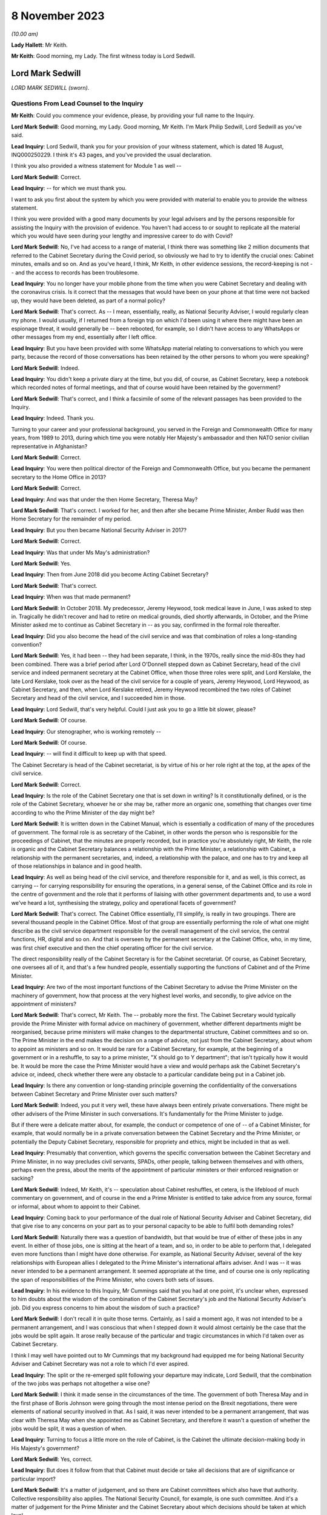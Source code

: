 8 November 2023
===============

*(10.00 am)*

**Lady Hallett**: Mr Keith.

**Mr Keith**: Good morning, my Lady. The first witness today is Lord Sedwill.

Lord Mark Sedwill
-----------------

*LORD MARK SEDWILL (sworn).*

Questions From Lead Counsel to the Inquiry
^^^^^^^^^^^^^^^^^^^^^^^^^^^^^^^^^^^^^^^^^^

**Mr Keith**: Could you commence your evidence, please, by providing your full name to the Inquiry.

**Lord Mark Sedwill**: Good morning, my Lady. Good morning, Mr Keith. I'm Mark Philip Sedwill, Lord Sedwill as you've said.

**Lead Inquiry**: Lord Sedwill, thank you for your provision of your witness statement, which is dated 18 August, INQ000250229. I think it's 43 pages, and you've provided the usual declaration.

I think you also provided a witness statement for Module 1 as well --

**Lord Mark Sedwill**: Correct.

**Lead Inquiry**: -- for which we must thank you.

I want to ask you first about the system by which you were provided with material to enable you to provide the witness statement.

I think you were provided with a good many documents by your legal advisers and by the persons responsible for assisting the Inquiry with the provision of evidence. You haven't had access to or sought to replicate all the material which you would have seen during your lengthy and impressive career to do with Covid?

**Lord Mark Sedwill**: No, I've had access to a range of material, I think there was something like 2 million documents that referred to the Cabinet Secretary during the Covid period, so obviously we had to try to identify the crucial ones: Cabinet minutes, emails and so on. And as you've heard, I think, Mr Keith, in other evidence sessions, the record-keeping is not -- and the access to records has been troublesome.

**Lead Inquiry**: You no longer have your mobile phone from the time when you were Cabinet Secretary and dealing with the coronavirus crisis. Is it correct that the messages that would have been on your phone at that time were not backed up, they would have been deleted, as part of a normal policy?

**Lord Mark Sedwill**: That's correct. As -- I mean, essentially, really, as National Security Adviser, I would regularly clean my phone. I would usually, if I returned from a foreign trip on which I'd been using it where there might have been an espionage threat, it would generally be -- been rebooted, for example, so I didn't have access to any WhatsApps or other messages from my end, essentially after I left office.

**Lead Inquiry**: But you have been provided with some WhatsApp material relating to conversations to which you were party, because the record of those conversations has been retained by the other persons to whom you were speaking?

**Lord Mark Sedwill**: Indeed.

**Lead Inquiry**: You didn't keep a private diary at the time, but you did, of course, as Cabinet Secretary, keep a notebook which recorded notes of formal meetings, and that of course would have been retained by the government?

**Lord Mark Sedwill**: That's correct, and I think a facsimile of some of the relevant passages has been provided to the Inquiry.

**Lead Inquiry**: Indeed. Thank you.

Turning to your career and your professional background, you served in the Foreign and Commonwealth Office for many years, from 1989 to 2013, during which time you were notably Her Majesty's ambassador and then NATO senior civilian representative in Afghanistan?

**Lord Mark Sedwill**: Correct.

**Lead Inquiry**: You were then political director of the Foreign and Commonwealth Office, but you became the permanent secretary to the Home Office in 2013?

**Lord Mark Sedwill**: Correct.

**Lead Inquiry**: And was that under the then Home Secretary, Theresa May?

**Lord Mark Sedwill**: That's correct. I worked for her, and then after she became Prime Minister, Amber Rudd was then Home Secretary for the remainder of my period.

**Lead Inquiry**: But you then became National Security Adviser in 2017?

**Lord Mark Sedwill**: Correct.

**Lead Inquiry**: Was that under Ms May's administration?

**Lord Mark Sedwill**: Yes.

**Lead Inquiry**: Then from June 2018 did you become Acting Cabinet Secretary?

**Lord Mark Sedwill**: That's correct.

**Lead Inquiry**: When was that made permanent?

**Lord Mark Sedwill**: In October 2018. My predecessor, Jeremy Heywood, took medical leave in June, I was asked to step in. Tragically he didn't recover and had to retire on medical grounds, died shortly afterwards, in October, and the Prime Minister asked me to continue as Cabinet Secretary in -- as you say, confirmed in the formal role thereafter.

**Lead Inquiry**: Did you also become the head of the civil service and was that combination of roles a long-standing convention?

**Lord Mark Sedwill**: Yes, it had been -- they had been separate, I think, in the 1970s, really since the mid-80s they had been combined. There was a brief period after Lord O'Donnell stepped down as Cabinet Secretary, head of the civil service and indeed permanent secretary at the Cabinet Office, when those three roles were split, and Lord Kerslake, the late Lord Kerslake, took over as the head of the civil service for a couple of years, Jeremy Heywood, Lord Heywood, as Cabinet Secretary, and then, when Lord Kerslake retired, Jeremy Heywood recombined the two roles of Cabinet Secretary and head of the civil service, and I succeeded him in those.

**Lead Inquiry**: Lord Sedwill, that's very helpful. Could I just ask you to go a little bit slower, please?

**Lord Mark Sedwill**: Of course.

**Lead Inquiry**: Our stenographer, who is working remotely --

**Lord Mark Sedwill**: Of course.

**Lead Inquiry**: -- will find it difficult to keep up with that speed.

The Cabinet Secretary is head of the Cabinet secretariat, is by virtue of his or her role right at the top, at the apex of the civil service.

**Lord Mark Sedwill**: Correct.

**Lead Inquiry**: Is the role of the Cabinet Secretary one that is set down in writing? Is it constitutionally defined, or is the role of the Cabinet Secretary, whoever he or she may be, rather more an organic one, something that changes over time according to who the Prime Minister of the day might be?

**Lord Mark Sedwill**: It is written down in the Cabinet Manual, which is essentially a codification of many of the procedures of government. The formal role is as secretary of the Cabinet, in other words the person who is responsible for the proceedings of Cabinet, that the minutes are properly recorded, but in practice you're absolutely right, Mr Keith, the role is organic and the Cabinet Secretary balances a relationship with the Prime Minister, a relationship with Cabinet, a relationship with the permanent secretaries, and, indeed, a relationship with the palace, and one has to try and keep all of those relationships in balance and in good health.

**Lead Inquiry**: As well as being head of the civil service, and therefore responsible for it, and as well, is this correct, as carrying -- for carrying responsibility for ensuring the operations, in a general sense, of the Cabinet Office and its role in the centre of government and the role that it performs of liaising with other government departments and, to use a word we've heard a lot, synthesising the strategy, policy and operational facets of government?

**Lord Mark Sedwill**: That's correct. The Cabinet Office essentially, I'll simplify, is really in two groupings. There are several thousand people in the Cabinet Office. Most of that group are essentially performing the role of what one might describe as the civil service department responsible for the overall management of the civil service, the central functions, HR, digital and so on. And that is overseen by the permanent secretary at the Cabinet Office, who, in my time, was first chief executive and then the chief operating officer for the civil service.

The direct responsibility really of the Cabinet Secretary is for the Cabinet secretariat. Of course, as Cabinet Secretary, one oversees all of it, and that's a few hundred people, essentially supporting the functions of Cabinet and of the Prime Minister.

**Lead Inquiry**: Are two of the most important functions of the Cabinet Secretary to advise the Prime Minister on the machinery of government, how that process at the very highest level works, and secondly, to give advice on the appointment of ministers?

**Lord Mark Sedwill**: That's correct, Mr Keith. The -- probably more the first. The Cabinet Secretary would typically provide the Prime Minister with formal advice on machinery of government, whether different departments might be reorganised, because prime ministers will make changes to the departmental structure, Cabinet committees and so on. The Prime Minister in the end makes the decision on a range of advice, not just from the Cabinet Secretary, about whom to appoint as ministers and so on. It would be rare for a Cabinet Secretary, for example, at the beginning of a government or in a reshuffle, to say to a prime minister, "X should go to Y department"; that isn't typically how it would be. It would be more the case the Prime Minister would have a view and would perhaps ask the Cabinet Secretary's advice or, indeed, check whether there were any obstacle to a particular candidate being put in a Cabinet job.

**Lead Inquiry**: Is there any convention or long-standing principle governing the confidentiality of the conversations between Cabinet Secretary and Prime Minister over such matters?

**Lord Mark Sedwill**: Indeed, you put it very well, these have always been entirely private conversations. There might be other advisers of the Prime Minister in such conversations. It's fundamentally for the Prime Minister to judge.

But if there were a delicate matter about, for example, the conduct or competence of one of -- of a Cabinet Minister, for example, that would normally be in a private conversation between the Cabinet Secretary and the Prime Minister, or potentially the Deputy Cabinet Secretary, responsible for propriety and ethics, might be included in that as well.

**Lead Inquiry**: Presumably that convention, which governs the specific conversation between the Cabinet Secretary and Prime Minister, in no way precludes civil servants, SPADs, other people, talking between themselves and with others, perhaps even the press, about the merits of the appointment of particular ministers or their enforced resignation or sacking?

**Lord Mark Sedwill**: Indeed, Mr Keith, it's -- speculation about Cabinet reshuffles, et cetera, is the lifeblood of much commentary on government, and of course in the end a Prime Minister is entitled to take advice from any source, formal or informal, about whom to appoint to their Cabinet.

**Lead Inquiry**: Coming back to your performance of the dual role of National Security Adviser and Cabinet Secretary, did that give rise to any concerns on your part as to your personal capacity to be able to fulfil both demanding roles?

**Lord Mark Sedwill**: Naturally there was a question of bandwidth, but that would be true of either of these jobs in any event. In either of those jobs, one is sitting at the heart of a team, and so, in order to be able to perform that, I delegated even more functions than I might have done otherwise. For example, as National Security Adviser, several of the key relationships with European allies I delegated to the Prime Minister's international affairs adviser. And I was -- it was never intended to be a permanent arrangement. It seemed appropriate at the time, and of course one is only replicating the span of responsibilities of the Prime Minister, who covers both sets of issues.

**Lead Inquiry**: In his evidence to this Inquiry, Mr Cummings said that you had at one point, it's unclear when, expressed to him doubts about the wisdom of the combination of the Cabinet Secretary's job and the National Security Adviser's job. Did you express concerns to him about the wisdom of such a practice?

**Lord Mark Sedwill**: I don't recall it in quite those terms. Certainly, as I said a moment ago, it was not intended to be a permanent arrangement, and I was conscious that when I stepped down it would almost certainly be the case that the jobs would be split again. It arose really because of the particular and tragic circumstances in which I'd taken over as Cabinet Secretary.

I think I may well have pointed out to Mr Cummings that my background had equipped me for being National Security Adviser and Cabinet Secretary was not a role to which I'd ever aspired.

**Lead Inquiry**: The split or the re-emerged split following your departure may indicate, Lord Sedwill, that the combination of the two jobs was perhaps not altogether a wise one?

**Lord Mark Sedwill**: I think it made sense in the circumstances of the time. The government of both Theresa May and in the first phase of Boris Johnson were going through the most intense period on the Brexit negotiations, there were elements of national security involved in that. As I said, it was never intended to be a permanent arrangement, that was clear with Theresa May when she appointed me as Cabinet Secretary, and therefore it wasn't a question of whether the jobs would be split, it was a question of when.

**Lead Inquiry**: Turning to focus a little more on the role of Cabinet, is the Cabinet the ultimate decision-making body in His Majesty's government?

**Lord Mark Sedwill**: Yes, correct.

**Lead Inquiry**: But does it follow from that that Cabinet must decide or take all decisions that are of significance or particular import?

**Lord Mark Sedwill**: It's a matter of judgement, and so there are Cabinet committees which also have that authority. Collective responsibility also applies. The National Security Council, for example, is one such committee. And it's a matter of judgement for the Prime Minister and the Cabinet Secretary about which decisions should be taken at which level.

So if I may just to give a different example, when the UK participated in military action after the use of chemical weapons in Syria in 2018 with the US and France, although that would normally have been a decision for the National Security Council, Jeremy Heywood and I concluded, for reasons which probably needn't detain us, that it was of such significance, relating to Parliamentary scrutiny and so on, that it should be taken by the whole Cabinet.

**Lead Inquiry**: Covid-S and Covid-O were two Cabinet committees, the institution of which you advised upon in May of 2020. Were they full Cabinet committees and therefore empowered to take decisions in the same way that the full Cabinet may have been?

**Lord Mark Sedwill**: Yes. Well, in the same way that any other Cabinet committee would be. In the end, as you've mentioned already, Cabinet overall is the ultimate decision-making body, but delegates, formally delegates certain areas to Cabinet committees, and Covid-S and Covid-O had that status.

**Lead Inquiry**: I ask because only yesterday, in fact, evidence was given to the Inquiry to the effect that, in relation to the second national lockdown, ultimately the decision to impose that lockdown was taken by a meeting of Covid-O in November of 2020. Constitutionally, was that an appropriate position to be in by virtue of the fact that, as a Cabinet committee, it was vested with the full power and authority of the Cabinet to make such a decision?

**Lord Mark Sedwill**: That was after my time, so without knowing the full detail, constitutionally, assuming the Prime Minister and Cabinet Secretary are content, then a Cabinet committee can take decisions on behalf of Cabinet, and full collective responsibility, et cetera, applies. So constitutionally appropriate. Of course, a matter of judgement as to whether it was the right forum.

**Lead Inquiry**: Evidence has been given to the Inquiry that throughout 2020, perhaps less so in 2021, there was a degree to which Cabinet authority and Cabinet governance was circumvented by virtue of important decisions being taken outwith Cabinet, and also, I think, a process by which the accountability of Cabinet to Parliament and to the people was undermined by virtue of the attacks made on Cabinet, the way in which it was described, the way in which ministers were described. Would you agree that, during the latter time of your role as Cabinet Secretary, Cabinet governance was undermined to a degree?

**Lord Mark Sedwill**: Attacks of that kind clearly undermine public confidence in Cabinet governance. Actually, in terms of the formal procedures, the key decisions were taken either in Cabinet or in the UK COBR with the devolved First Ministers and their teams in attendance. So I think in terms of formal decisions, the constitutional position, we sought to follow it. And I know, Mr Keith, you'll probably want to come back to the relationship between the dialectic within Number 10 and the formal procedures, so I won't dwell upon it now --

**Lead Inquiry**: Yes.

**Lord Mark Sedwill**: -- but I certainly sought to ensure that formal decisions were taken by ministerial groups of the appropriate nature, properly minuted, properly actioned, and I think that procedure was followed.

**Lead Inquiry**: Is COBR another such committee, as with Covid-S and Covid-O, in which full authority or authority is vested to make decisions of this type?

**Lord Mark Sedwill**: A ministerial COBR, yes.

**Lead Inquiry**: Yes. Not an operational COBR?

**Lord Mark Sedwill**: Not an officials COBR. Officials can, of course, take decisions that have been remitted to them on operational matters. I chaired COBRs during various crises but policy decisions requiring ministerial assent would be taken in a ministerially chaired COBR.

**Lead Inquiry**: There was nevertheless a perpetual tension between Number 10 and Cabinet, was there not, in relation to where important decision-making took place and the degree to which matters might be debated and resolved within Number 10 before being put to Cabinet?

**Lord Mark Sedwill**: Yeah -- I wouldn't describe it as a tension between them, in that Cabinet was formally involved, but, as you'll have seen from some of my notes, minutes to the Prime Minister, I did need to remind him of the importance of involving his Cabinet colleagues, not just in the formal decision but in the formulation of that decision. It's quite normal for prime ministers, any minister, to talk to their own teams about a key issue before they go into a formal decision-making body. In this case it was important just to remind the Prime Minister of the need to ensure there was space for his elected colleagues to be fully participative in those decisions.

**Lead Inquiry**: It would seem that the formality of the process was adhered to. Why did you feel there was a need to speak to the Prime Minister about whether in substance, in practice, Cabinet was as engaged as it was required to be?

**Lord Mark Sedwill**: A pattern -- I think Helen MacNamara mentioned this in her evidence last week, a pattern had arisen really through the Brexit period, partly because of Cabinet leaks and the sensitivity of the negotiations, where in that period ministers would go into a Cabinet meeting having not had the chance to consider papers the weekend beforehand or with their advisers, but into a reading room beforehand, in order to try to understand the papers and then take their views into Cabinet. And that had clearly been unsatisfactory for many of those ministers in being able to take advice and formulate their own view. But I think that practice had -- although we didn't have exactly that system during Covid, that practice of the Prime Minister going into Cabinet, particularly after the election, with a firm position of his own, and that being set out at the start, constrained the candour of Cabinet discussion.

**Lead Inquiry**: Nevertheless, you had concerns that Cabinet was not as fully participative, to use your words, as it should have been?

**Lord Mark Sedwill**: Correct. And I -- as you'll have seen, there are minutes from me to the Prime Minister where I remind him of the need for that.

**Lead Inquiry**: Helen MacNamara makes a second point in this context to the effect that the full Cabinet tends to be better at bringing a wider perspective. Putting aside the democratic accountability, of course, vested in Cabinet by virtue of being the Cabinet of the governing majority party, her view was that Cabinet is rather more grounded in its perspective than perhaps -- I don't mean this pejoratively -- a cabal of officials and civil servants, advisers and the Prime Minister might be in Number 10. Would you agree with that suggestion?

**Lord Mark Sedwill**: Yes. One of the points I would remind officials of was that every minister, certainly every senior minister, was also a constituency MP, and so they had essentially a ground truth from that experience that officials sitting in departments wouldn't have themselves, that personal exposure to the public. It's one of the strengths of our system, I think. And so I was always keen to encourage Cabinet ministers to remember they weren't just speaking from their departmental perspective, but as constituency MPs with the grounding in the views of the ordinary citizen.

**Lead Inquiry**: And particularly because this was a public health emergency with whole country, societal and economic consequences, that perspective, the perspective that Cabinet could bring, was of additional value?

**Lord Mark Sedwill**: Indeed.

**Lead Inquiry**: SPADs, special political advisers. What are they?

**Lord Mark Sedwill**: How much time do we have, Mr Keith?

Special advisers, there have been special advisers, I mean, back almost, I would guess, to Lloyd George's time, but they've become -- there are more of them and they're more prevalent across government in the modern era than was the case in the past. They are essentially personal appointees of ministers, they're formally appointed by the Prime Minister, but these are people who will bring political and communications support for senior ministers. Some are, one might describe as specialist advisers. There are one or two of those in Number 10 now, I believe, and certainly we had some of those at the Foreign Office in my time there. But mostly they are people with a political alignment with the Secretary of State and the government of the day, who are providing them with personal, media communications and political support.

**Lead Inquiry**: Can I pause you there?

**Lord Mark Sedwill**: Of course.

**Lead Inquiry**: Just in terms of the basics, do they exist in both Number 10 and line departments, so other government departments?

**Lord Mark Sedwill**: Yes, Mr Keith, so in departments there would normally be two or three, each Secretary of State might have two or three. There are many more in Number 10, and in Number 10 they work in blended teams with officials and, indeed, experts who might be brought in. So Number 10 is rather different in that sense to a line department.

**Lead Inquiry**: Are those teams the policy and communication teams to which you made reference in your statement?

**Lord Mark Sedwill**: Indeed. So, for example, the policy unit would have a mixture of special advisers, specialists and officials. And that dates back to the 1970s, that kind of structure.

**Lead Inquiry**: Are political advisers expected to restrict themselves to advising on political and communication matters, or may their brief stray across wider fields?

**Lord Mark Sedwill**: They're expected to bring the political and communications and media perspective to policy matters as well. So they aren't restricted in their advice, it's that they bring that perspective, and most ministers, most secretaries of state would want their special advisers in the room in a department, for example, when discussing major policy issues.

**Lead Inquiry**: The ability to bring perspective to policy matters covers potentially a very wide area indeed. Is there any governance or any code or manual which defines the role of a political adviser, or is it very much a matter for the individual adviser and his or her minister?

**Lord Mark Sedwill**: There is a special advisers' code, and it resembles but isn't identical to the civil service code. Special advisers are formally appointed as temporary civil servants, and that's how their employment contracts, et cetera, work. But rather, as we were discussing earlier, there's an organic element to it, and their role will depend on the department, on their personal relationship with the minister, in Number 10 their personal relationship and authority with the Prime Minister.

But there are -- there are rules and boundaries set to those roles by the code and their employment.

**Lead Inquiry**: But they are very much not civil servants, and therefore they are answerable ultimately only to the minister who appoints them, governed by or constrained by the special advisers' code to which they're subject?

**Lord Mark Sedwill**: Correct. Formally the Prime Minister actually appoints all special advisers, even those who are attached to ministers and often move with them. So their personal affiliation is most likely to their own secretary of state or minister, but in formal employment terms actually it's the Prime Minister who signs off the appointments.

**Lead Inquiry**: Now, I want to ask you, please, about the efficiency or efficacy of Mr Johnson's administration on the cusp of the pandemic in January and February 2020 following, of course, the general election in December the previous year.

As an administration, that is to say a body of government coming into office and able to pick up the threads of government, or the handles of government, was it a particularly experienced administration?

**Lord Mark Sedwill**: It was -- there were some very experienced senior ministers. Michael Gove, who was Chancellor of the Duchy of Lancaster, had served almost uninterrupted since 2010, there was a brief period when he wasn't a Cabinet Minister. Mr Hancock, the Health Secretary, was -- had been in Cabinet for several years. There were others -- there were others as well.

Overall, and I think Helen MacNamara touched on this, in a sense it was though, overall, more like an opposition party coming into power after a general election than a government that had been in power for ten years, because of the nature of the Brexit process and the change -- the change in personalities that Mr Johnson brought in when he became Prime Minister.

**Lead Inquiry**: In terms of its ability to be able to focus upon and deal with an emerging crisis, and one that, of course, enveloped the entire country, how focused was that administration in the early days on its own agenda or other matters which it wished to pursue?

**Lord Mark Sedwill**: That was the primary focus. The general election, as you said, had taken place in December 2019, the legal deadline for Brexit was 31 January, and so that was the primary focus in January 2020. Because they had a majority, they needed to change some of the legislation that -- some of which they'd had to compromise on when they -- when it was a minority government before the general election, in order to see through Brexit, and so that was very much the -- the focus for January. And then once that was done, the Prime Minister's focus was then on the manifesto and essentially setting a five-year term, as he expected, off on its course with a Cabinet reshuffle that didn't take place until February, because of the Brexit inflection point.

**Lead Inquiry**: Was that the reshuffle, I think, around 14 --

**Lord Mark Sedwill**: Correct.

**Lead Inquiry**: There has been reference, Lord Sedwill, in the evidence to your introduction of a programme called the "fusion programme" by which you sought to change some of the mechanics underpinning the Cabinet Office, I think, in relation to its secretariats in particular. When was that programme introduced by you, and what impact do you assess that it had?

**Lord Mark Sedwill**: We'd introduced it into the national security community from 2018 onwards, and that's where we developed it.

Just very briefly, the underlying philosophy was to deal with the fact -- Whitehall is essentially, it has very strong vertical structures between departments that can become siloed, and my strong view was, and remains, that the Cabinet secretariat, whether a single secretariat or the individual components, should provide as much as possible of the horizontal connective tissue, and so that was the thought behind that programme. We'd developed it in the national security community, and then I was seeking to extend that concept, when I became Cabinet Secretary, into a unified Cabinet secretariat.

And there's a diagram, I think, Mr Keith, we've provided which shows the responsibilities of my key directors general that's rather deliberately designed to look like the Olympic rings, to show there were overlaps, because I felt it was necessary to have that connective tissue in the centre to balance the very strong vertical structures of departments of state.

**Lead Inquiry**: Were those changes to the machinery of the Cabinet Office introduced in January and February?

**Lord Mark Sedwill**: We'd begun some of them beforehand. It was an ongoing programme, but certainly to the broader Cabinet secretariat, it was in its very earliest stages.

**Lead Inquiry**: The evidence from Alex Thomas, who was the expert, I suppose, on governance or political science instructed by the Inquiry, was to the effect that that programme created some complexity and structural confusion, certainly in its early days, by virtue -- necessary virtue -- of the changes that you had sought to bring about. Would you agree that there was a degree of complexity and confusion brought about as a result of that programme?

**Lord Mark Sedwill**: Certainly complexity, and in a sense that was deliberate. Government is a complex set of organisations and I wanted the Cabinet secretariat to be the place that managed that complexity.

Clearly I would have -- I was seeking to avoid confusion. I recognised that I was asking civil servants to operate in a different way to the way that they might have traditionally done so, operating across boundaries rather than within defined responsibilities, and that change of institutional culture and behaviour takes time.

**Lead Inquiry**: Turning to your first understanding of the emergence of the virus in China, your statement makes plain that this issue was raised with you by Sir Patrick Vallance on 21 January, I think it was the same day that the World Health Organisation published its first novel coronavirus sitrep, situation report.

**Lord Mark Sedwill**: Correct.

**Lead Inquiry**: Did you receive around that time a formal request from the DHSC, perhaps in the form of its Secretary of State, Mr Hancock, for a COBR meeting to be convened?

**Lord Mark Sedwill**: Yes, I don't recall whether it was a formal request, but certainly I was asked whether a COBR could and should take place.

**Lead Inquiry**: Did you accede to that request straightaway?

**Lord Mark Sedwill**: Not straightaway, I wanted to ensure that a COBR, if it took place, was properly prepared. I was concerned that it might be communicated in a -- in a form that could be unnerving for public communications. At the time the government's approach was to try to maintain calm in its public communications and the fact of a COBR might have disrupted that. But actually I think two days later I was advised by the head of the Civil Contingencies Secretariat that there was enough of a cross-government requirement that it did make sense to go ahead, and I agreed that the -- agreed to the request.

**Lead Inquiry**: Did you not in fact doubt to some extent the genuineness or the aim of the request from the DHSC for a COBR to be convened?

**Lord Mark Sedwill**: There had been a practice, or a habit, I think, probably, which had stretched back several years, of COBRs being convened for communications purposes rather than primarily to make decisions that couldn't be made elsewhere. I was confident that this was a health issue, I was confident that with a very experienced team there, they had all the authority they needed in order to be able to make the substantive decisions, and I felt that a COBR which might have been convened primarily for communications purposes wasn't wise. As I said, two days later, I was advised that there was a genuine cross-government basis for it and I agreed.

**Lead Inquiry**: May we be plain, please, as to what you mean by "communication purposes". Were you concerned that the COBR was being called by the DHSC for presentational purposes, that is to say to make a splash about the role of the DHSC, perhaps its Secretary of State, and that is why you initially hesitated?

**Lord Mark Sedwill**: That is a fair summary of my thinking, Mr Keith.

**Lead Inquiry**: All right.

You make plain in WhatsApp messages between yourself and Mr Hancock on 23 January that you had agreed a ministerial COBR. You used these words, "I've agreed a ministerial COBR tomorrow". Was that decision in fact one for the Cabinet Secretary or were you speaking there on behalf of the government as a whole in relation to this decision?

**Lord Mark Sedwill**: Formally one would require the Prime Minister's consent, but of course there's always a shorthand in these matters, and I think the Prime Minister would have expected me to provide the advice, Mr Hancock would have expected it to be me, so in effect the decision was mine, even though formally I guess I was speaking on behalf of the Prime Minister's authority.

**Lead Inquiry**: The first COBR took place on 24 January --

**Lord Mark Sedwill**: Correct.

**Lead Inquiry**: -- and it was chaired, as we all know, by Mr Hancock. There was then a second COBR on 29 January.

Could we have that, please, on the screen, INQ000056226.

We can see a number of ministers on that first page in attendance. If we go over to the second page, we can see a number of parliamentary undersecretaries of state, a number of ministers or members of devolved administration parliaments dialled in, and then a number of officials, including Chris Wormald, Chris Whitty, Sir Simon Stevens, Katharine Hammond. Many of these names are now familiar to the Inquiry.

Just if we go over one further page to page 3, we can see the remainder of the officials who dialled in.

There was, it would seem, no Cabinet Minister present at that COBR or Cabinet Office official other than, I think, the director of government communications, Alex Aiken, who may or may not have been in the Cabinet Office or Number 10.

Is the secretariat to COBR provided by the Cabinet Office?

**Lord Mark Sedwill**: Yes. Mr Keith, if I may, I think you said no Cabinet Minister, whereas if you look at the first page --

**Lead Inquiry**: Did I not say Cabinet Office --

**Lord Mark Sedwill**: I think you said --

**Lead Inquiry**: You're quite right, Lord Sedwill, I said "no Cabinet Minister". I meant to say no Cabinet Office minister or official attended.

**Lord Mark Sedwill**: Indeed, so I think that is correct. The secretariat for COBR is the Civil Contingencies Secretariat, that's part of the Cabinet secretariat, and I know we'll be discussing that further, so they provide the secretariat for COBR in the normal way --

**Lead Inquiry**: Is that --

**Lord Mark Sedwill**: -- and -- sorry, as you see, it's minuted just as any other ministerial meeting is minuted.

**Lead Inquiry**: So in practice, whatever actions are taken from a COBR meeting, whatever thinking or learning that has to be disseminated throughout government, comes to the Cabinet Office by virtue of the fact that it provides the secretariat?

**Lord Mark Sedwill**: Correct.

**Lead Inquiry**: All right.

If we can look, please, at page 5, paragraph 3, we can see, and we've looked at this paragraph a fair few times now:

"The [Chief Medical Officer] said that the UK planning assumptions were based on the reasonable worst case scenario. There were two scenarios to be considered. The first was that the spread was confined within China, the second was that the spread was not limited to China and there would be a pandemic like scenario, with the UK impacted."

Lord Sedwill, the Inquiry has asked a number of witnesses about what they took from this information, and in particular the fact that, under the second scenario, there appears to be an assumption or a recognition that if the spread is not limited to China, if the virus leaks from China, then there would be -- not there might be -- a pandemic-like scenario with the UK impacted. So control of the virus is vital, and if it leaves China there will be very serious problems indeed.

I want, therefore, to ask you when the Cabinet Office saw this paragraph, when it understood what the Chief Medical Officer was saying, to what extent did it appreciate at this early stage, 29 January, that once the virus left China, if it left China, there would be an inevitable crisis as far as the United Kingdom was concerned?

**Lord Mark Sedwill**: I think we wouldn't have understood that to be inevitable, in -- the scale of the crisis that we faced a couple of months later, and that's partly because -- I think this is in other documents -- that this was a discussion of the reasonable worst-case scenario and in late January, early February, I think Cabinet, for example, the Chief Medical Officer, gave that around a 1 in 10 probability, and by the end of February I think it was about 1 in 5.

So essentially, I don't want to jump ahead too much, Mr Keith, because I know you'll want to go though some of this, but essentially within February, the course of February, there were two processes. One was in the foreground, one in the background, at least from my perspective.

In the foreground were the briefings to Cabinet, et cetera, and I believe you may want to come back to some of those, which was essentially talking about the situation as it was, the probability that the UK would have a severe impact.

And in the background, at that stage run through the COBR process with the Health Secretary and his team in the chair, was the planning should the reasonable worst-case scenario manifest itself.

And those two were related, but they were distinct.

**Lead Inquiry**: Is this the nub of it: there is a reference there to planning assumptions being based on the reasonable worst-case scenario. But when the Chief Medical Officer went on to say, essentially, in practice, in reality, there are two scenarios to be considered, it wasn't sufficiently understood that he wasn't there talking about the reasonable worst-case scenario, he was talking about the reality of what would happen, either the spread is confined or it is not?

But the government thinking focused perhaps overmuch on the doctrine of reasonable worst-case scenario and the probability of that occurring rather than on what the Chief Medical Officer was saying would happen?

Is that a fair summary?

**Lord Mark Sedwill**: I think that is a fair summary.

**Lead Inquiry**: By early February, it became apparent that Covid was unlikely to be contained within Wuhan or Hubei Province. As the Cabinet Secretary, what did you understand to be the position in relation to the availability of practical measures which could stop the spread of the virus into the United Kingdom if it were to emerge significantly from China?

**Lord Mark Sedwill**: I refer to this later on, and so I'm trying not to impose a false memory --

**Lead Inquiry**: I'm asking you --

**Lord Mark Sedwill**: -- of what I believed at the time.

**Lead Inquiry**: The early February.

**Lord Mark Sedwill**: Yeah.

I wouldn't suggest I had a deep understanding of what the practical measures might have been. Essentially, as I said, what I was really seeing, partly because I was dealing with many other issues, was what -- the briefings into Cabinet, et cetera, from the Chief Medical Officer, Health Secretary and so on. And I presumed that in parallel, in the background if you like, the planning, operational planning to put in place the mechanisms we'd need to tackle a reasonable worst case, should it no longer be a scenario but a fact, were happening in parallel, and certainly that was my presumption at the time.

I was aware from what the Chief Medical Officer was saying of what some of those measures might be but only in the most high-level terms.

**Lead Inquiry**: Did you understand at that high level that the control measures such as they were would be effective in preventing the spread of the virus throughout the community in the United Kingdom or that there would be very real practical difficulties with their efficacy, with whether they would work?

**Lord Mark Sedwill**: At the time the -- my understanding from the briefings we had was that it might be possible to manage the spread of the virus, but that it was inevitable, because no one had immunity, that it would spread through the population.

**Lead Inquiry**: And that is the genesis, of course, of the mitigation herd immunity debate?

**Lord Mark Sedwill**: Exactly.

**Lead Inquiry**: I'll come back to that. Well, that's very clear.

Coming back to Cabinet, you've made the point that of course, as Cabinet Secretary, you were necessarily guided to a very great degree by the information provided to Cabinet, to which you were the secretary, rather than perhaps the micro-level detail of COBR.

In hindsight, so I make plain in hindsight, do you think that Cabinet was given in those meetings in February a proper understanding of the seriousness of the crisis, and in particular the realisation or the information that such levels of control as might be deployed to prevent the spread of the virus were unlikely to work?

**Lord Mark Sedwill**: I think on the latter point I would agree with the proposition you make, that if you look at the Cabinet minutes of that period, the first half of February, there was at a high level a good explanation of the nature of the virus to the extent the scientists understood it. Of course it was still very new. There was an explanation about the potential level of fatalities and casualties should the reasonable worst case manifest itself, and that was based, I think still at that stage, on a sort of flu pandemic paradigm. But there was an assurance that plans were in place to manage it, and in hindsight it would have, as you suggest -- those plans should have been interrogated more carefully by me and at the Cabinet level.

**Lead Inquiry**: There are, indeed, repeated references to plans to manage, and the Civil Contingencies Secretariat in particular produced papers saying "plans are under way to manage, we are taking steps to manage the activity, activities are being carried out in order to plan for this eventuality". What did you understand those plans to consist of, albeit at high level? What did you think in practice was being drawn up, was being done to meet the threat of a virus which was, as was generally understood, uncontrollable once it left China?

**Lord Mark Sedwill**: Some -- some of the plans I -- I recall that I would have been aware of, or was aware of, so I knew that one of the issues that had arisen from Exercise Cygnus, the flu pandemic exercise in 2016, was how to manage excess mortality, and so I was aware there were plans of that -- operational plans of that kind.

I presumed, but I don't think explicitly, but presumed that, for example, plans to protect, quarantine the most vulnerable, the most medically vulnerable, would have been part of that planning, but I didn't interrogate that at that time.

**Lead Inquiry**: There was indeed, of course, in the end, a very good shielding plan drawn up, drawn up, as we've heard, at pace --

**Lord Mark Sedwill**: Indeed.

**Lead Inquiry**: -- and notwithstanding considerable complexity, in middle to late March. There was obviously a plan for hand washing and there were plans for the dealing with the numbers of deaths which might be expected under the reasonable worst-case scenario, so, prosaically, body bags --

**Lord Mark Sedwill**: Yes.

**Lead Inquiry**: -- how to deal with bodies?

And there were also plans to deal with the legislative underpinning of whatever public order powers the government might wish to take to itself to manage the crisis. But none of those plans in any way deal with the control, stopping the virus from entering the United Kingdom and then spreading throughout the community. Was that understood or appreciated at all?

**Lord Mark Sedwill**: No. So the kind of capability that would have been required to do that, and I think you mentioned this in your own opening statement to this module, Mr Keith, is the kind of capability that East Asian nations had to be able to, for example, forward and backward contact trace people coming in through the border and imposing strict border controls in order to keep incidence at very low levels so that that is a practical proposition. That capability did not exist at that time.

I wouldn't claim to have had enough knowledge myself to know that that was a capability that was important or indeed that it was missing. But clearly that became apparent and it's that kind of thing that I'm referring to when I minute the Prime Minister later in the spring about the position we found ourselves in at the onset of the pandemic.

**Lead Inquiry**: So in summary, is this fair, the capability did not exist, and that of course is nothing that can -- there was nothing that could be done about that, at least in the very short time span between February and the full emergence of the virus, but that capability or absence of capability was simply not the subject of extensive debate. There wasn't a debate at the highest levels of government to the effect of: the virus is coming, we must have a means of stopping its spread, of controlling it significantly, but we don't have any means, what are we to do? That debate was absent.

**Lord Mark Sedwill**: I think the first part of that debate certainly was absent, and I wouldn't have encouraged it, in the sense, as you imply in your question, it would have been bolting the stable door. That capability couldn't have been constructed in the time available.

There was extensive discussion about what the right strategy was for dealing with the spread of the virus, notoriously the squashing the sombrero, which I know you'll probably want to pursue in more detail. There was a lot of discussion of that.

**Lead Inquiry**: Was there too much focus on strategy, on strategising, rather than dealing rather more prosaically with the practical implications of the emerging virus?

**Lord Mark Sedwill**: We should have been able to do both.

**Lead Inquiry**: On 29 January, the Chief Medical Officer, Professor Sir Chris Whitty, emailed Professor Edmunds of the London School of Hygiene and Tropical Medicine, and Professor Ferguson of Imperial College London with a request to model what could be done to delay the upswing of an epidemic. Professor Edmunds says in the course of a fairly lengthy email:

"Given the apparent speed of spread, it seems unlikely that contact tracing and isolation is going to be effective at buying us much time."

There was, of course, a basic system for contact tracing, the First Few 100 cases system, a system by which travellers and index cases could be tracked --

**Lord Mark Sedwill**: Indeed.

**Lead Inquiry**: -- and the virus suppressed in those particular cases. Did you, as Cabinet Secretary, know, were you told, late January, early February, that the scientific advice was that it was unlikely that the existing system of contact tracing and isolation would buy any more than a short delay?

**Lord Mark Sedwill**: I don't recall in exactly those terms, although if that were contained, for example, in one of the daily situation reports, the CRIPs, as they became known, then I might have glanced at it. What I did understand, I think it was at that time, was the advice that closing the borders -- obviously there's more to it than that phrase -- would only have a short -- the effect would be only a fairly short delay in terms of the spread of the virus. I seem to recall five days was the number mentioned. But I wouldn't suggest, Mr Keith, I was aware of those additional layers to that question.

**Lead Inquiry**: And so the reality was, wasn't it, at the highest levels of government, that the fact of the absence of a capability, the absence of a practical means of control was known, but perhaps the ramifications, the consequences of that knowledge were not fully thought through?

**Lord Mark Sedwill**: Or not fully understood, I think.

**Lead Inquiry**: Or not fully understood.

There was a stocktake meeting between the Prime Minister and the Secretary of State for Health and Social Care on 4 February, which you attended.

Could we have INQ000146558.

The letter from the private secretary to the Prime Minister, to the DHSC, deals with or sets out the issues which were debated at that meeting. The letter appears to indicate that coronavirus was only addressed by way of a "short update", at which or during which:

"... the Prime Minister stressed the need to continue to explain our stance to maintain public confidence in the plan. On further travel restrictions, [the] Secretary of State was engaging ... [overseas] colleagues ..."

And there was a request to "keep Number 10 closely involved".

By virtue of the matters under consideration, the maintenance of public confidence, what could be done about travel restrictions and proportionality, the seriousness of the crisis by 4 February doesn't appear to be reflected in that debate.

**Lord Mark Sedwill**: I think it's the seriousness of the crisis that it became, but it wasn't apparent at that time. There had been a Cabinet meeting, I think, on 31 January in which, if I remember correctly, the Chief Medical Officer, as well as the Health Secretary, had briefed, certainly the Health Secretary did, and at that time the advice was that the probability of a worst case, reasonable worst case, was about 10%.

So I think what you see here is a good summary of a brief discussion. The purpose of the meeting was essentially a bilateral about the manifesto plans for healthcare, as you'll see from the remainder, and the focus at that time -- and I think this is reflected in the COBR minutes around that time -- was very much on travel restrictions and on essentially trying to impede the virus from reaching the United Kingdom.

**Lead Inquiry**: Following the meeting, you entered into a WhatsApp debate with Chris Wormald, the permanent secretary to the DHSC -- could we have INQ000292665 -- where you debate the accuracy of a figure for the deaths that would occur under the reasonable worst-case scenario. You say this:

"600k deaths? That's twice the number I was given yesterday. We almost ended up with stupid decisions being taken in an informal meeting."

What stupid decisions are you referring to there?

**Lord Mark Sedwill**: I don't recall exactly. I think my -- I genuinely don't. My concern would have been numbers moving around. 300,000 deaths is an extraordinary number, and every single one of those is an individual tragedy, so it wasn't a question in that sense that 300 was in any sense less significant than 6. But it was that if numbers kept moving around, how much confidence could we have in what we were being told. I don't recall exactly what the decision might have -- might have been.

**Lead Inquiry**: The impression that that observation gives, Lord Sedwill, is that you were concerned with decisions that you might construe as being an overreaction being taken, or that there was a decision being taken to respond to the crisis that you felt was inappropriate.

**Lord Mark Sedwill**: I don't know. I suspect it might have been frustration at numbers moving around and the risk, therefore, that decisions would not be taken in an orderly way if we were being told different -- different things. I don't -- I don't recall exactly what -- what it might have been. I wouldn't -- sorry, I needed to slow down.

**Lead Inquiry**: Well --

**Lord Mark Sedwill**: I wouldn't have expected a substantive decision about managing the virus to be different on the basis of whether it was 300,000 or 600,000 in the reasonable worst case. It was -- it would have been more a question of knowing, frankly, whether we had any confidence about what we were being told.

**Lead Inquiry**: May I press you on this --

**Lord Mark Sedwill**: Please.

**Lead Inquiry**: -- Lord Sedwill. You yourself draw a clear distinction between the substantive decision-making process, which you describe as "stupid decisions being taken", and the issue about the correctness of the figures themselves. So this -- the reference to decisions on the face of this communication is not a reference to the validity of the figures, it is to do with the decisions that may be taken as a result of the figures which the government was being provided with?

**Lord Mark Sedwill**: It's possible, Mr Keith, as I -- this is a very brief WhatsApp exchange where I'm clearly expressing some frustration. I genuinely have no recollection of what the decisions might have been, so --

**Lead Inquiry**: All right.

**Lord Mark Sedwill**: -- it might -- these might have been significant decisions, they might have been insignificant decisions, I simply don't know.

**Lead Inquiry**: In relation to the figures, the reasonable worst-case scenario under the government's own National Security Risk Assessment process, with which of course, as the National Security Adviser, you were extremely familiar, was 820,000 deaths, that was the reasonable worst-case scenario for the worst type of flu pandemic?

**Lord Mark Sedwill**: Correct.

**Lead Inquiry**: So why, given that fact, and given that the government was aware that the infection fatality rate of coronavirus was likely to be around 1%, and that the majority of the population would be infected, were you so sceptical concerning Mr Cummings' assertion that the reasonable worst-case scenario for the number of deaths was higher than that which you had yourself presumed it to be?

**Lord Mark Sedwill**: I would have been sceptical at almost any random piece of information entering into a meeting that I hadn't seen properly analysed. So, as I said, I don't think the -- that any significant decision would have been different, whether the number were 300, 600 or the 820 to which you refer, because all of them require extraordinary measures. As I say, I genuinely can't remember the basis for this, but looking at -- looking at that and knowing the kind of conversation I might have had with Chris Wormald, I would have been worried that a sudden change of number would have triggered a ... a -- you know, an ill considered decision.

**Lead Inquiry**: As it happened, and as of course the government knew, the infection fatality rate was around 1%. With the population of the United Kingdom being what it is, the absence of control, community spread, and assuming that between 50% to 80% of the population become infected, 1% of that infected part of the population is indeed in the ballpark of the figures that Mr Cummings was referring to. So why -- well, was there a basis -- what was the mathematical basis for questioning his approach? Did you sit down and work out what the figures might be based on the infection fatality rate and the infection rate?

**Lord Mark Sedwill**: No. As the first message says, "That's twice the number I was given yesterday", so presumably someone doing all of that analysis would have given me the number of 300 and, as you see in the response, the Chief Medical Officer, according to the response, thought the reasonable worst case was 1 to 300,000, and I wouldn't have felt qualified to make a simple arithmetic calculation, because a lot, of course, would have depended on -- I know we'll come back to this -- which cohort of the population was infected by the virus and whether it was possible to protect -- quarantine and protect those most at risk.

**Lead Inquiry**: Yes.

**Lord Mark Sedwill**: But that would have been --

**Lead Inquiry**: This, of course, is a reasonable worst-case scenario --

**Lord Mark Sedwill**: Yeah.

**Lead Inquiry**: -- based upon population figures as well.

**Lord Mark Sedwill**: Yes.

**Lead Inquiry**: On the --

**Lord Mark Sedwill**: Certainly that was the -- clearly, from this, that was a number I was given, presumably from the expert.

**Lead Inquiry**: On 5 February, the next day, there was a COBR.

INQ000056215.

There were a number of ministers in attendance and there were a number of officials from Number 10. If we go over the page I think we can see two officials from Number 10, Imran Shafi and Sir Ed Lister, as he then was.

**Lord Mark Sedwill**: Yeah.

**Lead Inquiry**: Page 5, paragraph 2, provides the update given by the Chief Medical Officer:

"On average, individuals who had died as a result of the novel coronavirus had spent between seven to ten days in hospital before dying ...

"The two most high-risk groups appeared to be the elderly and those with pre-existing illnesses."

Then this, the fourth bullet point:

"The fatality rate estimate remained at 2-3 per cent."

So in fact quite high, although it doesn't say whether that is the infection fatality rate or the case fatality rate, and they're different because it depends on whether you're drawing a ratio against --

**Lord Mark Sedwill**: Indeed.

**Lead Inquiry**: -- the population as a whole or just those persons who happen already to be infected.

This COBR meeting again is notable for the absence of any sophisticated debate about the absence of control, control mechanisms to stop the spread of the virus from the United Kingdom, once it leaves China. You would say presumably that level of information was simply not provided by the experts who were providing the information to COBR?

**Lord Mark Sedwill**: I don't know. I think the experts would have provided quite extensive information, these COBRs tended to have quite an extensive pack as part of the reading for them, the CRIP, the situation update, et cetera, and that would contain SAGE, the latest SAGE advice and analysis. I recall those were quite extensive documents, and I think some of them have been referenced by the Inquiry. So my presumption is not that the information was there, but that the focus of the COBR was on the immediate measures to be taken, and at that stage, in early February, it was still very much on travel.

**Lead Inquiry**: At a Cabinet meeting on 6 February -- INQ000056137 -- the Prime Minister cautioned against economic damage that would be caused by a political overreaction to the crisis. We can see the attendees on the first page.

**Lord Mark Sedwill**: Yep.

**Lead Inquiry**: "Summing-up ..."

I am afraid I can't recall which page it is on.

"... THE PRIME MINISTER said that confidence was ... contagious [as well as a virus], and it was important that the Government remained measured in its response."

There we go, thank you very much:

"... THE PRIME MINISTER said that confidence was also contagious, and it was important that the Government remain measured in its response. The Secretary of State for Health and Social Care had taken the right tone. Often the significant economic damage of a crisis came from political overreaction rather than the problem itself. This had been true of Bovine spongiform encephalopathy (BSE)."

The tenor of that Cabinet meeting, therefore, Lord Sedwill, appears to have been: it's all right, we mustn't overreact, play it cautious, we mustn't damage confidence and we mustn't cause economic damage, rather than focusing on the seriousness of the virus itself.

**Lord Mark Sedwill**: Well, you see how the Prime Minister summed that up following a Cabinet discussion. I think again this goes to the point I made earlier, I'm just trying to explain it really, is this foreground/background point, that if you look earlier in that Cabinet minute it is still the case that the scientific advice is essentially suggesting that the worst-case scenario is unlikely, is indeed very unlikely, and so that undoubtedly will have informed the way ministers were thinking about this. And the Prime Minister, in that summary, is trying to balance the tensions.

**Mr Keith**: My Lady, is that a ...

**Lady Hallett**: You say that the members of the Cabinet were focusing on the worst case, but if the worst case is 800,000 deaths, a bad case, which isn't the worst case, could be 500,000 deaths, so I'm not understanding why there's always this focus always on the reasonable worst-case scenario, how about a fairly predictable scenario --

**Lord Mark Sedwill**: I think that is right --

**Lady Hallett**: -- where lots of people will, sadly, die?

**Lord Mark Sedwill**: I think that is right, my Lady, and I think there is a question here about -- I think as Mr Keith touched on earlier, about whether focusing on reasonable worst case skews the analysis and discussion.

One of the things we tried to do in the national security arena was to look at a range of scenarios. You can't do too many because it becomes unmanageable, but we'd look at reasonable worst case, essentially a best case, and then a sort of a minimum acceptable, if you like, in order to do that. And I think we do need to look at the way that we address some of these kind of crises.

I don't think Cabinet -- the point I was making, my Lady, was not that Cabinet was focused on the reasonable worst case, the COBR process clearly was, and in terms of the measures that might need to be taken. Cabinet was essentially being briefed not on a scenario, but on what the situation was at that time, and the probability that something like the reasonable worst case was still very unlikely.

As you say, had that briefing suggested that the probability of a quarter of the number of casualties was significantly higher, I think that would have changed the way that ministers thought about it.

**Lady Hallett**: But no one put to ministers: don't think about the reasonable worst-case scenario, think about asking me, if I'm the adviser, say, what is the probability of this virus coming to the UK and causing an awful lot of unnecessary deaths? Isn't that the probability factor one should be looking at, not the reasonable worst-case scenario probability?

**Lord Mark Sedwill**: Exactly, you put it very well, I think. I think we're making the same point, that the -- there was too much focus, including in the briefings to Cabinet, on the reasonable worst case rather than from the deep experts, "Here's what I think will happen".

**Lady Hallett**: Yes, exactly.

**Mr Keith**: And it's the same dichotomy, isn't it, reflected in that briefing in the second COBR from the Chief Medical Officer? He says:

"This is the reasonable worst-case scenario, however in reality the real scenarios are the following ..."

And that dividing line blurred throughout the course of this time.

**Lord Mark Sedwill**: Indeed, Mr Keith, and if you look at -- it was set out in that meeting, but not in those terms in some of the Cabinet and other meetings of that ilk.

**Lady Hallett**: Thank you very much. We'll break now. I hope you were warned that we take regular breaks.

**The Witness**: Indeed.

**Lady Hallett**: I shall return at 11.30.

*(11.15 am)*

*(A short break)*

*(11.30 am)*

**Lady Hallett**: Mr Keith.

**Mr Keith**: Lord Sedwill, the Inquiry has received evidence that between 14 February and 24 February the Prime Minister was, for part of that time, in Chevening, and returned to Downing Street on two or three occasions; he continued to receive boxes, notes and the like, but that there were no emails or notes relating to coronavirus provided to him during that time, that ten-day period; there were certainly no COBRs convened to do with coronavirus, there was no Cabinet meeting and no strategy meeting.

Were you conscious at that time of the drop in the tempo of government relating to the coronavirus crisis?

**Lord Mark Sedwill**: Not the absence of a -- of COBR meetings, for example. I would have expected that to continue. That would have been a Parliamentary recess. It was -- it would have been natural for other business, as you say, the tempo to drop, but I would have expected the work to continue.

**Lead Inquiry**: It does rather appear as if the rate of work dropped. There don't appear to have been many strategy papers produced in that time, if any, any notes from the Civil Contingencies Secretariat. SAGE continued, but there doesn't appear, at the higher level of government, to have been much by way of a throughput of work on coronavirus for those ten days. That's rather regrettable?

**Lord Mark Sedwill**: I would have expected it to continue, yes.

**Lead Inquiry**: On 28 February, the Civil Contingencies Secretariat produced a paper.

INQ000182331.

It's a paper to the Prime Minister from the head of the Civil Contingencies Secretariat, Katharine Hammond. In paragraph 1 she said:

"Covid-19 looks increasingly likely to become a global pandemic, although this is not yet certain."

Certainty of a global pandemic was not really the threshold, though, was it?

**Lord Mark Sedwill**: No, I presume that reflected the expert advice she was receiving.

**Lead Inquiry**: The approach in the United Kingdom is "currently to contain the small number of cases here and reassure the public".

The approach may have been that, but the practical means to do so were, as you have agreed, absent, were they not?

**Lord Mark Sedwill**: The kind of measures that were available to East Asian countries, as we've discussed, were not available. I think -- so this was essentially reflecting the overall approach, as you see the underlying -- the underlinings there of "contain, delay, mitigate", so I presume she's reflecting there the overall -- what one might call the overall "contain" framework for that phase of dealing with the pandemic.

**Lead Inquiry**: There is there, is there not, an acceptance that the virus cannot be stopped from entering the United Kingdom, that it will spread, and that all that can be done is to delay the onset of the peak and mitigate the worst aspects of it?

**Lord Mark Sedwill**: Indeed.

**Lead Inquiry**: Paragraph 6, and this goes back to my Lady's point concerning the reasonable worst-case scenario debate, quite detailed information is given about what the reasonable worst-case scenario is, and the detail of that information makes absolutely plain that, whilst it is still described as the reasonable worst-case scenario, this is what is going to happen.

**Lord Mark Sedwill**: I don't think it was completely clear that this was what was going to happen at that point. I think at the same time, I think it is in one of the two witness statements, there's a conversation between the Chief Scientific Adviser and the Health Secretary which still says the probability of the reasonable worst case is about 1 in 5.

But to go to the point you've made, and my Lady made just before the break, I think one of the lessons of this is that we shouldn't be overfocused on reasonable worst case, we should be focused on the range of cases and the likelihood of impact.

**Lead Inquiry**: But it's more stark than that, Lord Sedwill. If the author of this report is recognising that all that can be done is that the peak will be delayed and the worst part, the worst aspects, the worst impact of the pandemic mitigated, then there is, is there not, a recognition that large parts of the population will indeed be infected and a huge number of people will die?

**Lord Mark Sedwill**: The first part is clearly true, and that reflected the scientific advice at the time. No one had immunity; there was therefore, as I think I mentioned earlier, a presumption that it would spread through the population and, as this says, infect 80%.

Whether -- the number of deaths, of course, would depend on how we managed it, and that brings us to questions around alternative strategies, to lockdowns and so on, because what was also clear by this point was the differential impact on different cohorts. We touched on that earlier, but I think, if I remember rightly, the -- for example, the mortality among those infected who were over 80 was 8% or more, the mortality among children infected was still at 0%, that doesn't mean zero, but 0%.

So the numbers that might die would depend on the policy response.

**Lead Inquiry**: But the whole point behind the mitigation strategy was to squash the sombrero, to squash the peak, to delay the peak, to level it off. Whichever way you cut it, there were going to be vast numbers of dead.

**Lord Mark Sedwill**: It was -- that was what the scientific advice told us, and the question about flattening out the peak was partly about seeking to push that into the summer months when the virus would be -- the advice was the virus would be less deadly, and to ensure that those who had a serious case could be managed, the NHS had the capacity to manage those who had a serious case, and thus minimise the number of deaths through treatment, et cetera.

**Lead Inquiry**: The fatal sombrero would still be there, it would only be squashed?

**Lord Mark Sedwill**: Indeed, Mr Keith, the -- it was -- the scientific advice was, as we've, I think, both said, that not that the virus could be stopped, but that its spread and serious incidence could only be managed.

**Lead Inquiry**: That therefore being the case, Lord Sedwill, why at this date, on 28 February, were not levels of alarm raised higher than they were?

**Lord Mark Sedwill**: They should have been.

**Lead Inquiry**: Right.

Was it, as some witnesses have suggested, just that elements of the government just believed it wasn't going to happen, that there was optimism bias?

**Lord Mark Sedwill**: That is a fair point. I think it's hard, looking back, to recall quite how extraordinary were the measures we later took. They were unconscionable at the time. And therefore I think your point about the instinctive human reaction is true. I think it's also the case -- sorry, I'm probably going too fast, I apologise.

I keep trying to remember to slow down.

I think it was also the case at the end of February, the number of cases in the UK was, on the data available, still very small, I think 19 on the 28th, although I believe it was actually about four times that, but at the time they believed that.

So one can understand how non-experts not familiar with exponential movement might have misunderstood the pace at which the disease was moving.

**Lead Inquiry**: Did you speak to the Prime Minister directly in the first week of March about the level, the necessary level of alarm that was required to be raised, about how serious this problem was?

**Lord Mark Sedwill**: I don't recall any specific discussion, but I -- but there were meetings in the first week of March. I would -- I was certainly in those meetings with the Prime Minister, and so we would have discussed all of that. I can't -- I couldn't tell you exactly what comment I might have made. I would normally leave that to the Chief Medical Officer, the Chief Scientific Adviser, to set that out, but I might well have done so.

**Lead Inquiry**: In terms of his general response, evidence has been received by the Inquiry to the effect that he expressed the view that he didn't think it was a big deal, he wasn't sure anything could be done, it might be like swine flu. Regardless of the individual words purportedly used, what was the general tenor of his reaction?

**Lord Mark Sedwill**: I think that's he is an optimistic person, I think that optimism bias you mentioned a moment ago probably did reflect his overall stance at that point.

**Lead Inquiry**: On 3 March the government published its sole action plan for the handling of Covid, called the Covid action plan, INQ000182380.

We know from paragraph 3.9, the page for which I regret to say I can't recall, that it provided for a series of steps or stages: contain, delay, mitigate.

Helen MacNamara in her witness statement says:

"In retrospect this is an extraordinary document, given that so many of the assertions about how well prepared we were would turn out to be wrong only weeks later."

Would you agree?

**Lord Mark Sedwill**: Yes.

**Lead Inquiry**: Would you also agree that by the date of 3 March control had, in reality, already been lost?

**Lord Mark Sedwill**: We didn't understand that at the time, but -- and indeed that wasn't the advice I think SAGE gave us at the time -- but, given what we discovered only ten days -- less than ten days later, then the disease must have been moving faster and was more widespread than we knew at that time, yes.

**Lead Inquiry**: SPI-M-O had on the day before, 2 March, formally confirmed that there was sustained community transmission in the United Kingdom. So it was known. Why wasn't the government aware when it published this document that control had been lost by virtue of the sustained community transmission?

**Lord Mark Sedwill**: That message can't have been communicated through the system properly to the top of government.

**Lead Inquiry**: Evidence has been given also to the Inquiry that around this time the Cabinet Office and Number 10 in particular tried to ascertain what there was by way of planning from line departments, from other government departments, and the emails sent from Mr Cummings, and from text messages or WhatsApp messages he sent, it's clear that the Civil Contingencies Secretariat had not been able to, firstly, provide a central plan other than this action document, or been able to obtain plans from the other line departments and provide them to Number 10.

That was a serious error or serious flaw, was it not?

**Lord Mark Sedwill**: The CCS, the secretariat, wasn't resourced to hold all of these plans across many departments, the -- the governing concept was of lead government departments who were responsible not only for their own plans but for ensuring that other departments who would be supporting them on a risk area for which they were responsible had plans in place.

The fact that CCS were asking for plans and they were not being received was a -- clearly an indication, as Helen MacNamara set out, that the operational plans sitting behind this published plan were not in the right shape.

**Lead Inquiry**: Line departments had plans for their own internal governance, how their own departments should be reorganised or recalibrated to deal with those parts of government which, in the face of the crisis, would need to be managed. But there were no central overall plans held by the Cabinet Office or Number 10 or anywhere else saying, "This is what we need to do, this is what we should do to address this emerging crisis"?

**Lord Mark Sedwill**: No, that's correct. Departments would have to have -- would be required to have two sets of plans. My letter to heads of departments is essentially a reminder to them -- a few days later, was a reminder to them of that.

First is their own business continuity plans, managing their own operations, ensuring they can still provide the public services for which they're responsible, notwithstanding the impact of the crisis, so being able to operate with 20% staff absences, et cetera. But they're also required to have plans for their sectors. And of course those aren't operational in quite the same way, but in support of the lead department, which is required to hold the overall plan.

**Lead Inquiry**: The DHSC had no plans sectorally for those areas of the country and those areas of government for which it was responsible, and the Cabinet Office had no plans or documents which co-ordinated the plans from the line departments, brought them together or refined them, did they?

**Lord Mark Sedwill**: No. And that is one of the lessons, I think, of this period of the crisis.

**Lady Hallett**: Can you explain, Mr Keith, what you mean by "no plans sector equally".

**Mr Keith**: Lord Sedwill, you will do it far better than I. Is this the position, that a department might, for example, say, "Well, in a crisis we need to have a plan for how we recalibrate our staff, our working arrangements, how we set up a crisis response machinery inside our department, and this is how we, the department, operate", but it is also responsible, sectorally, for, in the case of the DHSC, the NHS or the care sector, ie there is an additional responsibility to draw up plans across the wider parts of government in those areas sectorally for which that department is responsible?

**Lord Mark Sedwill**: Correct, Mr Keith, and I think your example of the social care sector is particularly pertinent because of the fragmented nature of that sector. DHSC had oversight of it but no direct control, and it's provided through a mixture of public and private, national, local, third sector, et cetera. So a complex sector. I suspect we may come back to this point. But the contingency planning should have covered that sector, even though it wasn't directly within the department's responsibility.

Department for Work and Pensions, to take a different example, would have a plan for continuing to be able to pay benefits.

**Lead Inquiry**: In terms of the civil contingencies obligations upon that government, the complete absence of whole-government plans dealing with the various parts of the country that would be impacted by this virus was a very serious flaw indeed, was it not?

**Lord Mark Sedwill**: Indeed. And when we realised that about a week later, as you've said already, Mr Keith, we had to take extraordinary action to ensure that plans and programmes of that kind were put in place and at speed.

**Lead Inquiry**: In an email dated 5 March -- INQ000285989, page 1 and then 2 -- Mark Sweeney, who was a director general in the Cabinet Office, says at (a):

"- I think Secretariat role here beyond CCS has three aspects:

"(a) making sure that the various social, domestic and economic policy decisions flowing from Covid-19 are prepped and taken in a sensible way."

So Mr Sweeney appears to be saying, basically, there are a large number of extremely complex moving parts to this crisis and there has to be some way of preparing for bringing them together and enabling the decision-makers to draw the threads together to make the best possible decisions.

If we then go down to page 2, we can see that Mr Sweeney says in the last line of that email:

"PRIVATELY, Mark has called this meeting because he is concerned about (a)."

Are you Mark?

**Lord Mark Sedwill**: Yes.

**Lead Inquiry**: What was your concern about the absence of a proper means by which these various threads could be drawn together for the benefit of the decision-makers?

**Lord Mark Sedwill**: I was conscious by that point that -- and perhaps, I think, almost certainly should have been earlier -- that the CCS and COBR machinery couldn't bear the weight of the whole-of-government effort that this now required, and therefore wanted the whole Cabinet secretariat essentially to, putting it bluntly, drop everything or drop nearly everything else and get on to this. So that's why I would have called that meeting and I think that's what Mark Sweeney is referring to.

**Lead Inquiry**: The CCS and COBR are, of course, within the Cabinet Office?

**Lord Mark Sedwill**: Indeed, they're part of the secretariat, but there's much -- there's a lot else too.

**Lead Inquiry**: Their failings were failings of the Cabinet Office, were they not?

**Lord Mark Sedwill**: I wouldn't describe their -- their failures, they were -- they did not have the capability and capacity to do what by then was required. And of course that's part of the Cabinet Office and its overall response, I accept that.

**Lead Inquiry**: Their very function was to be able to respond effectively, speedily, to whatever crisis might befall the nation, they are the government's primary crisis machinery elements. They could not cope with the crisis that they were confronted with?

**Lord Mark Sedwill**: They could not cope with a crisis that -- of this scale, by that point. This was a once in a century event. They had -- they were essentially designed, as I think you've heard from other witnesses, to deal with more limited, more time-bound crises, whether those were national security issues or floods, et cetera, and by this stage it was clear that this was of a wholly different magnitude and beyond CCS's capacity and capability.

**Lead Inquiry**: You know -- and you were, of course, the National Security Adviser -- that the Tier 1 risk in the government's own National Security Risk Assessment process is a serious pandemic causing a reasonable worst-case scenario of 820,000 deaths. They knew that the most important, the most serious risk of all was this risk. Why were they not ready?

**Lord Mark Sedwill**: They didn't -- they didn't have the capacity to deal with this on their own at this scale, and so if I think about other issues that CCS have dealt with, it is normal that they will support the government through the initial phase of a crisis. For example, the Grenfell fire, a much, much more limited issue, that was dealt with in COBR by CCS, but the response was then handed over to the Department for Communities and Local Government, as the lead department for issues of that kind, fairly swiftly.

A crisis of this scale, one would expect the same to happen, because CCS need to retain capacity in case there's a concurrent crisis. So it isn't the case that CCS would be expected to run this all the way through, one would normally expect it to move to a lead department. And of course COBR was chaired by the lead secretary of state. By this stage it became clear and should have become clear to me as well as others earlier, and in the end this is my responsibility, that we needed to reinforce the machinery at the centre of government in order to deal with a crisis of this scale and speed.

**Lead Inquiry**: Lord Sedwill, with respect, it wasn't an issue of the CCS and COBR not being able to run the whole crisis or run it all the way through. In the beginning stages of the crisis, the machinery of government dealing with crises was unable to cope with the very Tier 1 risk which it had been enjoined for years to be able to address. It had no real whole-government plans. It failed to understand that there was an absence of control, that the virus would inevitably come, and there were no practical means of stopping it. None of those issues were addressed by the very crisis machinery designed to address them.

**Lord Mark Sedwill**: The crisis machinery would not have realised -- at the time the people involved would not have realised that at that time. And I think -- I don't know whether you want to come on this, I think you may want to come on to lessons learned later, but I would draw some of those, I would draw some other lessons as well, about preparedness going into this crisis and capability going into this crisis, which certainly I -- and, I don't think, the government as a whole -- didn't appreciate at the time.

**Lead Inquiry**: On 13 March you submitted advice to the Prime Minister recommending changes to the machinery of government. Was that the advice which recommended the institution of meetings daily at 9.15 and also the setting up of what we've heard are the ministerial implementation groups, the four groups dealing with health, general public services, economic and business response, and international?

**Lord Mark Sedwill**: Yes.

**Lead Inquiry**: There is an email between, I think, yourself and Mr Lidington, the deputy principal private secretary to you.

INQ000285996, page 2.

We can see there an email from Mr Cummings saying:

"We need 815 no10 meeting in CAB room [in the Cabinet Office room], chaired by me or lee [Lee Cain] ..."

And then he goes on to say --

**Lord Mark Sedwill**: Yeah.

**Lead Inquiry**: -- that that morning's meeting had involved a lot of people "baffled about POLICY and unable to make decisions or even knowing who is in charge of key policy areas".

You respond to this suggestion from Mr Cummings as to who is going to chair this meeting on page 1:

"Mark Sedwill [middle of the page]: OK. Fine for Mark S ..."

That must be Mark Sweeney?

**Lord Mark Sedwill**: Indeed.

**Lead Inquiry**: "... etc to go, but we are not running a dictatorship here and the PM is not taking nationally significant decisions with a bunch of No10 SpAds and no ministers, no operational experts and no scientists. If necessary, I will take over the 8:15 slot and chair a daily meeting myself."

Might your concern have been generated more by issues of process and form rather than substance? Mr Cummings was plainly concerned that there needed to be a properly run, properly managed and effective meeting to get on top of this terrible crisis.

**Lord Mark Sedwill**: No, it wasn't about process, it was about making sure that decisions taken were taken with the right input, and as you see -- I'd completely forgotten I'd written this email, Mr Keith, but it expresses pretty pungently, I accept, my view about collective government.

**Lead Inquiry**: Was it in your mind when you recommended this change of machinery of government to the Prime Minister that the devolved administrations could play a proper role in the crisis response and engage with the United Kingdom Government at these meetings, or at least part or some of these meetings?

**Lord Mark Sedwill**: That was very important to me. One of the things I'd made a priority as Cabinet Secretary was strong relationships, both institutional and personal, with the devolved administrations. I'd spent time with each of their First Ministers, always told them I was their Cabinet Secretary as well, they should think of me as supporting them as well. And so I did want to ensure that the MIGs, for example, contained the devolved administrations, recognising that different decisions were taken in different jurisdictions, but clearly the more collaboration and co-ordination the better.

**Lead Inquiry**: And so that the Inquiry may understand the position correctly: the devolved administrations were invited to attend the ministerial implementation groups; was that a right or was that an invitation?

**Lord Mark Sedwill**: It would be an invitation. Cabinet committees do not normally involve devolved administrations, for obvious reasons. They weren't included routinely in the international one because that's an entirely reserved matter, but they were asked to join the others. And the expectation was that they were included, it wasn't just they would be invited ad hoc, they were part of that process, that's -- that was very much the intention.

**Lead Inquiry**: After 13 March, COBR still continued to convene, did it not, therefore may we presume that the devolved administrations continued to attend COBR whenever it sat thereafter?

**Lord Mark Sedwill**: Indeed. That -- by then COBR was taking place -- was being hosted, from the Cabinet Room usually, on Zoom or Teams, and the devolved administrations would routinely be there. And in fact, although the shorthand we've used for it is COBR, actually if you look at the minutes of it we called it the "C-19 Ministerial", I think, and we'd essentially created the Cabinet committee structure around it.

**Lead Inquiry**: Was there also a third process by which the Chancellor of the Duchy of Lancaster would meet with members of the devolved administrations periodically?

**Lord Mark Sedwill**: Yes. It was one of his ministerial responsibilities and he'd also developed political relationships with the devolved administrations and so that was something he took on.

**Lead Inquiry**: Your statement recognises that there were occasional frictions in the relationship between the United Kingdom Government and the devolved administrations, due firstly to the structures and styles of governance within the United Kingdom and, secondly, what you describe as the differing perspectives of the individual devolved administrations.

What is the Inquiry to make of that degree of tension? Ultimately, did the United Kingdom and the devolved administrations speak from a relatively uniform position? Were they broadly in alignment? How much did that degree of tension or friction matter ultimately?

**Lord Mark Sedwill**: I think in that phase of the crisis the alignment was striking. It became paradoxically more difficult later when the difficulty of the decisions was considerably less acute than it was at that phase going into the first lockdown. And the point I was making was these were rival political parties, a Conservative government in London, a Labour administration in Cardiff, Scottish Nationalists in Edinburgh and, of course, a coalition in Northern Ireland, with very different perspectives and, as I knew from my experience with them, very different personal governance styles by the First Ministers.

So actually I think in that phase of it, the alignment and willingness to align was striking. It became higher friction later.

**Lead Inquiry**: There were obviously a wide range of decisions that the United Kingdom Government had to take, ranging from, as it transpired, the decision to impose the first national lockdown, but also, in the week beforehand, a decision about the closure of schools, the social restrictions short of a lockdown, and there were also issues about public communications.

The evidence appears to indicate that there were particular frictions revolving around public communications, because of course the United Kingdom Prime Minister, when he addresses the nation, is bound to have an impact on all parts of the nation. And secondly, there was an issue about the closure of schools, because of course schooling is a devolved matter.

But in relation to the heart of the decision-making that the government had to engage in, the lockdown decision, was there any significant or any degree of divergence?

**Lord Mark Sedwill**: I don't recall any degree of divergence. I think the points you make about communications and schools are correct, and it's worth just recalling that we didn't call it "lockdown" at that time. What we've now come to know as lockdown essentially came in two tranches, one on 16 March, which was largely voluntary and advisory, about isolation, social distancing, working from home, and then subsequently the full stay-at-home message, which we then came to know as lockdown, about a week later. And the devolved administrations and government in London essentially all moved in lockstep through that, through those two decisions.

**Lead Inquiry**: The Inquiry is aware that of course the 23 March decision was a decision requesting the country to stay at home, but it was of course one that was backed by force of law.

**Lord Mark Sedwill**: Indeed.

**Lead Inquiry**: That is why it's the lockdown decision.

**Lord Mark Sedwill**: Yeah. Exactly. All I'm saying, Mr Keith, is we didn't -- I don't think at the time, if you look at the papers at the time, we didn't use the word "lockdown" --

**Lead Inquiry**: No, indeed.

**Lord Mark Sedwill**: -- until afterwards, when all of these had come together.

**Lead Inquiry**: Indeed you did not.

Without going into the detail of the change in strategy, the evidence shows that there was an emerging understanding that the mitigation strategy would lead to the NHS being overwhelmed, and an emerging understanding that the squashing of the sombrero, the levelling off of the highest part of the peak, an attempt to delay the peak, would lead the country into the abyss, and it was necessary to apply much harsher, more stringent suppression measures to really get on top of the virus and to control it.

Would it be fair to say that you were concerned about the change in strategy?

**Lord Mark Sedwill**: Yes, I didn't see it at the time as a switch, as we've heard, from plan A to plan B. That SAGE had essentially said a week or so before, I think, that certain measures, those taken on 16 March, would be necessary. Their own data coming up through the formal system said in that first week of March that the disease was wider spread and accelerating faster than they believed, and so through that process there was essentially -- what I understood to be the case was -- apologies if I haven't quite remembered the word you used, but essentially an acceleration, an intensification of the measures to stamp down harder on the progression of the disease to keep serious incidents within the NHS's capacity to cope.

In parallel, the team in Number 10 reached the same conclusion and essentially took the Prime Minister through to that, but the formal decisions were taken on the basis of the SAGE evidence, et cetera, in a UK COBR I think on the evening of 15 March.

**Lead Inquiry**: But there was a change, was there not? There was an understanding that herd immunity, which was a necessary part of a mitigation strategy, could not, would not work because it failed to apply the necessary degree of control?

**Lord Mark Sedwill**: By that stage, clearly, because the disease was so much more widespread through the population, the question of alternative approaches, whether suppression and control, that we've talked about, or a segmentation approach, were no longer practicable, even if they had been, and so therefore that was the only option available.

**Lead Inquiry**: So there was a change?

**Lord Mark Sedwill**: There was a change. As I say, I understood it at the time as an acceleration and intensification of measures that SAGE had already alerted us would be necessary rather than a switch from plan A to plan B, but there was -- yes, there was, of course, a change, it's whether it was a complete change or, as I say, an acceleration, et cetera.

**Lead Inquiry**: Was it in the context of that change, Lord Sedwill, that you made your reference to chickenpox parties? Which, out of fairness, I must ask you about --

**Lord Mark Sedwill**: Of course.

**Lead Inquiry**: -- because you've heard the evidence about it. It's important that you have the opportunity of saying whatever you want to say about the context in which that remark was made.

**Lord Mark Sedwill**: Well, that remark was made before the meetings of 13 to 16 March and the change of approach, the ... and I should say at no point did I believe that coronavirus was only of the same seriousness as chickenpox, I knew it was a much more serious disease. That was not the point I was trying to make. And as soon as I realised, I think, from Ben Warner's reaction, that that's what he thought I was suggesting, I dropped it because I realised the analogy was causing confusion.

**Lead Inquiry**: Were you seeking to make a different point, which is that: were people to be allowed to become infected with chickenpox, they would therefore be allowing themselves to become vulnerable to a virus, and -- that particular virus -- and in the context of coronavirus if the policy being pursued is one of herd immunity, whereby putting aside those people who were necessarily shielded or segmented, the remainder of the population would necessarily be infected, that that was simply a recognition of the reality of that strategy?

**Lord Mark Sedwill**: That's a fair summary, Mr Keith, I was essentially trying to address this question we've touched on several times, which was the judgement that it was inevitable that the virus would spread through the population, and what I was trying to examine was: was there a way of managing that, given its highly differential impact, that ensured that it spread through those for whom the disease was likely to be unpleasant rather than dangerous, and that we could quarantine and shield those for whom it would be dangerous?

If I may, though, there's a point I might just make to the families. These were private exchanges, and I certainly had not expected this to become public, and I understand how, and in particular the interpretation that's been put on it, that it must have come across that someone in my role was both sort of heartless and thoughtless about this, and I genuinely am neither, but I do understand the distress that must have caused and I apologise for that, because it certainly wouldn't have been my intention, and of course I wasn't the one who made it public.

**Lead Inquiry**: During this change, as I have suggested to you, or acceleration, as I think you would prefer to put it, there were two particular WhatsApp messages sent by Mr Cummings to Mr Johnson -- we won't put them up but they're dated 12 and 14 March, you know which ones they are -- in which they debate and appear to agree that the Cabinet Office and you personally were off the pace. The context in which those emails arise is plainly a debate about whether or not you personally had understood the seriousness of the crisis.

So against the context, against the background, or in the context or against the background that there was an acceleration of understanding or a change in strategy, however you put it, might it have been the position, Lord Sedwill, that you were slower to appreciate the seriousness, the terrible predicament that the country was in than some others in Downing Street and the Cabinet Office?

**Lord Mark Sedwill**: It is possible. It is also possible that I would have -- I might have created that impression. I think the -- the WhatsApps you refer to came after a telephone call I had with the Prime Minister over that weekend, and after he'd had a session, which I hadn't attended, with his inner circle, of which they had discussed this switch from what they called plan A to plan B, and of course I hadn't caught up with that because I wasn't aware of it, and so I guess that might have been behind some of that.

But I think there's another point here I think it's just worth noting about how I saw my role particularly at that time. I felt I had to provide leadership to a system that was on the edge of panic at that point, and I didn't have the luxury of, even in private, saying, "We're doomed, the system's broken, everyone is useless", because even if I'd said that in private it would have spread across the system and risked causing panic. So what I saw my job as was to provide -- to stay calm, no matter -- notwithstanding my own anxieties, but to stay calm and to project confidence -- not overconfidence, but confidence -- in the people who were working their way through this that we would find a way through. Because I was very conscious that even the most resilient people would be facing pressure at home and pressure at work, and if those two things come together even the most resilient people can struggle, and I needed to try to lead those people though this extraordinary and terrifying moment.

I can understand, therefore, to some who were not taking that approach, it might have seemed I was off the pace.

**Lead Inquiry**: In any event, it is a poor reflection of the resilience of the system at the heart of government that the Prime Minister and his chief adviser should have made such claims at all against the Cabinet Secretary. He is the Prime Minister's Cabinet Secretary.

**Lord Mark Sedwill**: The government's Cabinet Secretary.

**Lead Inquiry**: The government's Cabinet Secretary.

**Lord Mark Sedwill**: I'm not sure it's a poor reflection on the resilience or whether it's just a reflection of the stress that those key players were under. You'd have to ask them.

**Lead Inquiry**: Does what you have said about the fact that you wanted to try to lead and perhaps reduce the level of tension and pressure and try to keep a grip on the system, does that all explain why Sir Patrick Vallance had said repeatedly in his dairies that at a meeting, which we assess must have been one of the meetings on Sunday 15 March, that you were furious, alternatively gave him a very sour look, alternatively gave him an evil eye, when Sir Patrick Vallance advocated strongly the change in strategy or, as you would say, the acceleration?

**Lord Mark Sedwill**: I certainly don't remember being furious, and I can't speak for -- of course he didn't tell me at the time that I pulled a face, so I can't really speak for that. I'm a diplomat so we try to maintain some control over our facial expressions. And I wasn't furious, I think I did -- I probably did feel -- I was worried about confusion. We had essentially two things coming together on that Sunday, as we've touched on already. First was this sense from the Prime Minister's own team, and it's to their credit they realised this, you heard from Ben Warner a few days ago, that the disease was moving faster and was more widespread than we had believed, and they took the Prime Minister through that in private in the normal way, and talked about a complete change of strategy, and then the formal process, as I've said, the SAGE process coming up through the Chief Scientific Adviser, was really talking about bringing forward measures that they had already said would be needed within a matter of weeks.

I guess I would be -- I was worried as we went into the formal meetings that we needed to impose some order on that. So if it looked disorderly, I guess I might well have pulled a face.

**Lead Inquiry**: Might it have been that you were unimpressed by the clear attack on the strategy, the herd immunity strategy to which you yourself were personally, as we've seen from the email, quite wedded?

**Lord Mark Sedwill**: I wasn't wedded to it. I think my -- I realised by then that there was no alternative, it was reluctant -- and by the way, it's really important that -- you asked in my Rule 9 request about red teams, I don't know whether you want to pursue that in more detail, but it is really important that policy is challenged and that alternatives are considered, whether the suppression approach you've discussed already or this segmentation approach that I was talking about.

But it was clear by that weekend that none of those other options was viable, we didn't have the capabilities in place that would be necessary to even make them viable, a shielding programme for example, critical to either of those alternatives, let alone the test and trace programme that we've touched on already. And therefore I was quite clear that the government had no choice but to accelerate into these measures. And fundamentally the job of the Cabinet Secretary is to advise, but then to step back and let ministers take decisions. I'm -- I have been in government -- I was in government a long time. Governments did not always take decisions that I might have taken if I were in their shoes, but on this occasion they did.

**Lead Inquiry**: Of course on 23 March the national measures with which we're all too familiar were announced. I'm not going to ask you about the run-up to that. It's clear from the evidence the Inquiry's heard that over the weekend of 21 and 22 March it became apparent that compliance was not what it should be, that the measures instituted on 16 March were proving to be inadequate to stem the spread of the virus.

But I want to ask you instead about the process, given that you were Cabinet Secretary, by which the decision to impose that lockdown, if we may use that word, was made.

On Sunday 22 March there were two strategy meetings in Number 10, there was a meeting at 3 o'clock on shielding, there was then a meeting at 6.15, Covid-19 strategy, three-month healthcare strategy and Covid-19 Bill debate. There was then another meeting at 19.40, a post-Covid strategy meeting.

Evidence has been received by the Inquiry to the effect that in practice the debate which took place on that Sunday culminated in a decision or a recognition that the current measures were inadequate and the full lockdown had to be imposed.

It's clear from the chronology that on the Monday the Prime Minister set aside preparation time to address the nation in the evening, and of course he did so address the nation. It's therefore apparent that the decision to impose the lockdown for which he would be required to address the nation had been taken before that prep time, at 14.05. But the COBR meeting at which the decision to impose the national lockdown did not take place until 5 o'clock, after he had prepared his evening address, and the Cabinet meeting, which as you yourself confirmed is the ultimate decision-making body in His Majesty or then Her Majesty's government, did not take place until 10.30 the following day.

In terms of the constitutional propriety of that course, it does appear as if the practical decision to impose a lockdown was effectively taken and resolved on that Sunday, and it was therefore not a decision which was taken by COBR or Cabinet, they merely served to endorse a decision which had already been taken.

**Lord Mark Sedwill**: I think that is largely correct. I presume that parallel processes were happening in Edinburgh, Cardiff and Belfast, there was a lot of communication between them, so the COBR was, if I recall correctly, again a UK-wide COBR at which all of that was discussed, and as you've said the practical decision was taken in a Covid-S meeting earlier that day, and that was -- I think that was appropriate, it was a Cabinet committee, it had collective responsibility rights, other ministers attended. It wouldn't, I think, have been practical, given the pace required by that point, to intensify the measures, to have tried to convene all the wider formal structures, but I was comfortable at the time it was constitutionally proper. And the COBR was essentially a co-ordination meeting rather than a decision meeting because all four governments had reached essentially the same conclusion.

**Lead Inquiry**: Do you accept that the government should have appreciated sooner than it did that the NHS would be overwhelmed, which of course was the trigger for the decision to impose the national lockdown, and the measures the week before?

**Lord Mark Sedwill**: I think I would -- I'd go further, I would accept that in almost all of these cases we should have realised earlier.

**Lead Inquiry**: Had the risk to the NHS been appreciated sooner, it would have been open to the government, would it not, to introduce the measures that it did introduce on 16 March at an earlier stage, when the incidence of virus was lower; correct?

**Lord Mark Sedwill**: Yes. That wasn't the scientific advice, of course, but of course, you're right, the government could have done so.

**Lead Inquiry**: And had it done so, although we will never know, there must therefore remain the possibility that those measures, if introduced earlier, would have avoided the need for the national lockdown?

**Lord Mark Sedwill**: It's possible, but I think, Mr Keith, what I would recommend there is that we really should ask -- I don't know whether the Inquiry is intending to do so, my Lady, but we would need really deep academic research to make those judgements around the counterfactuals. I think it's a reasonable supposition, I've read a lot of the other witness statements. I don't know whether it would have been -- I'm highly sceptical that it would have been possible to avoid the lockdown altogether. It might well have been possible for it to have been less prolonged and, of course, what we don't know is the effect on the overall number of deaths. But my presumption, having read other witness statements -- it's not something which I've ever felt qualified to judge independently -- is that earlier would have been better.

**Lead Inquiry**: We're not looking for your epidemiological answer. The question presumes that there will only ever be the possibility and that it can never be known. But as the Cabinet Secretary at that time, as a person intimately involved in these momentous decisions, how could you not have a view as to whether or not, if those earlier steps had been taken earlier, a different course might have been open to the government?

**Lord Mark Sedwill**: As I've said, I agree. I've looked at the other statements, I'm -- all I'm trying to do is suggest -- I'm -- I'm not -- I don't want to try to impose a judgement now, as a non-expert, on the decisions we took at the time. The decisions that the government took at the time were based on the scientific advice they were getting. Clearly, and you've heard this from people much more expert than I, had those decisions been taken earlier, then the -- particularly given we didn't know how fast the disease was moving, it would have had a greater impact on that accelerating curve earlier and, one presumes, a positive effect on lockdown, casualties, et cetera.

Whether we would have been able to avoid a lockdown, which I think was the initial premise of your question, I'm much more sceptical about that. I think it's much more likely to have been about its duration.

**Lead Inquiry**: It is obvious from the chronology that the ultimate decision was taken on that Sunday and endorsed on the Monday and Tuesday, once it became clear that the measures of 16 March were proving to be inadequate. What debate was there on that Sunday, the weekend of 21 and 22 March, and on the Monday, as to how much time should be given further to see what behavioural changes might occur in the population at large so as to reduce the need for a mandatory stay-at-home order, to obviate the need for the ultimate sanction?

**Lord Mark Sedwill**: I don't recall much debate at all, but there may be documents, Mr Keith, that correct that recollection. My recollection is that -- and I think I refer to this in my witness statement -- is that when the 16 March measures were taken, there was an explicit recognition that they would need to be assessed and I think we were warned that that would take some time. 21 days I think we were told at the time, but I might not be correct about that.

What was -- the advice was very clear, as I recall, from the Chief Medical Officer and the Chief Scientific Adviser by the end of that week that we needed to go further. It wasn't just compliance, I don't think they were just looking at compliance, the evidence of that was -- it was apocryphal as well as data, it was -- actually they could just see that the numbers were not changing as fast as they would wish and R was not dropping below 1, and so I don't think there was much debate, they essentially said "It isn't working, we need to go further".

**Lead Inquiry**: The measures weren't working, that is clear, and you will recall of course that that weekend there were press reports of people attending parks --

**Lord Mark Sedwill**: Exactly.

**Lead Inquiry**: -- and large numbers of people spending the weekend in public. To what extent was it understood that the population had already taken upon itself to change its behaviour?

**Lord Mark Sedwill**: It was clear that groups of the population, cohorts of the population were changing behaviour and others weren't. And in a different approach the advisory-targeted approach that we've discussed already that I was earlier on keen to explore, that might have been okay, but by that stage, given how widespread the disease had become, it was clear that that essentially voluntary approach where people made their own judgements wasn't adequate and the lockdown had to be imposed.

**Lead Inquiry**: But the only difference between a voluntary restriction and a mandatory one is the force of law applied to the latter. If the population was changing its behaviour, then those social restrictions would be taking effect and would be applicable by virtue of that behavioural change, why did no one say, or perhaps they did, "Let's wait three or four more days, perhaps get closer to the 21-day expiry period from 16 March and see whether or not those behavioural changes will gather pace, will develop, and therefore obviate the need for a mandatory order"?

**Lord Mark Sedwill**: It's the -- it's almost the mirror image of the conversation we were having earlier. Having realised as we came into the weekend of 13 and 16 March that the government had not reacted quickly enough because the disease was further advanced than the government believed and we believed, there was no appetite to take any further risk. And so of course in theory it would have been possible to have delivered the stay-at-home message as an advisory rather than as a mandatory message, but there was some evidence -- some evidence emerging, again much of it -- some of it anecdotal, that, having advised people to stay away from crowded indoor spaces like pubs and so on, that they weren't. And I don't know whether it was a focus group, I seem to remember one of the Number 10 team saying, "What we're hearing is: if you meant us to stay away from the pubs, you close the pubs". So there was a sense that it was necessary to actually impose mandatory measures given how quickly the disease was moving in order to minimise that risk.

**Lead Inquiry**: Lord Sedwill, to use your words, was it not a mirror image of what had taken place before? The government, having underreacted in early March by failing to implement measures short of a lockdown at an earlier stage, when the incidence was lower and they may be thought to have had more effect, overreacted on the 23rd and went the whole way, as opposed to allowing the data and the information about the behavioural changes brought by the 16 March measures to develop?

**Lord Mark Sedwill**: Governments were making an invidious risk judgement throughout that -- or series of risk judgements throughout that period, and were, of course, following scientific advice.

The advice going into the 23 March decision was clear that the disease was still exponential, R was still above 1, and therefore it's difficult to see how the government could have done anything else than take measures recommended by the experts, stay at home, et cetera, necessary to bring R below 1. And you will be aware, I think, Mr Keith, that there is I think -- I can't recall whether it was in a Cabinet or -- I think it might have been in the Cabinet the day after that where the Chief Medical Officer says he doesn't know whether even those measures will be sufficient and cautions against releasing them too quickly. So even those most extreme measures we couldn't be confident -- government couldn't be confident were going to be enough to bring R below 1.

**Lead Inquiry**: You have, if I may say so, very fairly identified the flaws, if flaws they were, in the decision-making process in early March. You identify in your statement an additional issue which is that the DHSC was neither structured nor resourced for a public health crisis of this magnitude, and you also refer, of course, to the arguably inadequate critical care capacity for public health in this country.

Would you agree the proposition that had the DHSC been better structured and resourced for a public health crisis and had the United Kingdom's critical care capacity been better, the government would have had more options open to it, or at least one alternative option to a lockdown open to it in early March?

**Lord Mark Sedwill**: Yes. And I would add the point we were discussing earlier about contact tracing, et cetera, I think there was a range of capabilities and capacity that would have provided more options at the early stage of the pandemic, agreed.

**Lead Inquiry**: Now, following the lockdown decision, the Prime Minister, as is very well known, fell ill, fell gravely ill, and Dominic Raab MP, the First Secretary, deputised for the Prime Minister.

The evidence from Mr Raab's statement, and of course he will be giving evidence in due course in the Inquiry, and also from Helen MacNamara's statement, is that the arrangements for Mr Raab to deputise were simply a reflection of an oral agreement reached between him and Mr Johnson; is that correct?

**Lord Mark Sedwill**: I think for him that was the case. He understood that he was the stand-in, but actually there was more to it than that in at least my own understanding of it, yes.

**Lead Inquiry**: And what was that?

**Lord Mark Sedwill**: Well, we have in the national security area a more formal system of deputies for the Prime Minister in a national security crisis so that it's possible to maintain what's known as positive political control of things like the nuclear deterrent or decisions about incipient terrorist threats and so on, and it's one of the first conversations the National Security Adviser and actually often the Cabinet Secretary as well, when whose jobs are separate, has with an incoming Prime Minister. Indeed I brief leaders of the opposition on it during election campaigns: they need to have decided who those people will be.

And as First Secretary, Dominic Raab was the primary deputy for the Prime Minister in cases of that kind.

**Lead Inquiry**: So are you saying -- I apologise for interrupting.

**Lord Mark Sedwill**: No, sorry.

**Lead Inquiry**: -- that in that manual or guidance, it specifically provides that the First Secretary will deputise or may deputise, as opposed to simply being a guidance that deals with the functions of whoever it is that does deputise?

**Lord Mark Sedwill**: The guidance was not, for example, contained within the Cabinet Manual at that stage, the one that had been drafted about a decade earlier, and I recall Helen MacNamara and I having a discussion months before saying we really must put it into the next version.

The decisions -- it doesn't go the office of First Secretary. There hasn't always been a First Secretary, sometimes there is a Deputy Prime Minister, sometimes the Chancellor of the Duchy of Lancaster is the -- essentially the designated most senior minister, and in national security it isn't just one person it's usually three or four. But in this case it was clear that Dominic Raab was the alternate if the Prime Minister were incommunicado or incapacitated.

**Lead Inquiry**: In April 2020 did that guidance provide that in the event of illness of the Prime Minister it was the First Secretary who would deputise?

**Lord Mark Sedwill**: I was very clear that was the case, yes.

**Lead Inquiry**: When the Prime Minister returned from his illness and took up the reins of government again, to what extent do you assess that he was affected by his illness?

You, in the course of a lengthy WhatsApp debate about his propensity to change his mind and to back and veer when making decisions, quite charitably ask whether or not indeed he might have been affected by his illness when making government decisions in May -- April, May, June.

**Lord Mark Sedwill**: Yes, his -- there are two points here, I think. There is the broader question -- I don't know whether you want to come back to it with me, but you have touched on with others -- about his decision-making style and --

**Lead Inquiry**: We'll come back to that.

**Lord Mark Sedwill**: Okay, so I'll leave that aside.

I was concerned. It took him a long time to recover. He'd had a very serious bout of this. I was lucky, I had a mild bout, and even I had some Long Covid symptoms, respiratory symptoms, later. So I wasn't concerned so much about his decision-making style, separate question, it was about stamina really.

**Lead Inquiry**: By late April it had become clear that the lockdown was working, it was effective in reducing the spread of the virus, and the R basic number had been reduced below 1 --

**Lord Mark Sedwill**: Yes.

**Lead Inquiry**: -- to a long way below 1.

You produced a letter for the Prime Minister dated 23 April.

INQ000182367.

We can see that it comes from you, the Cabinet Secretary, addressed to the Prime Minister, "C19: NEXT STEPS". You set out a summary of papers which had been produced for the Prime Minister by the Cabinet Office Covid-19 strategy unit, and if we go to paragraph 5 on page 2, we can see that you say:

"So far, we have segmented the population into the shielded 1 [and a half million] and everyone else, and, in practice, since everyone has locked down, the distinction has been more about support than behaviour."

So two points. Firstly, the reference to the distinction being more about support than behaviour, is that a reflection of the fact that because the whole population was under a lockdown, there was less of a need to shield those who were being shielded because they were being necessarily shielded by virtue of the reduction in the overall incidence rate of the virus?

**Lord Mark Sedwill**: Not quite, if I may. It was more about the support, food parcels, et cetera, for the -- those who were most vulnerable to the disease, who really needed, as well as the stay at home, only go out for provisions once a week, you know, one hour's exercise, et cetera, actually were in a more stringent version of that. So what I was talking about, that -- that essentially we'd quarantined the entire country.

**Lead Inquiry**: So behaviourally --

**Lord Mark Sedwill**: Everyone --

**Lead Inquiry**: -- there's less distinction between --

**Lord Mark Sedwill**: Exactly.

**Lead Inquiry**: -- shielded and non-shielded?

**Lord Mark Sedwill**: The shielded, whom we might in a different strategy have quarantined and shielded, were getting that support of necessities, et cetera. That was really the point I was driving at.

**Lead Inquiry**: Secondly, in the same sentence you used the words "segmented" and "shielded". Is there a difference? Is shielding perhaps the, I don't know, the word that better reflects the practicalities of a segmentation process, that is to say physically shielding people, and segmentation is the doctrinal word?

**Lord Mark Sedwill**: It's -- it's almost verb and adjective, that we are -- a complete sentence might have said: we've segmented the population into the shielded 1.5 million and the unshielded rest. Shielding was about the programmes that we were providing to take care of the vulnerable, and segmentation was just a description of the distinction, I guess, between the two.

**Lead Inquiry**: All right.

On 7 May Cabinet endorsed the phased release aspect of the lockdown.

**Lord Mark Sedwill**: Yeah.

**Lead Inquiry**: There had obviously been published a roadmap and there was a course which the government was resolved to take in terms of sequentially and gradually releasing the constraints of the lockdown.

In her statement, Helen MacNamara suggests that that roadmap was published without any real Cabinet collective agreement process. In your own statement you say ministers endorsed the phased release of the lockdown. To what extent was that roadmap and release actually debated and decided by Cabinet?

**Lord Mark Sedwill**: It had been developed through the course of April, when the Prime Minister was away, under the leadership of the First Secretary in a series of ministerial meetings known as the quad, the chairs of the MIGs, with some input from other ministers. My recollection is it was discussed in the Cabinet meetings he'd chaired at the same time, but I don't have that evidence to hand.

And the -- again, to the best of my recollection, essentially there was an agreement in principle that that roadmap -- among that group of ministers, that that roadmap would proceed, subject to endorsement by the Prime Minister and Cabinet when he returned.

So there was a sense in which it was conditional but the roadmap had essentially been worked through by the First Secretary and that group of ministers.

**Lead Inquiry**: You would say the degree of debate was appropriate?

**Lord Mark Sedwill**: It was intensive.

**Lead Inquiry**: INQ000136756 is the further note for the Prime Minister dated 10 May, "C19 Campaign: Next Phase":

"For a while [this is paragraph 1], we thought the UK was doing better than other countries. Now we fear we are going worse ... there will likely have been significant demographic and cultural reasons for the differential impact."

Briefly, what was it, in your opinion, that we had done worse?

**Lord Mark Sedwill**: It was really a reflection of the emergent data about excess deaths, and we of course were warned by the Chief Medical Officer and others that we wouldn't know until later, given the differential counting methods, et cetera, but there had been a sense, and you've heard this in other evidence, in the early spring that that the UK was in better shape, we'd been told our pandemic plans were excellent, et cetera, and that emergent data by that stage suggested that excess deaths in the UK were higher than broadly comparable countries, and I think it was probably a reflection of that. And I think there was a lot of media coverage of that at that time.

**Lead Inquiry**: Page 2 at paragraphs 3 to 6, you outline some of the areas in which, in your assessment, the system of government, particularly with reference to the DHSC and Public Health England, had failed the country. Is this section reflective of what you have subsequently described as the way in which the DHSC was under-resourced, under-structured and incapable of dealing with the fragmented nature of the provision of healthcare and social care in this country?

**Lord Mark Sedwill**: Yes, in effect that sentence was a summary of this thinking. And the point I'm making, I think it's really important to note this, I know it's more a Module 1 point, was this was the result of decisions taken by several governments over many years. I think the House of Lords report refers to a real terms cut over about the previous five years in public health budgets across England of about 10%, for example. But that was just a single example of a broader ... the outcome of a series of decisions all essentially sensible in their own terms but that had resulted in this position going into the pandemic.

**Lead Inquiry**: All right.

In late May, the government was obliged to make decisions about the degree to which the lockdown would be released and how fast it would go through --

**Lord Mark Sedwill**: Yes.

**Lead Inquiry**: -- the successive phases, and on 22 May you communicated with Simon Case, then a permanent secretary in Number 10 -- INQ000303245, at page 2 -- and you respond to a WhatsApp from Simon Case. He says:

"Away from more Dom drama, we had a good meeting earlier with [the Prime Minister]. He and Rishi readily agreed a package, quite quickly. Your call [he is referring to you there] about not including Patrick and Chris was genius -- it removed that dynamic."

Lord Sedwill, is that reference to the plan, suggested apparently by you to Simon Case, that Sir Patrick Vallance and Sir Chris Whitty should not be present at a meeting at which a package for lockdown release would be debated, because you and Simon Case didn't want the Prime Minister to feel the full force of scientific advice which was very well known, in the case of Sir Patrick and Sir Chris, to lean towards applying the maximum degree of care and caution when releasing the country from the lockdown measures?

**Lord Mark Sedwill**: No, it wasn't. And if you look at the last sentence of Simon Case's WhatsApp to me, he says:

"Patrick V [Vallance] happy with it ..."

So I can't recall the exact sequence, but my presumption is that we would have done a lot of -- probably Simon would have done a lot of work in advance of the meeting between the Prime Minister and Chancellor to make sure that whatever was on the table was acceptable to the experts, and this was just a question of managing a meeting of that kind where the Prime Minister and Chancellor were in different -- came to it in different positions, and so it was just about managing the dynamics of an informal meeting. But if you look at the actual substance of it, the substance was something that the scientists supported.

**Lead Inquiry**: Patrick Vallance was happy with the outcome, with whatever was agreed. The reference to "dynamic" and Simon Case's praise for your suggestion that the meeting not include Patrick and Chris, and he describes it as being "genius", again was that because you simply didn't wish Patrick Vallance and Chris Whitty to directly engage with the Prime Minister, to speak to him directly, lest their approach to the necessary caution that had to be applied might prevail, might win the day?

**Lady Hallett**: I'm sure that's a fair question, Mr Keith.

But you tell me, Lord Sedwill, is that a fair question?

**Lord Mark Sedwill**: I will have a go, thank you, my Lady, but let me have a go at answering it within that boundary that you've implied.

I suspect, I don't recall exactly -- this is -- you know, this was clearly a conversation I'd had with him earlier. You've heard from others that the Prime Minister was often at his best in small meetings. There would have been a difference of view between him and the Chancellor at this point. I think the Prime Minister actually had already been briefed extensively by the -- Patrick Vallance and Chris Whitty. It wasn't that they didn't have access to the Prime Minister. They had plenty of access to him. This would have simply been about handling the meeting and presumably trying to ensure that the dynamics of that meeting were more productive. That the Chancellor wasn't coming into a meeting feeling that his perspective was going to be overwhelmed by essentially a cohort of people sitting the other side of the table, that they could have a genuine one-to-one discussion.

I'm comforted, as I said, that Patrick Vallance's being content with what they agreed, it must have been the case, therefore, given the Chancellor would have presumably been pushing for some -- to go further faster, that the Prime Minister had whatever advice he needed from Patrick Vallance firmly in his mind.

I think that is probably about as far as I can go, Mr Keith.

**Mr Keith**: All right, well, I'm not going to harry you further on that.

INQ000303245 --

**Lady Hallett**: Are you moving to a different matter or the same --

**Mr Keith**: A different document. So, my Lady, that's a convenient point.

**Lady Hallett**: I hope you're all right to come back this afternoon, Lord Sedwill, I'm afraid it looks like, because there are also some questions from the core participants.

**The Witness**: So I understand, my Lady, of course.

**Lady Hallett**: Thank you.

1.50, please.

*(12.50 pm)*

*(The short adjournment)*

*(1.50 pm)*

**Lady Hallett**: Yes, Mr Keith.

**Mr Keith**: On 22 July, Lord Sedwill, you had a WhatsApp conversation with Simon Case in which you debated what you've described as a cunning route into segmentation.

Could we have up INQ000303245 at page 10.

Where you refer to, at 16.24:

"The only answer I can see beyond the existing mitigations ... is Stalinist segmentation. The virus kills the old and sick. The lockdown hits the young and healthy. We have to confront that brutal truth and organise for it, notwithstanding CW's ..."

Is that Chris Whitty on this occasion?

**Lord Mark Sedwill**: I presume so.

**Lead Inquiry**: "... scepticism about the practicalities."

If we go forward to page 11 to set the context, we can see at 11.21, in the middle of the page:

"Mark Sedwill: I had a good session with the data people while in Oxford. There might be a cunning route into segmentation if you want to discuss."

And then Simon Case says this, at 11.24:

"We agreed with [the Prime Minister] and [the Chancellor] yesterday to set up a little cell in the taskforce to draw up a plan for segmentation ... they said they were up for it ..."

Then at 11.29, at the end of your WhatsApp, having described the sort of rating process or the system which might be considered:

"I don't but ..."

But I think you mean "buy":

"... the SAGE argument that it's all too difficult."

Simon Case:

"Neither PM nor [the Chancellor of the Exchequer] buy SAGE argument either. And I am just not sure this is a SAGE issue. This is about political will and implementation of policy (and then personal behaviour) not science."

Mark Sedwill:

"Exactly."

Two questions. Firstly, the Inquiry has heard evidence about how in August and September the Covid Taskforce looked specifically at the issue of segmentation and whether it was practically possible, as, of course, an alternative to the more stringent sort of intervention which might otherwise be utilised. Is this the genesis, do you think, of that policy work done by the Covid Taskforce?

**Lord Mark Sedwill**: I wouldn't necessarily claim the genesis, but a contribution to it I would hope.

**Lead Inquiry**: Secondly, it is clear from Mr Case's observation, with which you agree with the use of the word "exactly", that to the extent that Mr Case was describing the government's decision to investigate segmentation, describing it as "political will and implementation of policy", the government really wasn't following the science here at all. SAGE plainly advises and did advise on the need for shielding, on the epidemiological necessity and on the epidemiological consequences of shielding. Why were you trying to -- or why were you agreeing that SAGE and its position and its arguments should be dismissed in this way?

**Lord Mark Sedwill**: Not so much dismissed, but not necessarily accepted without challenge. Shielding, as we discussed earlier, effective shielding would be a crucial element of any segmentation approach, essentially quarantining and protecting those for whom the disease was dangerous, whilst managing its spread, as we've discussed before, through those for whom it was unpleasant. And the differential impact of the disease was even more striking -- striking by this point. I think the number of under 50s who had been hospitalised was even smaller than had been expected, et cetera.

That doesn't, of course, mean younger people, particularly those with comorbidities, weren't at risk, but with sufficient critical care capacity, et cetera, they could be properly treated, and so that was the question.

The reason -- the reason here was essentially it was again testing whether, now we had better knowledge of the disease, more capabilities in place, was there a -- was there a way of taking on that -- taking on that different approach. And I think it is right that is fundamentally a policy question rather than a scientific one. The scientists would have to advise, but you would have to take that advice into account whilst working out: is there a policy route through this?

**Lead Inquiry**: The fact that SAGE had advanced an argument at all is evidence, is it not, that the government had asked SAGE for its view? You were opining upon the fact that, in your opinion, SAGE's argument was that it was too difficult, so you had asked SAGE to address this issue?

**Lord Mark Sedwill**: I can't recall whether there was -- the nature of the commission to SAGE. I just -- I just don't know. It would probably have been through the CMO and the Chief Scientific Adviser. My recollection is that SAGE produced some formal advice in early September, I think, I think it came almost at the time of my final Cabinet, on exactly this question. So there must have been a commission to SAGE. I can't -- I don't know whether that followed from this discussion or whether I was simply inferring from what I knew from SAGE that -- their position at this point.

**Lady Hallett**: When you say "on this question", do you mean the question of segmentation?

**Lord Mark Sedwill**: Yes, my Lady, yeah.

**Mr Keith**: But having asked SAGE for its view, however it was commissioned, SAGE having proffered its view, having also declared that the government was in a general sense -- and I appreciate it's a general sense only -- following the science, it is rather curious that by characterising this debate as a policy or a political issue, SAGE's opinion was in principle simply rejected as being, well, just too difficult.

**Lord Mark Sedwill**: I don't think -- I don't think rejected, but I think by that stage the government had actually said, I think in a Cabinet meeting in a discussion about 2 metres versus 1 metre distancing, et cetera, that -- I think there was more recognition -- and of course we were in much calmer waters by this stage, at least temporarily -- there was a recognition by ministers that scientific expertise was an input but wasn't -- unlike going into the first lockdown, wasn't necessarily the only determinant of government policy.

**Lead Inquiry**: All right.

Moving on to another topic, the WhatsApps between yourself and Simon Case in another regard demonstrated a debate that you had about the process by which Leicester and other places were placed under local restrictions following the exit from the national lockdown. So that is to say in June and July of 2020.

If we could have up, please, INQ000303245, at page 7, at 21.24 -- I can't -- yes, thank you very much.

Towards the top of the page, Simon Case:

"... local leaders were refusing to accept legitimacy of PHE data. Chris Whitty has to argue with Mayor and others earlier today ... The legitimacy of the gov't to be accepted has been so dangerously eroded it seems (for fairly obvious reasons)."

Shortly, in what way did you understand Mr Case to be suggesting that the legitimacy of the government had been eroded? In what way did you understand him to be saying it had been eroded?

**Lord Mark Sedwill**: I presume that related to the Barnard Castle incident and the government's response to it.

**Lead Inquiry**: So the Barnard Castle incident, comprising the whole affair and the press conference, was having an impact on 29 June in relation to the government's dealings with local mayors?

**Lord Mark Sedwill**: Yes. And that -- I presume that's what we were referring to there.

And just on the Barnard Castle incident, I don't -- I think it isn't fair just to focus on the incident and indeed Mr Cummings' own press conference. In some ways that was the -- that was contained and managed. I don't know whether we're going to come back to this, but I was particularly concerned about the reaction of the Health Secretary and the Attorney General, afterwards, to it, where I felt they were undermining the legal framework in some of their communications, and we had to get that under control. But I felt --

**Lead Inquiry**: We'll come back to that.

**Lord Mark Sedwill**: Right. But it would have been the whole Barnard Castle incident, not just the incident itself and Mr Cummings' press conference, it was a broader question, I think.

**Lead Inquiry**: At 22.02.27, you say:

"Mayor actually a class act. Hancock trying to scapegoat him. Who do you believe?"

Lord Sedwill, why did you not believe the Secretary of State, himself a Minister of the Crown?

**Lord Mark Sedwill**: I felt, and I know we may come back to this, it felt to me by that point that, rather than treating the mayor as essentially a partner in governance, he was being treated as a political opponent and there was a politicised approach, and this is obviously a very shorthand discussion of the kind one might have on the phone -- it's important to remember that, it is only a WhatsApp exchange -- and, as you see, I'm asking Simon Case, who was obviously on this full-time by this stage, what was behind all of that.

**Lead Inquiry**: I'm not concerned with the debate between Mr Hancock and the local mayor.

**Lord Mark Sedwill**: Yeah.

**Lead Inquiry**: I'm referring specifically to you posing the question: who do you believe? You are putting the candour or the honesty or the reasonableness of the belief in the local mayor or Mr Hancock into issue. One of them was your colleague, a Secretary of State, a Minister of the Crown. That is rather a surprising, is it not?

**Lord Mark Sedwill**: Yes. But one was also a senior local government figure, and of course all of these, if you're the Cabinet Secretary, are important.

**Lead Inquiry**: Further down the page, we can see at 22.17, you say:

"Be careful of trusting CW's judgement on this."

Is that Chris Whitty or Chris Wormald?

**Lord Mark Sedwill**: I presume Chris Wormald, and I don't quite know why I would have said that, but I presume that's who I'm referring to.

**Lead Inquiry**: "The big problem is Hancock."

Then further down the page, at 22.21.53:

"But I mostly blame Hancock. Deja vu. That was how we spent the early Spring?"

Then Mr Case says at 22.46:

"I have only just realised that we have no senior DHSC officials anywhere near this. Where was Matt's Perm Sec or lead DG? We are engaging with PHE, the Clinicians, etc. But there is no one around driving the policy side of operational lockdown on Matt's behalf. Weird absence."

And you say:

"Welcome to the last six months."

So two points, please. Firstly, the process by which Mr Hancock's truthfulness or candour or lack of candour or general approach, however one describes it, and it's obviously a matter for the Inquiry, was not an issue that was confined to perhaps one or two individuals or, notably, Mr Cummings; there was a general issue, a general problem surrounding Mr Hancock; is that a fair summary?

**Lord Mark Sedwill**: Yes, and you heard from Helen MacNamara on that last week.

**Lead Inquiry**: And secondly, this issue of: "where was Matt's perm secretary", there's a "weird absence". Was there at the same time a problem functionally with the operation of the DHSC insofar as, on the civil service side of things, there were failures to produce policy or to stand up and be counted when it came to negotiating policy or producing material that central government and the Cabinet Office and Number 10 requested?

**Lord Mark Sedwill**: It looks from what Simon Case is saying in that text that that -- that's the case. He's clearly concerned that DHSC at an official and expert level is not on top of the Leicester -- the Leicester question.

I think that was probably the first time that element of it had been drawn to my attention. By then we had the Covid Taskforce, as you've -- as you said.

And I think what this exchange is revealing is just how challenging it was for them as well in dealing with a situation when their secretary of state is essentially in quite a high profile political row with the local mayor.

**Lead Inquiry**: Another topic. You proposed in late May the establishment of Covid-O and Covid-S. We know that because Helen MacNamara and Simon Case produced an advice dated 22 May which recommended the establishment of those committees., and a great deal of evidence has been received by the Inquiry in relation to their operation.

Why did you propose that there be this division between Covid-S and Covid-O, Covid strategy, Covid operational, and to the extent that Covid-O was concerned with the drawing up of policy and operational matters and everything short of strategising, was that not duplicative of the Covid Taskforce, as to which we've heard considerable evidence from Mr Ridley as to the broad range of its functions?

**Lord Mark Sedwill**: Covid-O and Covid-S were Cabinet committees, so essentially ministerial committees with officials attending to support. The taskforce was the official group essentially combining teams who had hitherto been in Number 10 and the Cabinet Office, the C-19 Secretariat, et cetera, into a single official group. So they were distinct. The taskforce was the group of officials led by Simon Case and Covid-O and Covid-S were Cabinet committees.

There was obvious risk of duplication between S and O. I wouldn't necessarily -- although we called them strategy and operations, in some ways it was the big decisions the Prime Minister needed to be personally involved in in Covid-S, and Covid-O, those that he could leave to a wider group of ministers, chaired by Michael Gove as Chancellor of the Duchy of Lancaster. And essentially it replicated the model that we'd applied to Brexit the previous year where Brexit -- overall Brexit policy was driven in a group chaired by the Prime Minister, XS, and no-deal planning, et cetera, was led in a group chaired by Michael Gove as CDL, XO. So it was a straight replica of a model we knew worked for that Prime Minister.

**Lead Inquiry**: The Covid response machinery was not, of course, the same as the machinery dealing -- in its entirety, dealing with the preparation for a no-deal Brexit.

**Lord Mark Sedwill**: No. No. There were echoes, though.

**Lead Inquiry**: There were overlaps, and of course you took the Covid-O, Covid-S structure from XO and XS. Did you find in reality that there was a degree of duplication between O and S and, in terms of the non-ministerial officials who attended Covid-O and the CTF, that there was a degree of overlap?

**Lord Mark Sedwill**: I imagine there was some. I don't recall anyone bringing it to my attention as a problem that needed to be resolved. The taskforce would have supported both those Cabinet committees.

**Lead Inquiry**: All right.

May the Inquiry presume that, from the need to rearrange the arrangements in the heart of the Cabinet Office in May, from what of course we now know to be the report produced by Helen MacNamara in relation to the working practices and the toxicity of the atmosphere and so on and so forth, that there were matters that were fundamentally wrong with the operation of the Cabinet Office between February and May?

**Lord Mark Sedwill**: I think it's important to look at the sequence there. The taskforce, Covid-O, Covid-S, were established when we were in calmer waters, we were coming out of the first lockdown, had a much better understanding, et cetera, and they were planning the future. Whereas when we established the MIGs we were going into the -- into the storm, if you like, of the first lockdown and of course seeking to accelerate preparations that weren't ready for that lockdown. And so we've got to be careful not to overdo the distinctions between them, they were operating in different circumstances.

In terms of the officials and the institutional culture, the first point I should make is the report that Helen MacNamara and Martin Reynolds did was triggered by me, and I think the phrase "superhero bunfight" was actually used by my private secretary with me and I essentially said, "Right, we'd better get on to this".

I think the reason that -- the reason -- there were some reasons for that. Going into the lockdown, into that intense phase, I was conscious that we would lose people, there'd be people off sick, isolating, mental health issues and so on, and therefore I deliberately over-resourced, I deliberately ensured that each DG had a primary function and a sort of understudy function as well, so that when someone became ill, if they weren't able to operate from home, they would be -- there wouldn't be a break in service, if you like.

As people returned to work, there were clearly some tensions around that, some people had been there throughout, some people were new, some people returned after illness, and it was necessary by that stage to restore a more normal way of operating. But I think it was right to over-resource going in. That was certainly my experience of other crises: worry about -- worry less about overlaps and more about gaps.

**Lead Inquiry**: The Prime Minister's own chief adviser has described, as you know well, the Cabinet Office, for which you bore ultimate responsibility, as a "dumpster fire", as being bloated, with too many senior levels, too many director generals, duplication, confusion, huge numbers of communication and engagement staff, and, on the functional side, as essentially failing in its core function, which was to synthesise data, information, policy from other government departments, to liaise with them, to broker between them and to hold the heart of government together.

What do you say?

**Lord Mark Sedwill**: Some of that, but not most of it, is fair. As -- I've explained why there was deliberately some duplication going in: I felt it was necessary to over-resource. I've also heard him say we had the wrong people in the wrong jobs, and yet in particular the key directors general who worked on Covid clearly had the confidence of the Number 10 machine because they were either retained or in some cases promoted into other roles for them.

The Cabinet Office, the wider Cabinet Office, outside the Cabinet secretariat, I don't know whether he was referring to -- to some of that, but we sought -- we sought to clarify that as we went, it was necessary -- we had to set up three dozen programmes across government to try to ensure the government was able to respond to the crisis as it moved at pace in March. Inevitably there was quite a lot of friction around that, and we sought to knock that into shape through the course of March and into April.

**Lead Inquiry**: We have -- you have given evidence in relation to the failure at the heart of government to appreciate that there was an absence of cross-government planning, to bring the departmental planning such as it was into shape and into the centre. There was a failure to appreciate, to become aware, in sufficient time, of the scale of the crisis, there was only a dawning realisation of the systemic problems at the heart of the DHSC, the primary lead government department at the heart of this public health crisis.

Those were all failures which occurred within the Cabinet Office and on your watch. Do you agree?

**Lord Mark Sedwill**: Yes, and we sought to address them as soon as we realised that we had those issues.

**Lead Inquiry**: Turning to the Prime Minister, you will be aware, of course, of the evidence received by the Inquiry that -- given by his director of communications -- this was the wrong crisis for this Prime Minister's skillset, and, to summarise the criticisms from Mr Cummings, for all his undoubted political skills, Mr Johnson's propensity to oscillate, to be unable to manage a cohesive team, and to direct government machinery consistently and effectively. Are those opinions with which you agree?

**Lord Mark Sedwill**: I recognise them, but I wouldn't express it that way myself, and indeed I think there's a separate point here, which is essentially, you know, in essence a question -- a question for me, which is: as I said in my witness statement, Mr Keith, part of my job was to build around any Prime Minister a mechanism or a set of mechanisms that enabled them to both make decisions and then those decisions to be enacted effectively, and I certainly didn't think, you know, it was -- it would have been responsible to say, "Oh, well, the Prime Minister's way of working isn't effective in these circumstances", and then throw my hands up. It was my job to make it work. I can --

**Lead Inquiry**: No one is suggesting otherwise.

**Lord Mark Sedwill**: No, indeed. No -- thank you.

So, just briefly, one of the reasons I sought to create forcing mechanisms, collective governance mechanisms, was that I knew that the process in Number 10 was a dialectic. I'd seen this with the Prime Minister before -- of course notoriously in 2016, but actually in the autumn of 2019: he would be gung-ho for no-deal Brexit in one moment and much more reflective and trying to identify the landing zone for a deal, particularly in private, say with me, in another moment, and I recognise that was -- Lord Lister touched on this -- how he -- that dialectic is how he got to big decisions.

It's exhausting for the people in his inner circle, but my job was to try to ensure that we had a mechanism around that which I used, essentially the collective governance mechanisms, which would force a decision and, once that decision was made, ensure that the government stuck to it.

**Lead Inquiry**: You recognise, of course, that there is a considerable amount of evidence from the evening notes from Sir Patrick Vallance, from Mr Cummings' evidence, from the evidence of officials and advisers in Downing Street and the Cabinet Office that there were problems concerning Mr Johnson's leadership, his oscillation, his ability to build an effective and cohesive team. To the extent that your obligation was to build a system around him that would enable proper decision-making, facilitate his job as Prime Minister, doesn't the fact that these complaints and these concerns continued throughout February, March, April, May, all the way through to the end of 2020, show that your attempts to build a corrective system failed?

**Lord Mark Sedwill**: No, I don't agree with that. They're complaining about how he got to decisions, and how he operated with his inner circle, and I didn't think there was any way I could change that, this was the way he operated. My job was essentially to create a system which insulated the rest of Whitehall and turned whatever process of getting to a decision in the centre of government into regular government decisions and business, and the main mechanisms I used for that, as I said, was trying to ensure the last group of people from whom he would hear would be his Cabinet colleagues and in collective agreement. I didn't think I could address the underlying question, that was just going to happen. My job was to take that and try to make sure that the rest of the system worked nonetheless.

**Lead Inquiry**: The very fact that the Cabinet Secretary has to insulate his own Prime Minister, the Prime Minister, from the rest of Whitehall is a sorry reflection of the workings of government at that level.

**Lord Mark Sedwill**: It was a very challenging period. But, as I said, my job was not to judge the way a Prime Minister makes a decision, they're democratically elected, it was to try to ensure that however they got to the decisions and however much stray voltage there was at the centre, and there was an awful lot, that the system of government worked. And I sought to try to achieve that particularly on the big decisions the government took going into and coming out of the lockdowns.

**Lead Inquiry**: My suggestion to you, Lord Sedwill, is that to a large extent your worthy efforts failed. Notably, in August 2020, Sir Patrick Vallance records in his evening notes these words:

"Sedwill came back saying 'this administration is brutal and useless'."

Did you say those words?

**Lord Mark Sedwill**: I don't recall doing so, and I don't -- I can't actually recall what might have prompted it, but I have no doubt -- I don't doubt Sir Patrick's memory. It must have been a moment of acute frustration with something, I don't know what.

**Lead Inquiry**: INQ000303245, some further WhatsApp messages between yourself and Mr Case in May 2020, page 1.

We don't need to go through them all in detail, but if you look at, by way of example, 08.29.32, Mr Case and you are debating whether or not he is prepared to do a job in Downing Street. He says:

"... I am not willing to agree to do any job back in this version of the centre without guarantees/honest conversations with the PM about behaviours. I will work for you and the PM. I will not work [for] Dom."

There are then repeated references to you saying:

"Reinforcing my conversation with the PM about behaviours [very] helpful."

Simon Case:

"... there are ... guarantees about behaviour ..."

At 22.25 he says:

"... I am ... appalled that the PM has done all this and caused all of this damage ..."

That's at 22.25.32.

Thank you.

Then on pages 2, 6 and 9 of this group, there are further references to the behaviour in Downing Street, the people that the Prime Minister has surrounded himself with, references to them being:

"... so mad ... they are ... madly self-defeating. I've never seen a bunch of people less well equipped to run the country".

Who, when you said "these people" were you and Mr Case referring to?

**Lord Mark Sedwill**: I don't -- did I say "these people"? I'm not sure. I think, anyway --

**Lead Inquiry**: "The PM and the people he chooses to surround himself with are basically feral."

You say:

"I have the bite marks."

**Lord Mark Sedwill**: Yeah.

**Lead Inquiry**: Who were those people?

**Lord Mark Sedwill**: As you will see, Mr Keith, there is sometimes some gallows humour in some of these --

**Lead Inquiry**: Well, indeed.

**Lord Mark Sedwill**: -- WhatsApps. I think -- so these -- that first exchange came after a point where there had been very severe friction between me and the Prime Minister and his immediate team. Martin Reynolds' witness statement refers to it, although the Prime Minister at no point expressed a loss of confidence. This is a little later.

I think this is the Prime Minister and some of his immediate team. I don't -- and --

**Lead Inquiry**: We can take the document off the screen, I think.

**Lord Mark Sedwill**: -- and Lord Lister referred to some of this yesterday.

**Lead Inquiry**: It is apparent from Mr Case's hesitation at taking the job of being permanent secretary in Number 10, and ultimately Cabinet Secretary, that the behaviour, as he perceived it and as you perceived it, of people in Downing Street, was positively affecting his willingness to take that role. You were aware that the behaviour, whatever it was and from whomsoever it was coming, was affecting the stability of the working arrangements in Number 10 and the Cabinet Office. You were aware that it was affecting the stability of the civil service at the highest point of government.

**Lord Mark Sedwill**: Correct.

**Lead Inquiry**: Yes. Those were very serious matters indeed, given particularly that the government was in the maw of the beast facing this crisis?

**Lord Mark Sedwill**: Correct. And I think you put to Lord Lister yesterday a remark from me in another WhatsApp with Simon Case in which I think I say something like "It is difficult to get people to march to the sound of gunfire if you shoot them in the back". That is a strong statement about the institutional culture.

**Lead Inquiry**: I want to be clear about this, this pervasive atmosphere, the behaviour, the working practices, they were having, were they not, a direct impact on the efficacy, efficiency of the system, the ability of the government to make proper, timely and appropriate decisions?

**Lord Mark Sedwill**: We sought to minimise the real effect on the big decisions, and we discussed that a few moments ago, I thought that was my job to do that. So there was no doubt, it was a very stressful issue, the institutional behaviour at the centre, the stray voltage, et cetera.

I think broadly speaking, in terms of the really big decisions and the timeliness of them, given that that government and other governments who didn't have that behaviour right at the centre made decisions broadly speaking at the same time, I think there is a question as to whether we were not successful in ensuring that actually the right decisions were taken at the right time notwithstanding the particular challenges of that regime.

**Lead Inquiry**: Another issue was the absence of female perspective. INQ000303245, page 10.

Mark Sedwill:

"PP's interjection ..."

Is that a reference to Priti Patel?

**Lord Mark Sedwill**: Yes.

**Lead Inquiry**: "... a reminder that we need more of the female perspective."

That's at 16.24.28, just before the gap. Thank you very much.

Helen MacNamara in her evidence, or rather in her written statement, has noted that there was in government, in Number 10, a striking absence of humanity or perspective about people or families or how people actually lived.

Would you agree?

**Lord Mark Sedwill**: Yes, and in a -- I did bring this up in one of the -- it may even be, Mr Keith, in one of the documents we've already looked at. I recall commenting about lockdowns, that the experience of lockdown for those lucky enough to have a garden, a laptop, Ocado, et cetera, was wholly different to that of a single mother living in a bedsit with a cleaning job across town. I was acutely concerned about that.

**Lead Inquiry**: Turning lastly in this context to Mr Hancock himself, as I promised I would, Mr Cummings says that at one point you said to him, "The British system does not work if ministers lie", and the -- document INQ000303245 -- WhatsApp messages between you and Simon Case, again, at page 3, shows that you and he discussed -- 19.11.04, you say:

"Totally incompetent. They don't even understand the [regulations] they authorise."

At page 5, you refer to the "DHSC's laissez faire attitude". This is 11.01.

11.08:

"It's been [quite] a pattern. Matt overpromising, underdelivering and Chris on the touch line. I had hoped we'd corrected it."

And on page 7 there are references by you to "Hancock all over the place" and to questions about his candour and his grip as well as his tendency to overpromise.

Give us, please, an understanding of how damaging, how destructive this loss of confidence in Mr Hancock was in the context of the United Kingdom Government facing a health crisis of this magnitude, and there being a fundamental lack of confidence in the ability of the Secretary of State for Health to do what was required?

**Lord Mark Sedwill**: Clearly damaging, and I did raise -- I don't remember the exact terms, I didn't keep contemporaneous notes, I did raise really three questions with the Prime Minister throughout those months. One was about Mr Hancock's candour, and you heard from Chris Wormald, you've just referenced it, overpromising, overconfident, over-assurance, we had to use the programme management office to double-check what we were being told, to -- so that we could try to make sure there wasn't an effect in terms of -- we did understand what the programmes were, actually on track as they -- as we were hearing, for example. And some of that continued.

The second issue was this question of -- particularly after the Barnard Castle incident, of politicising, where I was -- I expressed myself at a time when my own relations with the Prime Minister were quite strained, as you have seen, quite sharply about the risk to the legal framework that public statements from -- the Health Secretary and indeed the then Attorney General were making. And I felt we saw some more of that in the Leicester affair.

And then I did have a conversation with the Prime Minister in the summer. These are very normal and, except in the circumstances of this Inquiry, entirely private conversations between the Prime Minister and the Cabinet Secretary and, in this case, the Number 10 permanent secretary, but obviously I understand the unique circumstances of the Inquiry, about whether he was the right person to lead the next phase, whatever the PM's judgement about him, on the basis that I'd already said I felt structural reform of Health and Social Care was necessary.

**Lead Inquiry**: You told the Prime Minister to sack Mr Hancock?

**Lord Mark Sedwill**: I don't think I used that word with him, but I did use it in a WhatsApp with Simon Case.

**Lead Inquiry**: And you described it thus "to save lives and protect the NHS"?

**Lord Mark Sedwill**: That was a -- that was gallows humour. That's an echo, I mean, in a -- and I realise -- you know, I realise of course inappropriate even in a private exchange, not something I would have ever expected to be public. I was echoing the -- it was gallows humour echoing the slogan, the communications --

**Lead Inquiry**: Of course.

**Lord Mark Sedwill**: -- of earlier on, so that is not to be over-interpreted.

**Lead Inquiry**: No, but the words "I told the Prime Minister to sack Mr Hancock" reflect the seriousness of the position and the grave position in which the government had found itself, of being unable to have confidence in its Secretary of State?

**Lord Mark Sedwill**: That would have followed the conversation I would have had with the Prime Minister about whether a change would be right for the next phase. Of course, as I said, I had raised my concerns with the Prime Minister. That was not intended for him to remove Mr Hancock but to take a grip on the issue. In the end the Prime Minister has to make these judgements.

**Lead Inquiry**: As it happens, in his witness statement to this Inquiry, at paragraph 699, Mr Johnson says:

"I did not have any concerns regarding the performance of any Cabinet Minister, including Matt Hancock. I do not think that I received any advice from Sir Mark Sedwill that Matt should be removed."

What do you say to that?

**Lord Mark Sedwill**: I can see how he might remember it that way. I did not provide formal advice to the Prime Minister. So there are occasions when a Cabinet Secretary has to give advice to a Prime Minister about the status of a minister, particularly if there has been a breach of the Ministerial Code, and I did have to give both prime ministers I served advice in that way. So that's formal advice, written, et cetera.

These were, as I've just expressed, conversations about Mr Hancock. I don't think I would have used the word "sack" with the Prime Minister himself, although I acknowledge I said it to Mr Case, but he would have been under no illusions as to my view about what was best for moving forward.

**Lead Inquiry**: You left him under no doubt whatsoever that he would be better advised to replace Mr Hancock with another minister as Secretary of State for Health?

**Lord Mark Sedwill**: Indeed.

**Lead Inquiry**: A different topic, almost there, Lord Sedwill. Legislation.

The Inquiry understands that the Civil Contingencies Act 2004 was not used as a basis for the Covid legislation or regulations. As it happened, the main Coronavirus Act was passed by Parliament on 25 March and received Royal Assent the same day. It had been through every stage in the House of Commons and the House of Lords on a single day, 23 March.

In the event, the government used, in England at any rate, the Public Health (Control of Disease) Act 1984 as the overarching legislation under which to promulgate the statutory instrument, the secondary legislation, that was the coronavirus regulations.

So, firstly, having passed the Coronavirus Bill and it having passed into law as the Act, why was a 1964 Act used as the overarching legislation for the main coronavirus legislation -- regulations?

**Lord Mark Sedwill**: The Coronavirus Act went beyond that, so there were other provisions in it.

**Lead Inquiry**: There were.

**Lord Mark Sedwill**: In that specific case, I think at the time it was because the -- we were already essentially more familiar with the Public Health Act. There was a need to move extremely quickly to put those into law and create the legal certainty, in particular the police needed to enforce the regulations. So a judgement was just made that it would be simpler and give better legal clarity to use existing rather than brand new legislation that hadn't yet essentially been fully implemented.

**Lead Inquiry**: The Inquiry is curious, because it's received evidence in Module 1 of course that a great deal of time and energy was devoted to a pandemic --

**Lord Mark Sedwill**: Yes.

**Lead Inquiry**: -- flu Bill that then became the Coronavirus Bill --

**Lord Mark Sedwill**: Yeah.

**Lead Inquiry**: -- which then became the Act, but in the actuality, in the event, if wasn't even used for the primary regulations in those first few days?

**Lord Mark Sedwill**: No, the Public Health Act wasn't, and on reflection it may have been possible to have drafted a different version of the Coronavirus Bill so that the powers didn't overlap between the two pieces of legislation.

**Lead Inquiry**: And the Civil Contingencies Act wasn't used, was it, because of the very unusual and draconian nature of the powers in part 2 of that Act which require ministers, if they use that Act to issue regulations, to appoint emergency coordinators for each part of the United Kingdom, and obviously there are very real concerns about the civil liberties aspects of such a step.

Was that what caused ministers to shy from using the Civil Contingencies Act and instead then to use the Coronavirus Act and the Public Health Act?

**Lord Mark Sedwill**: It would have been a factor. Another factor, though, and probably the more important, was that the Civil Contingencies Act is only to be used if there is no legislative alternative, in a sense if there is simply no time, because it allows ministers to make -- essentially make law by decree. And then of course that has to be reviewed by Parliament at a very regular -- very regular intervals. But the underlying premise is that that can only happen if there simply isn't the time or opportunity to create an alternative vehicle and, for the reasons you set out, there was in this case.

**Lead Inquiry**: Finally, you had of course, as you have indicated, a most difficult conversation with Mr Johnson on or around 14 May 2020, when you agreed to move on later in the year to end being Cabinet Secretary, in September.

Regardless of the whys and wherefores of how you came to agree to such a move or why it happened, do you think that the means of your departure, the nature of that decision and that meeting, and the way in which you came to leave, affected the stability of the civil service and the higher echelons of government?

**Lord Mark Sedwill**: I should just note just for the record the decision wasn't taken in that meeting, there was a discussion in that meeting. For the reasons you said, I think there's no need to go through all of the toing and froing, a lot of it is in the WhatsApps and other messages. The final decision, which I took, was in early June.

**Lead Inquiry**: Right.

**Lord Mark Sedwill**: With his agreement. And that goes to the point you've raised. I was conscious that the departure of a Cabinet Secretary particularly -- although we were in a calmer period, but particularly in these circumstances, would undoubtedly be destabilising, and many of my colleagues urged me to stay on, fight through the next, you know, set of pressure and stick it out. I was also conscious, however, having had over a year of it, that it was also destabilising for the system to have constant hostile attacks on the Cabinet Secretary and also the office of the Cabinet Secretary, and that pre-dated Mr Johnson but it was particularly his government, but it had become particularly acute. Distortions, leaks, some cases just things that were simply untrue. There was a story put out that in his absence I had conspired with I don't know who to postpone the implementation of Brexit. I mean, completely untrue. Completely untrue.

And so I was conscious that that was also destabilising for the civil service and this -- First Division Association and others talked about that. In the end, there were -- it was personally wearing as well. There only so much lightning any lightning conductor can take. But in the end I concluded that a fresh Cabinet Secretary appointed by that Prime Minister and his team, they'd have to stop that, those anonymous attacks, et cetera, would have to stop, and therefore I might be the opportunity for a fresh start. And so on balance I concluded, for both professional as well as personal reasons, that it was the right time to go.

**Lead Inquiry**: But those attacks were internecine, they were coming from your own side?

**Lord Mark Sedwill**: Yes.

**Lead Inquiry**: Helen MacNamara says in her statement, and perhaps we should give her the final word:

"It made those in the Civil Service in the centre less confident about challenging: no one was safe if the Cabinet Secretary was not, and dealing with the unravelling preoccupied a number of us for critical weeks."

Mr Cummings says it was a bomb:

"From a government level it kind of kicked week after week after week of debilitating argument across the system."

Putting aside the issue of whether or not he was entitled to express that view at all, would you agree with the sentiments of both those witnesses?

**Lord Mark Sedwill**: I would, but, as I said, there was the countervailing factor of what -- the destabilising behaviour already, and that's why I made the judgement I did that it was the right time to go.

**Mr Keith**: Thank you very much.

**The Witness**: Thanks, Mr Keith.

Questions From the Chair
^^^^^^^^^^^^^^^^^^^^^^^^

**Lady Hallett**: There are some questions from the core participants, but just before, at the risk of indulging in another seminar as we nearly did with Lord Lister yesterday.

In times of national emergency -- I am afraid I think I probably speak on behalf of the average citizen -- I just assumed that there would be structures in place that suddenly you would have a -- whether it's COBR for a national emergency, but there would be other structures beneath the main structure that would just slip into place. But I'm not getting the feeling that that's what happened. You ended up with the ministerial implementation groups, and then they got replaced by the taskforce, Covid-O, Covid-S.

Should there be a system whereby there is in the Cabinet Manual, "In times of national emergency, this is what's going to happen", so that everybody knows where they're going and what they're going to be doing?

**Lord Mark Sedwill**: Yes, I think there should. I think it's important, my Lady, just to remember the scale of this crisis. This was the biggest crisis the country had faced since World War II, and government is reshaped by crises of that scale. It's inevitable that it will be. And for the most part the crisis management machinery for -- whether it's for floods or terrorist attacks or foot and mouth et cetera works reasonably well, and there's very big questions for governments about how much resource they're prepared to devote to contingent capability, and we discussed --

**Lady Hallett**: Buying insurance?

**Lord Mark Sedwill**: Yeah, exactly. But we discussed the type of capabilities that did not exist in health and social care, those are not trivial capabilities in which to invest, and of course in many cases those capabilities are still not there, if we were hit by another pandemic today for example. So those are big choices.

I do think, though, my Lady, there is -- your point is a good one, that I think the Cabinet Manual should have more material on this, so that it's more familiar to the whole of government, not just the crisis experts, if you like. And I think, for example, if we take the example of the MIGs, it's obviously a matter for you, but if we were faced by another crisis of this scale, having a group looking at the issue itself, in this case health, having a group looking at public services and their impact and continuity of public services, having a group looking at the economy, having a group looking at the international, those would be sensible ways to organise ourselves, frankly, whatever we call them. And making sure the devolved administrations are properly engaged I think the same is true as well. Obviously one needs to make those things work effectively and we had to amend as we went, but I agree that this is something that government I hope has already learnt some lessons ahead of your own, my Lady, about this, and I hope some of that work is in hand.

**Lady Hallett**: But when you have those different committees, I mean, there is so much overlap. And having got used to having meetings involving, dare I say it, officials, I know that before any meeting takes place there's probably an officials' meeting and theres's a probably pre-briefing meeting and a briefing meeting. And if you have all these different committees -- so public services is one MIG, and then Health is another -- well, isn't Health a public service? I mean, they overlap in so many different ways, don't they, and therefore involve duplication?

**Lord Mark Sedwill**: We drew up the terms of reference so that there were fairly clear boundaries between them, and in truth the move from the MIGs to Covid-O in particular, there was slightly less to that than has sometimes been apparent, in that the international one was wrapped back into the National Security Council, which hadn't really met, and the economic one was wrapped into the government's existing economic committee, Cabinet committee, which also hadn't met. Regrettably that meant that the DAs were no longer directly involved in the same way, so in some ways it was a merger of the health and public services MIGs was really what happened with the creation of the Covid-O structure.

And I think there's just a judgement about the phasing of this. I think going into the lockdown there was so much work to do across government. Because we didn't have all the plans and programmes we needed -- there were three dozen programmes, of which a minority were in health across the whole of government. If it had been a single ministerial committee trying to deal with all of that, they would have been in constant session. But you're right, my Lady, it's a judgement about how you divvy things up, when you put them together, and obviously trying to make sure that the culture is of collaboration and high trust and so on, so that the boundary issues -- boundaries are interfaces, not barriers.

**Lady Hallett**: And when you divided -- I think I might have said my final question, but anyway, my Inquiry, I'll change the rules.

When you have different bodies doing different aspects, how do you make sure that the final decision-makers on obviously the most important, the key decisions, which is what Module 2 is all about, that they do have all the factors there that they can balance, so that you have the -- obviously the SAGE advice, the economic advice, the socioeconomic advice, the health advice -- how do you, as Cabinet Secretary ensure that your ultimate decision-maker, Prime Minister and Cabinet, or decision-makers, get all those balancing factors and that weight is paid to all of them?

**Lord Mark Sedwill**: The key to that, my Lady, is that it is Cabinet or at least a Cabinet committee at which the key departments involved are represented, so that -- for example, the impact of any decision on the provision of benefits, it's really important the Secretary of State for Work and Pensions is in the room, at the table, and he or she will have been briefed by their department, not just on what they think about the main crisis but on what the impact would be for them and how they're going to manage it. The same with the Treasury, obviously, and others.

So the departmental structure means that ministers should be coming both as members of the Cabinet but advocates for the sector or sectors for which they are responsible, and that all of that -- all of that input is brought into a collective decision. That's why collective decision-making is generally better than decisions being made by a small cohort right at the very centre.

**Lady Hallett**: You've pre-empted what will be my final comment, not question, which is: but that does depend on the collective decision-making taking place.

**Lord Mark Sedwill**: Indeed.

**Lady Hallett**: Right. Sorry to have pre-empted some of our questions.

Ms Mitchell, I think you're going next.

Questions From Ms Mitchell KC
^^^^^^^^^^^^^^^^^^^^^^^^^^^^^

**Ms Mitchell**: Lord Sedwill, I appear as instructed by Aamer Anwar & Company for the Scottish Covid Bereaved.

I too wish to ask some questions about structures in place and making sure that the devolved administrations are properly engaged, which is what you've just reflected on.

You've identified in your evidence so far that you sought to build strong relationships between the devolved administrations, both institutional and personal, and you indicated that you had conversations, for example, with Nicola Sturgeon, the First Minister.

What I would like to know is: was there then or is there now any formal structure or forum for you, as Cabinet Secretary, to liaise with the heads of the civil service of the devolved administrations?

**Lord Mark Sedwill**: Yes, they -- there's, at the governmental level, as you'll be very familiar, the Joint Ministerial Committee that brings them all together. The permanent secretaries for the Scottish, Welsh governments and Northern Ireland were all part of the permanent -- the wider permanent secretaries group. So it's known as "Wednesday morning colleagues" for reasons that are obvious, it just meets on a Wednesday, and I would always include them in -- they were always, as of right, included in those meetings. It wasn't something I'd decided. I would also have sort of informal get-togethers with the permanent secretaries of the devolved administrations because there were particular -- in smaller groups, just the three or four of us -- because there were obviously particular issues of concern to them. So there was the overarching structure which almost replicated Cabinet plus DAs, and then informal meetings as well.

**Ms Mitchell KC**: Well, I think you've probably pre-empted my next question because my next question was about whether or not there were structures that you would like to have been in place during the first period, the most, I suppose, difficult and fast-moving period of Covid striking our shores.

I ask that in particular because we're aware that the joint ministerial committees were not being used.

**Lord Mark Sedwill**: No, they weren't, but the ministerial COBRs I think almost all, I think maybe even all, in that phase included devolved administration ministers, and the staff work behind that at official level will certainly have done so.

So I think in that phase the liaison with the devolved administrations recognising that we were trying to move in lockstep in many areas which were devolved but maintain co-ordination. I think that worked pretty well. And of course they had their own chief medical officers and other -- and they would meet as a group as well.

So I think the connective tissue in that first phase was pretty strong, at official level, at Chief Medical Officer level. And, as I said, the COBRs were UK COBRs.

**Ms Mitchell KC**: Can I ask, did that happen by happenstance or was there formal decision taken to form it that way?

**Lord Mark Sedwill**: I think it wouldn't have occurred to me to do it any other way. I don't recall anyone challenging it, certainly at that stage, and had they done so I would have replied robustly that this was necessary.

**Ms Mitchell KC**: If I can move on to another topic now, and that's in relation to communications between the devolved administrations and the UK Government.

If I could have up on the screen INQ000250229, and that's paragraph 147, page 39.

What you say, in just that first paragraph, was:

"I was conscious that, notwithstanding their divergent political agenda and differing styles of governance, the Prime Minister and the [devolved administrations] First Ministers had reached the same conclusions about the timing and nature of the first lockdown, its socioeconomic mitigations, and its release."

Now, also you gave evidence this morning where you were being asked about when the decision for lockdown had been taken, and you were asked when that had been and you responded by agreeing to a proposition that my learned friend had put to you and said:

"I presume that parallel processes were happening in Edinburgh, Cardiff and Belfast, there was a lot of communication between them ..."

What I'm just wanting to check is: is it the communication between the devolved administrations themselves or communications between the devolved administrations and the UK Government?

**Lord Mark Sedwill**: Both.

**Ms Mitchell KC**: Right.

**Lord Mark Sedwill**: I would have imagined that they might be talking among the three about their -- all of their relationships with the UK Government, just given the obvious disparity. But there were certainly extensive and I think almost constant communication between officials in supporting ministers going into those meetings. They each -- when I said "parallel processes", I think we were talking about the decisions the Prime Minister reached over some of those crucial --

**Ms Mitchell KC**: Indeed.

**Lord Mark Sedwill**: -- days. What I meant by that was that I assumed that, for example, the First Minister in Scotland would be with her team saying, "Right, what do we need to do? What's the situation in Scotland?"

London was further ahead than the rest of the country; she probably asked whether Scotland was a bit behind and did she have more time, I don't know, but that's the kind of thing I would have expected. And then it was brought together in the ministerial UK COBRs which made the formal decisions and where the heads of all of the administrations were able to liaise. But there would have been intensive official contact beforehand.

**Ms Mitchell KC**: Indeed, thank you.

Were you aware of any representations from the Scottish Government to introduce a mandatory lockdown prior to the date of lockdown, 23 March 2020?

**Lord Mark Sedwill**: No, and nor indeed from anyone else.

**Ms Mitchell**: I've got no further questions, my Lady.

**Lady Hallett**: Thank you very much, Ms Mitchell.

Mr Dayle, I think you're going next.

Don't worry about -- Mr Dayle understands if you don't face him. You'll take your face away from the microphone if you turn around.

**The Witness**: Maybe I'll turn for the question, my Lady, if that's okay.

Questions From Mr Dayle
^^^^^^^^^^^^^^^^^^^^^^^

**Mr Dayle**: Thank you, my Lady.

Lord Sedwill, I ask questions on behalf of FEHMO, the Federation of Ethnic Minority Healthcare Organisations. I have three short sets of questions.

As you may know, there were press reports of a disproportionate death rate for Covid within black, Asian and ethnic minority communities during the early stages of the pandemic. For example, The Guardian of April 10 reported that the first ten doctors to die were from BAME background.

So my first question is: how seriously was this issue taken at the Cabinet Office, if there was indeed awareness of this issue, during the months of March and April 2020?

**Lord Mark Sedwill**: Thank you. I think going into the first lockdown of course it was country and society wide, so in a sense there was no discussion about whether there would be different kinds of measures taken for different groups on ethnic or, indeed, other grounds. It was certainly a feature in considering the mitigations for the lockdown. So as we were developing programmes to deal with the consequences of lockdown for different groups we were certainly conscious of it. And, as you say, their -- evidence did start to be made available quite early about differential impact.

It was quite challenging to understand whether that evidence was telling us something about the -- about whether the virus had a purely ethnic differential impact, to do with ethnicity, or the degree to which that was overlain by social factors such as multigenerational households, denser living, and so on.

But certainly in mitigating the lockdown and in considering measures to come out we were conscious of those factors, and we were particularly conscious of the enforcement mechanisms. I recall in early April seeing some quite sobering data that suggested I think in London, for example -- I -- it was one of the ethnic minority communities, I can't remember exactly which, had a much higher incidence of enforcement from the Metropolitan Police than the population as a whole, and that was clearly a concern, and of course not for the first time had one heard that kind of certain about the relations between police and certain communities. So we were conscious of all of these things.

**Mr Dayle**: Very well.

My second question, which I hope is not too much of a tutorial question, is: what were the mechanisms, formal and informal, for issues affecting certain population groups being raised with senior decision-makers?

**Lord Mark Sedwill**: In normal circumstances for a major policy decision there would have to be an equality impact assessment, and that is a standard process that involves consultation, interaction with community groups, academic research, et cetera, in order to make sure that a final decision by ministers on a policy matter properly understands and encompasses the potential impact on ethnic minorities but also other protected -- other protected groups, whether for gender, sexuality or whatever it might be.

Going into the lockdown, of course, there was no time to be able to do any of that, and formal equality impact assessments are quite an involved process. So even as we were coming out it wouldn't have been possible to do them on -- in a timely way in the -- what one might call the full fat version of an equality impact assessment. But I certainly would have expected the policy work, and I believe this was the case, to take account of those factors as choices were being put to ministers about, for example, that release of that first lockdown, which would have covered social, economic, ethnic and other factors, so that there was essentially an intelligent consideration of those.

**Mr Dayle**: Thank you.

My third and final question, which hopes for a clarification on a point of fact: how did the issue of disparate impacts on black, Asian and ethnic minority communities reach senior decision-makers, if it did?

**Lord Mark Sedwill**: It would be through the policy process. So one wouldn't have a parallel process for this. I mean, of course there would be informal feedback. I mentioned to -- in answer to one of Mr Keith's questions earlier, I think, the role of Cabinet ministers as constituency MPs as well as ministers, and that's a mechanism by which they can bring that perspective. But the policy process itself is designed to include those factors and therefore decisions coming to Cabinet or the Prime Minister or ministers should encompass all of those factors. That's what a good policy process is designed to do.

**Mr Dayle**: Thank you, my Lady. Thank you --

**Lady Hallett**: Thank you, Mr Dayle.

Mr Friedman is just there.

Questions From Mr Friedman KC
^^^^^^^^^^^^^^^^^^^^^^^^^^^^^

**Mr Friedman**: Good afternoon. I'm going to ask questions for four national disabled people's organisations.

In July 2020, before leaving post, you gave a final valedictory lecture at Oxford University, and it's exhibited at paragraph 150 of your statement, in which you endorsed the need to build back better, especially given Covid's adverse effect on what you called the poorest and most vulnerable in society.

I can see you nodding, so you recall.

On that, we want to ask you, firstly, about consultation with groups from outside government and, secondly, about the way that government is internally organised when it comes to considering inequalities.

So first on outside consultation. There is a report from the Institute for Government that was in your evidence pack, and it's titled Decision making in a crisis, First responses to the coronavirus pandemic.

It's up there, and can we go to page 50, please.

I want to look at the top paragraph first and the recommendation, as to "Bringing representatives of those affected by a decision into the room compensates for imperfect information":

"It is inevitable in a crisis that decision making is centralised to some degree, as ministers want to act quickly and take control. But bringing non-government partners inside the tent helps compensate for the uncertainty created by imperfect information in a crisis, as well as building trust and creating allies to explain and defend [policies] ... "

Then just down into the next paragraph, examples are then given as to those who would benefit from, in its words, being "brought into the tent", and they're things and organisations like business groups and unions, with regard to decisions.

That creates a benefit of knowing about ground intelligence and goodwill and trust.

So firstly, do you agree with that recommendation, and, as you said in your own final lecture in particular, that governments should work much more to, I'm going to use your words, co-design its policies with those affected by them.

**Lord Mark Sedwill**: The short answer is yes, and I think the IFG report sets it out very well.

We didn't touch on it in detail in my earlier evidence but as we were planning the release from the first lockdown a major part of that was engagement -- sorry I won't look around from the microphone -- was engagement with businesses and other representative groups to create the safer workplaces programme. That was one of that three dozen programmes I referred to.

And of course that should, as I said earlier, to the earlier question, in any good policy process involve engagement with other representative groups, including, of course, of different and, particularly in these circumstances, different groups of the most vulnerable in society. But co-design, absolutely, I believe better policy results from that.

**Mr Friedman KC**: And you have effectively pre-empted my second question, but just to make clear to my Lady, because, in a sense, the reference to business groups and unions might be described as old-style corporatist references. I mean, all policies presumably speak to business groups and unions. But I think -- well, you've made a face, maybe they don't enough. That's another set of questions. But I think you're making clear, are you not, that especially in what we are looking at in this Inquiry, it is now high time to develop those kind of enhanced approaches to the consultation and engagement with representatives from civil society, social groups such as disabled peoples and of course others that are represented in this Inquiry; do you agree with that?

**Lord Mark Sedwill**: Absolutely, and I would hope with modern technology it is easier perhaps to do that in a more dynamic way than perhaps would have been through traditional methods, but the fundamental point is one I agree with.

**Mr Friedman KC**: Can I then turn to internal government -- I'm going to say again -- structures, back to that, but a more particular question. The Inquiry is aware of how the machinery of government divides responsibilities for categories of inequality across a range of ministerial portfolios with no dedicated department of state. So, for instance, we are just about to hear from Mr Tomlinson, the previous Minister for Disabled People, who was located in a junior position in the Department of Work and Pensions with no direct leadership of the Cabinet Disability Unit, and other core participants who -- for instance, that for children, race and ethnic minorities and violence against women and girls -- can point to variants of the same problem.

In terms of building back better, would the future solution lie in the creation of an equality department with a secretary of state, or would you suggest some other structure and change of approach?

**Lord Mark Sedwill**: I think I would leave the decisions on departments of state for governments to take. It is -- they reflect the priorities and the way that a Prime Minister wishes to organise government, the manifesto on which they're elected, and I think I shouldn't presume to second guess that, because that would be something that would be, as I say, subject to a manifesto and an election.

The reason for having ministers not necessarily co-located in a department with, for example, the units, and you mentioned the disabled unit, is because the responsibility moves between ministers regrettably too quickly, but that's been a feature of our system recently, and what we didn't want to do was move departmental units around. So there was a decision taken some years ago to essentially create some stability in the units responsible for these various issues whilst allowing prime ministers to appoint a minister for the disabled, a minister for women, a minister for other groups, and support them wherever they might be located.

Again, it's a judgement call, one can make a case for doing it differently. There's clearly a case, as you suggest, for a department of equality, but I'm afraid I will punt that one into the political level of decision-making because it must reflect the priorities of an incoming government.

**Mr Friedman KC**: Last question on that. If that's your stance, and we understand why you would take that stance, is it fair to say that the nature of the system as it was in Covid did pose some challenges for holistic views, for instance to those who were socially vulnerable and the likes of the matters that we raised in the first set of questions?

**Lord Mark Sedwill**: Undoubtedly it posed challenges, but I think if you look at the material exhibited alongside my witness statement, I think every Cabinet discussion, for example, of Covid referenced the impact on vulnerable groups. And we weren't just thinking about the medically vulnerable to Covid itself -- actually the reason Simon Case, I brought Simon Case in -- the first job I asked him to do when he came in from the royal household was to set up a programme of support for the group -- groups we called essentially the "socially vulnerable", in other words not those who are medically vulnerable to Covid but who were socially vulnerable to the impact of lockdown, and we wanted to make sure we had programmes in place to support them as well.

So I think it was -- it ran through the work we were doing but of course it will be for my Lady to judge, I think maybe in the course of a later module, about its effectiveness, but certainly there was an attempt throughout, at least my period that first lockdown et cetera, to ensure we were considering and supporting the most vulnerable groups in society.

**Mr Friedman KC**: So just so we can be clear, though, your concerted work on that started with Simon Case coming in to partner on that?

**Lord Mark Sedwill**: No, that was -- that was when he -- he came in to essentially give some additional heft to a programme we had already begun. We set up, I think almost in parallel, programmes -- we've discussed the shielding programme earlier, but programmes to support, provide necessities, et cetera, to the medically vulnerable, who needed a particularly stringent form of lockdown, quarantine, in effect quarantine, but we also recognised there were many people, people with complex needs, for whom lockdown generally would be challenging and we set up a separate programme for that. Simon took that on, but it pre-dated him.

**Mr Friedman**: Thank you, my Lady.

**Lady Hallett**: Thank you, Mr Friedman.

That completes the questions?

**Mr Keith**: It does.

**Lady Hallett**: Thank you very much indeed, Lord Sedwill. Thank you very much for staying as long as you have and for your patience, I hope we haven't trespassed upon it too much.

**The Witness**: Thank you, my Lady.

*(The witness withdrew)*

**Lady Hallett**: Right, we need to break now. I shall return at 3.20.

*(3.07 pm)*

*(A short break)*

*(3.20 pm)*

**Lady Hallett**: Sorry to keep you waiting.

**Mr Keating**: My Lady, can we call Justin Tomlinson, please.

Mr Justin Tomlinson
-------------------

*MR JUSTIN TOMLINSON (sworn).*

Questions From Counsel to the Inquiry
^^^^^^^^^^^^^^^^^^^^^^^^^^^^^^^^^^^^^

**Lady Hallett**: I undertake we will complete your evidence today, having kept you waiting.

**Mr Keating**: That's a promise, a guarantee we will finish today.

Thank you so much for making yourself available today, thank you for your patience this morning and waiting, and thank you for your statement and assisting the Inquiry with its investigations.

Just a few things before we start. If we both can keep our voices up. Secondly, avoid overspeaking because there is a note being kept of your evidence. And pace, pace of answers, if we could try to monitor that pace and not speak too fast, I think it will assist the record, which is being kept.

The statement you see before us, and thank you for providing that. It's dated 7 August 2023, with 67 exhibits, and you have had an opportunity to see that and you've signed that statement with a declaration that it's true to the best of your knowledge belief; is that correct?

**Mr Justin Tomlinson**: Yes, that's right.

**Counsel Inquiry**: In relation to why you are here to assist the Inquiry, it's regarding your role as Minister for Disabled People, Health and Work, and you held that role between January 2020 and 16 September 2021, so the three lockdowns was during the period when you held that position.

To assist you, I want to outline how we're going to deal with your oral evidence today, building upon your written evidence. Two parts. The first part is structural, dealing with your role as a minister of state, the Disability Unit, which we'll discuss in a moment, and how that fits into governmental decision-making. It shouldn't take us too much time. That's the first part.

The second part I want to explore some key events with you, and we'll deal with them in chronological order, and there is three broad themes I want you to consider, and then we will cover them as we go through that time period.

Firstly, visibility, was there sufficient visibility insight and data regarding the needs of disabled people during the pandemic.

Secondly, engagement. Was the engagement that was undertaken -- and there was engagement which was undertaken -- was that sufficient and did that fit into decision-making?

Lastly, delay. Were the needs of disabled people sufficiently and promptly considered during the pandemic?

So there are three areas I would like us to cover in part 2. I know your statement covers the other areas.

And the last promise today, you have had one already, is that at the end I'll give you the opportunity to add anything you think which is significant to assist the Inquiry with its investigations, and we'll deal with lessons learnt. Okay?

Briefly, your professional background we see at paragraph 5 of your statement. You became an MP in 2010, Member of Parliament. In 2015 you were appointed by the then Prime Minister, David Cameron, to serve as the Parliamentary Undersecretary of State for Disabled People. It's at paragraph 6.

Then at paragraph 7 we know that you rejoined Government as a minister within the Department for Work and Pensions, first as an undersecretary and then later as a minister of state, a Minister for Disabled People, Health -- in April 2019, and that's the role we're going to ask you about.

Before the pandemic took place. So against that background, part 1, structure.

So the role of minister, firstly the Minister for Disabled People, Health and Work, it's within the Department for Work and Pensions. I think you were described -- you may not have heard -- as having junior position, a short time ago, but it was the second most senior ministerial position within the DWP; is that correct?

**Mr Justin Tomlinson**: That's right. So the first time I served as the Minister for Disabled People, I was a parliamentary undersecretary. When I returned the second time the role had been upgraded to minister of state, so I was, in effect, number two in the Department of Work and Pensions.

**Counsel Inquiry**: And the Secretary of State, the most senior minister within that department, and at Cabinet level, was Thérèse Coffey at that stage?

**Mr Justin Tomlinson**: Yeah.

**Counsel Inquiry**: In terms of the size of the group, disabled people, that interests you were seeking to represent is huge?

**Mr Justin Tomlinson**: Yes.

**Counsel Inquiry**: I'm just going to draw upon a document which is within your exhibits but 21% of people in Britain are disabled? That's 14.1 million people. Of that, 8% are children, and 19% of the working age population and 44% of the pension age adults --

**Mr Justin Tomlinson**: Yeah.

**Counsel Inquiry**: -- category.

**Mr Justin Tomlinson**: Just to be clear, that's disabled or those with long-term health conditions, and it's predominantly our bodies and minds can't quite keep up with us with age, because what surprises a lot of people is the prevalence later in age rather than necessarily born with either of those.

**Counsel Inquiry**: Yes?

**Lady Hallett**: You said 21% in Britain, I don't know how precise we have to be, by that do you mean England, Wales, Scotland or just England?

**Mr Justin Tomlinson**: Yes, yes.

**Mr Keating**: It's my terminology, I think we should say the United Kingdom. I was quoting --

**Lady Hallett**: So it is the United Kingdom, it includes Northern Ireland?

**Mr Justin Tomlinson**: There is variations, so there's a greater prevalence in Wales and possibly Scotland, I can't really remember, but certainly 21 -- one in five was the stat that we would generally use.

**Mr Keating**: We may see, and we may touch upon that document in a moment, but on any basis, as you say, one in five, a substantial proportion of the population.

**Mr Justin Tomlinson**: Yeah.

**Counsel Inquiry**: In terms of your role as that minister, if we have a -- if you could bring up paragraph 2(a), so go back to page 1, please, thank you very much. Thank you.

Your responsibilities as minister of state, it says:

"some specific disability policy and cross-government responsibility for disabled people."

Can I focus on that just for a moment. When you say "some specific disability" responsibility, what do you mean -- why the qualification?

**Mr Justin Tomlinson**: So for example I was solely responsible for disability benefits. At that time that would amount to about £13.6 billion worth of government expenditure. That was predominantly through my DWP role.

**Counsel Inquiry**: Yes.

**Mr Justin Tomlinson**: But in other areas I would make representations on behalf of disabled people to other responsible departments. So, for example, if I'd had a stakeholder meeting and they raised accessible train stations, then I would relay that to the Department for Transport, who are ultimately responsible for how accessible stations are or aren't.

**Counsel Inquiry**: So to use your terminology in the statement, you, in effect, were the champion of disability rights within government?

**Mr Justin Tomlinson**: Yeah, yeah.

**Counsel Inquiry**: The second part of your role I want to touch upon is oversight of the DU, that's the Disability Unit. We'll touch upon that in a moment and perhaps we can -- I can deal with that now. It's at paragraph 9 of your statement and you describe the Disability Unit. And this is actually quite a relevant part structurally of how the interests of disabled people are represented within government. This was formed in November 2019 and:

"It brought together the Office for Disability Issues ..."

In relation to the Office for Disability Issues, that was within DWP?

**Mr Justin Tomlinson**: Yeah.

**Counsel Inquiry**: And that's when you were in your ministerial post, and then that became the Disability Unit and migrated over into the Cabinet Office?

**Mr Justin Tomlinson**: Yeah.

**Counsel Inquiry**: And at the beginning of the pandemic it was the Disability Unit and then by September 2020, if I understand your written evidence --

**Mr Justin Tomlinson**: Yeah.

**Counsel Inquiry**: -- it became part of the Equality Hub?

**Mr Justin Tomlinson**: Yes.

**Counsel Inquiry**: Is that a fair summary?

**Mr Justin Tomlinson**: Yes, yes, it is.

**Counsel Inquiry**: And the Equality Hub, as an umbrella, covered Disability Unit --

**Mr Justin Tomlinson**: Yeah.

**Counsel Inquiry**: -- the Race Disparity Unit, and also the Government Equalities Office?

**Mr Justin Tomlinson**: Yeah.

**Counsel Inquiry**: And there is, of course, a Minister for Equalities. And your role was to assist with that migration?

**Mr Justin Tomlinson**: Yeah.

**Counsel Inquiry**: Perhaps you may have not heard but Lord Sedwill perhaps touch upon the rationale why the Disability Unit was brought into existence and brought into the Cabinet Office, and see if you agree with this, the rationale was to bring some stability to coverage of those interests, to counterbalance ministerial change or churn, not his word. That's the context we've had. Perhaps you could tell me your understanding --

**Mr Justin Tomlinson**: So my understanding and my recollection is Cabinet Office is the eyes and ears of the machinery of government, and whilst I was based in DWP, any stakeholder engagement would invariably bring up issues that were beyond DWP's scope and responsibility, and it was more efficient, from a Cabinet Office angle, to then go and chase up the relevant departments to either flag the issue, seek resolution, et cetera. And so it was a move I was very supportive of. And then it sort of -- being part of the Equality Hub also made sense because there was a lot of co-working, particularly around data and sharing that. So it made sense.

It was -- it was a different building, so as a minister it was the inconvenience of being spread across two, but I absolutely understood the decision behind that and it was one I supported.

**Counsel Inquiry**: In terms of your role, you had oversight --

**Mr Justin Tomlinson**: Yeah.

**Counsel Inquiry**: -- of the Disability Unit. Did you have direct responsibility for the Disability Unit?

**Mr Justin Tomlinson**: Yes, though it did sit within -- ultimately within the Equality Hub, which was the responsibility of a different secretary of state to my own, so I wouldn't have done the operational day-to-day things, but I would have -- certainly in any stakeholder engagement the Disability Unit would have been present and they would have taken the responsibility of chasing that up with the relevant departments, relevant ministers.

And I have to say they were an impressive unit who were very, very efficient at taking up any of the challenges and issues that were raised.

**Counsel Inquiry**: The last aspect of this part 1 of your evidence is, with two hats on, you are now outside government --

**Mr Justin Tomlinson**: Yeah.

**Counsel Inquiry**: -- and with lessons learned or how we can improve things going forward, with that mindset, was there, do you think, at the time, or looking back, a drawback that you were a minister, not a minister of state, in the DWP and not a minister within the Cabinet Office?

**Mr Justin Tomlinson**: And I think that's fair to dig into because I've looked at many of the submissions that have come in and this has been raised, and it's a difficult -- I can't give a definitive answer because there is advantages and disadvantages.

Disability benefits is £13.6 billion at the time of Covid, it's greater now, 2.1 million people, and so for many people with disabilities and long-term health conditions that would be the absolute priority for a minister, because if financial stability wasn't in place the consequences could be catastrophic.

But counter to that, Cabinet Office is better placed for cross-government work, because it is the eyes and engines. So I can't give a definitive answer because there is advantages and disadvantages to both. Both can work, but, having stepped out, I think probably a disability minister probably would be better placed in Cabinet Office, and I think the disability benefits can run -- be run still from DWP as part of the wider benefits, but there would be some downside to that because there would be less focus.

**Counsel Inquiry**: So what we would have in this alternative structure would be a minister for equalities?

**Mr Justin Tomlinson**: Yeah.

**Counsel Inquiry**: Which ideally would be somebody who was a secretary of state, so at Cabinet Office level, and then underneath that the minister for disabilities, and then with liaison between the minister of disabilities and the DWP to ensure the important financial support remains?

**Mr Justin Tomlinson**: Yeah.

**Counsel Inquiry**: Last point in terms of your involvement during the Covid response, as a minister of state but not a Cabinet -- a secretary of state, it's right, isn't it, that you -- on the whole, there is some exceptions which we will turn to, you did not attend COBR or Cabinet or the ministerial implementation groups or the Covid-O groups, as -- overall that was the position?

**Mr Justin Tomlinson**: Yeah, that's right.

**Counsel Inquiry**: There is exceptions, which we'll turn to.

In terms of the interests of disabled people, how were they represented and raised at COBR --

**Mr Justin Tomlinson**: Yeah.

**Counsel Inquiry**: -- at the relative MIG --

**Mr Justin Tomlinson**: Yeah.

**Counsel Inquiry**: -- or Covid-O?

**Mr Justin Tomlinson**: So there are a number of strands. So, first of all, my Secretary of State, Thérèse Coffey, was exceptionally hard working, took her role very seriously, so she was keen to attend COBR as the senior member of the department. She would have daily meetings, so all ministers within DWP could flag issues. She was very receptive to issues being raised, which she would then take up if they needed to be. There were occasions where I attended where there were specific disability-related issues.

And then the way that government works is the civil servants take those issues up, try to get them resolved, and generally either if they have been resolved they were flagged back to ministers, so we knew for future stakeholder engagement, or if there were issues they would be brought back to ministers who could then either escalate them to other ministers who were responsible, and that would generally work.

And again, I have to pay tribute that the civil servants -- and I know there has been a lot of scrutiny around this -- the civil servants always served me well in all the roles. Whether it was the Disability Unit or DWP, things were taken very seriously.

**Counsel Inquiry**: Thank you.

Well, let's move on to part 2, and we can touch upon the application of that in a little bit more detail.

The first heading is around the time of lockdown or the lead-up to lockdown in March 2020, and you set out in your statement, we don't need to turn to it, that you were not directly involved in the UK Government's initial strategy in the period from January to March 2020, including the decision to use lockdown. That's correct, isn't it?

**Mr Justin Tomlinson**: Yeah.

**Counsel Inquiry**: And we've heard already evidence regarding the shielding programme which was set up at pace, and that was not something that you or the Disability Unit was involved in or had input in relation to?

**Mr Justin Tomlinson**: Not that I recall, no.

**Counsel Inquiry**: No.

In the narrative I'd like to pick up and turn to a document, INQ000187670.

This is a statement issued -- a joint statement by you and other ministers on 31 March 2020.

Perhaps if we could turn to page 2, please. And again, turn over. Lovely, thank you.

That may be a rogue reference, so we can take that off the screen.

But it's touched upon in your statement at paragraph 71, in a joint statement, late March 2020, and in that it starts off with the following text, that the government:

"... hugely values disabled people and is committed to ensuring that disabled people are supported during this challenging and worrying time."

It may chime with your recollection, and you have had a chance to see these documents beforehand:

"We will do everything in our power to ensure the needs of disabled people are addressed."

It's with that -- words of reassurance, it reflects upon the legislation which had just been implemented which had removed -- and we're not going to go into the pros or cons today, but had removed certain safeguards in relation to disabled people. Do you recall that?

**Mr Justin Tomlinson**: In what respect?

**Counsel Inquiry**: Well, in relation to the Coronavirus Act, there was certain provisions which had been lessened, safeguards which had been lessened because of the public emergency we were about to go -- experience.

**Mr Justin Tomlinson**: Yeah, but -- and I'm conscious we're not debating merits and demerits of things, but it was all about balance of limited resources in terms of workforce and making sure you prioritise the most vulnerable in society, because this was around social care if --

**Counsel Inquiry**: That's correct, that's exactly, yes.

**Mr Justin Tomlinson**: Not in my realm, but that was my recollection of that.

**Counsel Inquiry**: It was a joint statement with you and the permanent Undersecretary of State for children and families, but the reassurance, which was the core message of this public statement, was that you were going to take decisive action to save as many lives as possible?

**Mr Justin Tomlinson**: Yeah.

**Counsel Inquiry**: And also ensure the highest levels of support for disabled people --

**Mr Justin Tomlinson**: Yeah.

**Counsel Inquiry**: -- their carers and their families --

**Mr Justin Tomlinson**: Yeah.

**Counsel Inquiry**: -- during this challenging time?

**Mr Justin Tomlinson**: Yeah.

**Counsel Inquiry**: So that's the context we have.

**Mr Justin Tomlinson**: Yeah.

**Counsel Inquiry**: So that was the statement of intent.

**Mr Justin Tomlinson**: Yeah.

**Counsel Inquiry**: If we can move on now, around that time, the Equality Hub and the Disability Unit were reacting to events as they emerged, and isn't it right around that time a decision was made to move -- redeploy 51 members from the Disability Unit to assist with the overall response to the pandemic?

**Mr Justin Tomlinson**: Yeah, I mean, right across all of the areas I was responsible for.

**Counsel Inquiry**: Yes.

**Mr Justin Tomlinson**: If you -- disability benefits, the vast majority of our frontline staff were from a medical background, so they were in huge numbers seconded to support the NHS, the vaccine roll-out, bearing in mind the benefits -- the disability benefits system was predicated on frontline physical assessments --

**Counsel Inquiry**: Yes.

**Mr Justin Tomlinson**: -- so that presented immediate challenges. But actually within the Equality Hub a relatively small number compared to other areas of the Disability Unit were seconded and it certainly from my recollection didn't impact on our ability to carry out engagement and stakeholder work. What it will have done is perhaps some of the longer-term work -- beyond Covid, once we returned to normality -- will have had to have been paused, but certainly for the immediate challenges of Covid I didn't feel the Disability Unit were not in a position to serve out what they were --

**Counsel Inquiry**: That wasn't in your experience --

**Mr Justin Tomlinson**: -- wasn't an issue.

**Counsel Inquiry**: In fairness to you and the evidence we have elsewhere, there was a redeployment of staff initially, but then --

**Mr Justin Tomlinson**: Yeah, came back.

**Counsel Inquiry**: -- the Disability Unit were re-categorised as essential staff?

**Mr Justin Tomlinson**: Yeah, and certainly the cohort of staff who would join me to support in stakeholder engagement, they were certainly kept.

**Counsel Inquiry**: Yes.

I'm going to move on now to 21 May 2020, and this is a paper which was prepared for the general public sector ministerial implementation group, the MIG.

It's at INQ000083584, please. This one works, which is helpful.

This was entitled "The impact of COVID-19 on disabled people."

If we could turn to page 3, please, so this is the documentation which was before the committee and there to assist you, and we see there that at page 3 "Findings", top left:

"Further data on the impact of COVID-19 on disabled people will be key in guiding our response, eg health and employment."

In terms -- if we could scroll out, please, if that's okay -- one of the actions is to start to build the data picture that measures are impacting disabled people --

**Mr Justin Tomlinson**: Yeah.

**Counsel Inquiry**: -- disproportionately. So we see reference there, is that there is a need for greater data.

**Mr Justin Tomlinson**: Yeah.

**Lady Hallett**: What's the date of this?

**Mr Keating**: This is May 2020, my Lady.

**Lady Hallett**: Thank you.

**Mr Keating**: We see the far right is:

"DHSC is exploring existing datasets to gain greater insights into, eg, health impacts and deaths, and extending the scope of a PHE review into the risk of an outcomes of COVID-19 to cover disabled people."

**Mr Justin Tomlinson**: Yeah.

**Counsel Inquiry**: Which we'll touch upon in a moment.

At page 5 of this document, please, "Findings":

"Accessible communications is vital ..."

Something which is a feature of your statement, you recognise.

**Mr Justin Tomlinson**: Yeah.

**Counsel Inquiry**: A need for impact assessments, and to get further insight from lived experiences.

We see here, because engagement is another theme which we have in our evidence today, and something within your statement, feedback from stakeholders, some disability groups have expressed concern about particular cohorts not being helped through the shielding programme and that members are disadvantaged because the supermarkets are offering prioritised delivery slots for shielding individuals.

That's the feedback, and we see the action there.

We've got the questions in relation to that, because I know you touch upon how you were one of the individuals which, in your role, liaised with DEFRA to help this.

Was there an issue around that time that those who were classified clinically extremely vulnerable, it omitted a significant amount of people who were also disabled and had significant vulnerabilities as well?

**Mr Justin Tomlinson**: Is this in relation specifically to -- just in general?

**Counsel Inquiry**: In general but also that was a difficulty, was it not, in relation to shielding, how there was support for those who were shielding --

**Mr Justin Tomlinson**: Yeah.

**Counsel Inquiry**: -- but also there was others who were not within the category of shielding --

**Mr Justin Tomlinson**: Yeah.

**Counsel Inquiry**: -- and had been originally --

**Mr Justin Tomlinson**: So there was an absolute understanding across government that those with underlying health conditions and disabilities were the most likely to be impacted by Covid in -- from a health perspective, the wider impacts of the changes in terms of lockdowns, et cetera, so across government were supportive of that principle. We were reminding people that the better quality data the more accurate they can be. And as stakeholder engagement flagged issues, generally departments were very receptive to then take that up and then adjust. At no point were things like the list, the prioritisation list, ever set in stone and will never be moved, they were always evolving. I certainly recall when we first saw sight of the vaccination priority list the DHSC were very keen to take areas that may have been missed from their initial assumptions, and work with the stakeholder groups that we had already met with, and we could then signpost to the relevant people.

In fact, in that case, Minister Zahawi actually met with the Disability Charities Consortium and they were the -- predominantly the leading health and disability charities, with many millions reach of members --

**Counsel Inquiry**: Well, that may be an opportunity to deal with the topic of engagement.

**Mr Justin Tomlinson**: Yeah.

**Counsel Inquiry**: You mention in your statement that this was, in your view, an important part of your role --

**Mr Justin Tomlinson**: Yeah.

**Counsel Inquiry**: -- and that the Disability Unit worked within government --

**Mr Justin Tomlinson**: Yeah.

**Counsel Inquiry**: -- and with disabled people and organisations and charities, to use your words, to gain insight and encourage engagement with the government, and you set out four categories of stakeholders, which I'm going to summarise and then give you the opportunity --

**Mr Justin Tomlinson**: Yeah, can I just add one quick thing there?

**Counsel Inquiry**: Of course.

**Mr Justin Tomlinson**: The Disability Unit would flag three things. One, issues that had been raised through their meetings, stakeholder engagement including with myself. Secondly where they offered solutions themselves and could therefore help speed up the response. An example I set out in my written statement was the DEFRA's access to work -- sorry, access to food --

**Counsel Inquiry**: Yes.

**Mr Justin Tomlinson**: -- for which a number of the Disability Charities Consortium actually joined the taskforce, and they were able to utilise what they were getting on their telephone and online forums from their members and give that valuable insight that sped up the ability for them to come up with a response. And thirdly, to test out things because of their extra knowledge. And -- and sorry, and finally, to then utilise their communications because not everybody was tuning in at the 6 o'clock daily news briefings, and many of these organisations had reach to groups of people who otherwise wouldn't have been getting the government messages. And they were seen as trusted sources.

**Counsel Inquiry**: Well, I'm going to take this even more shortly in relation to engagement because it's set out in your statement the four different categories and organisations which you and the Disability Unit engaged with during that period of time.

In terms of the evaluation of that, first of all, did you, in your view, find that that level of engagement to be beneficial and feed through in the decision-making?

**Mr Justin Tomlinson**: Hugely. Every minister is different about how they conduct themselves. I've always enjoyed stakeholder engagement, I've found it makes for better policy development, it provides you with insight that even the most academic policymakers, unless they've got that lived experience, would not necessarily appreciate. They road test things. There is nothing worse for a minister than spending 18 months developing what ultimately becomes legislation for somebody to then point out something that should have been noticed at the beginning and therefore you have wasted 18 months. And in the case as I gave with the access to food taskforce, it speeds up the process, because they bring that extra level of expertise.

Now, not all stakeholders agree, and stakeholders are critical, and ultimately as the minister you have to make a judgement, that's why you're in that role, and not all stakeholders will agree with that, but I think it made for a better -- makes for better policy development. And it's something that I passionately wanted to see not just for myself as a minister, but to be embedded as a given across government.

And again, you look at all of the instances where I'm on cross-government things, I'm always pushing for better data, because you -- more accurate decisions, pushing for that engagement. Because why would you not want to have that insight, that level of challenge, that level of ideas? So it's something that I was very passionate about. And separately that then links through to the theme of the National Disability Strategy.

**Counsel Inquiry**: We will loop back towards -- at the end.

So in relation -- obviously a passion and a value placed on engagement and wish for that to be successful.

**Mr Justin Tomlinson**: Yeah.

**Counsel Inquiry**: Looking back now, do you consider that there was any deficiencies or areas for improvement with that engagement in terms of including other people or was it more reactive than proactive?

**Mr Justin Tomlinson**: There are always challenges. There is -- as a minister, there is one of you, and I genuinely think you would be hard pressed to find a minister who probably did more stakeholder meetings. But there are thousands and thousands of disability charities, organisations, individuals, welfare advisers -- and also staff on the frontline, they often have very valuable insight to be shared. I can't, as an individual minister, be everywhere all of the time, because you also have your parliamentary business, and so we were always trying to evolve how we could meet with a diverse range.

When I first became a minister, it's fair to say -- this isn't my first time as a junior minister -- predominantly London-based organisations would get the lion's share because they could logistically come in to Westminster. And so that was the thinking behind the regional stakeholder network that we set up, because that gave an opportunity for organisations in all corners of the United Kingdom, particularly through Teams and Zoom meetings, to be able to then feed in, and you wanted to just try to get a very, very good mix.

There are never enough hours in the day to meet everybody, and some stakeholders are better than others at utilising the time that they have, and where we could see particularly good insight, particularly good suggestions, we then, through the Disability Unit, would then flag that up to the ministers and say, "These are people who can help you be better departments, better design policy, and policy that will stand the test of time".

**Counsel Inquiry**: Thank you.

So we were on 20 May, 21 May at this meeting and we have looked at documents. I'm not going to invite you to turn to the minutes of the meeting but I can summarise the minutes of that meeting once we've seen the supporting documentation. And one of the minutes was that all departments support you, the Minister for Disabled People and the Disability Unit, to ensure that their communications are fully accessible?

**Mr Justin Tomlinson**: Yeah.

**Counsel Inquiry**: And secondly, all departments to consider data gaps and the impacts of Covid-19 on disabled people.

So the need for more data recognised from that.

I'd like us to move on now in the timeline, please, to the summer of 2020, and in relation to the Office of National Statistics, ONS, you refer to the work they were doing --

**Mr Justin Tomlinson**: Yeah.

**Counsel Inquiry**: -- in your statements -- we don't need to turn to that -- but you were not directly involved with the Disability Unit's engagement with ONS during the summer?

**Mr Justin Tomlinson**: No, that's operational.

**Counsel Inquiry**: I'm going to ask you a little bit more about how sighted you were on that work at that time. It may be operational but obviously you need to know the data and how that may impact policy.

How sighted were you as to data from ONS and how it impacted on disabled people?

**Mr Justin Tomlinson**: So that would have been part of the -- so I would regularly meet with my officials, whether that's within DWP or the Disability Unit, and things were discussed. It was a given, not just for myself but everybody across government, that those with disabilities or long-term health conditions or any health -- underlying health conditions would be at greater risk of the impacts of Covid.

Whilst the data -- we were seeking better quality data to evidence base that, that was the working assumption across government. I do not recall a single meeting where somebody pushed back and said, "I think you're asking too much because of that". That was a presumption that was a given. It is always helpful to have more data as quickly as possible, that's what the ONS do, and we supported calls -- and we reminded government colleagues to use that as evidence based. Particularly when you are lobbying Treasury for extra money, lesson number 1 is: have evidence to support your bid.

**Counsel Inquiry**: So we have the meeting in May, the need for greater data, something as a working assumption you were mindful of the --

**Mr Justin Tomlinson**: Yeah.

**Counsel Inquiry**: -- adverse impacts the pandemic would have on disabled people, and we know that on 19 June ONS released data which, in broad terms, was an indicator of greater incidence of death in both male and female disability groups?

**Mr Justin Tomlinson**: Yeah.

**Counsel Inquiry**: And it says, set out in very short term, that the causes are still being identified?

**Mr Justin Tomlinson**: Yeah.

**Counsel Inquiry**: So there was a degree of uncertainty --

**Mr Justin Tomlinson**: Yeah.

**Counsel Inquiry**: -- at that stage?

**Mr Justin Tomlinson**: Yeah.

**Counsel Inquiry**: Let's move on in the timeline now, please, to 24 September 2020 and there is a Covid-O meeting. And in relation to that we could perhaps turn to one of the papers which has been prepared that's INQ000090046, I think it's right in front of us, thank you, and this is a paper in relation to disproportionately impacted groups that was presented at this Covid-O meeting.

And we see the first part and I anticipate we will see this again, so I'm going to deal with that material shortly but not wishing to minimise its importance, it sets out the significant impact on BAME groups --

**Mr Justin Tomlinson**: Yeah.

**Counsel Inquiry**: -- in relation to Covid, and includes older people and disabled people there?

**Mr Justin Tomlinson**: Yeah.

**Counsel Inquiry**: And it talks about that these are communities at increased risk?

**Mr Justin Tomlinson**: Yeah.

**Counsel Inquiry**: And next it refers to:

"Urgent action is needed to prevent the same issues being replicated that we are facing a second wave in infections."

And that bold is not by us, that was within the document itself.

So clearly --

**Mr Justin Tomlinson**: Yeah.

**Counsel Inquiry**: -- urgent, pressing and the need for more information.

It says at number 2, please -- thank you -- on the same page:

"The recommendations in this paper would augment ..."

Actually it's page 2, not paragraph 2, thank you so much, if you could turn overleaf:

"The recommendations in this paper would augment and complement the work led by the Minister for Equalities in relation to COVID-19 disparities for BAME groups (commissioned following the [PHE] report published in early June), and address issues outside the remit of that work."

You will recall the PHE report that -- there was reference to that in a document we saw back in May. I want to ask you this: we know that Ms Badenoch was doing work in relation to the impact --

**Mr Justin Tomlinson**: Yeah.

**Counsel Inquiry**: -- in terms of ethnic minorities --

**Mr Justin Tomlinson**: Yeah.

**Counsel Inquiry**: -- and that that was prompted by a PHE report in June, and we have heard evidence that was updated in August 2020.

Was it the case that, as identified here, that disabled people generally, which of course would include some --

**Mr Justin Tomlinson**: Yeah.

**Counsel Inquiry**: -- those who are within ethnic minority groups, but was it the case that disabled people were outside that work which had been done by the Minister for Equalities at that stage?

**Mr Justin Tomlinson**: No, I mean, this was predominantly looking around the lower take-up of vaccinations within certain cohorts of society --

**Counsel Inquiry**: Just pausing there, because I don't want you to go on a --

**Mr Justin Tomlinson**: Yeah.

**Counsel Inquiry**: -- for us to be at cross-purposes. This is September 2020. Are we -- we're not really in vaccine territory.

**Mr Justin Tomlinson**: No, in terms of the messaging getting out -- my apologies, yeah. And so this ultimately led on to identifying that the initial 6 o'clock briefings were not necessarily reaching as effectively certain cohorts of society, and this would then ultimately look at more bespoke ways, through community leaders, different ways of communicating.

And from a disability-specific perspective it was an opportunity for me to remind colleagues that -- particularly through the DCC, the Disability Charities Consortium -- their reach to their membership was many millions, and actually we should be utilising, across government, that reach to get specific messages to different groups.

**Counsel Inquiry**: Was it the case that the workstream for disabled people and finding out more information, more data, was in fact falling behind the work which was ongoing in relation to the adverse impacts on ethnic minority groups?

**Mr Justin Tomlinson**: So my recollection is that it was the other way round, because that was already embedded into the thinking of DHSC. As I said, I don't recall ever having a meeting where people pushed back on the assumption that those with underlying health conditions or disabilities were at greater risk of the impact of Covid.

**Counsel Inquiry**: This is where we have your working assumption which --

**Mr Justin Tomlinson**: When I say "we", the government, society --

**Counsel Inquiry**: Of course.

**Mr Justin Tomlinson**: That was never in question as far as I'm aware.

**Counsel Inquiry**: Just to finish the question, the working assumption you referred to, but was it the case that there was a lack of further data to assist policymakers address the needs of disabled people at that stage, in September 2020?

**Mr Justin Tomlinson**: I don't recall a specific in that.

**Counsel Inquiry**: It's hard. Let's work through the documents.

**Mr Justin Tomlinson**: I absolutely accept the point that you will always want the very best possible data. Data takes time to collect, so I'm not saying we had magical all-encompassing data at our disposal. But the fact we didn't, didn't in my mind lower the urgency that society and government, cross-government, understood around the areas of disability and health conditions.

**Counsel Inquiry**: We've got four more date points we're going to touch upon, I'm going to do those briefly, but if we go to the minutes of this meeting, which is INQ000090183, this is a -- we see, I understand, I think you were -- you are -- you are present at that meeting. We can see your name there, Mr Tomlinson, on page 1.

And the stark toll of Covid was highlighted at that meeting.

If we turn to page 5, please.

We can see that at the second paragraph there is a reference to -- you use the phraseology here:

"A BAME person was still more likely to die from coronavirus ..."

It sets that out there.

Then if we come back out, please, just scroll out, thank you, further down, the third paragraph, it says this:

"... 60% of those who had died from coronavirus identified as disabled and, even once accounting for other risk factors, disabled people were 1.6 times more likely to die from coronavirus. Individuals were 70 times more likely to die if over the age of 80, compared to those under the age of 40 ... men were twice as likely to die from coronavirus compared to women."

So breathtaking numbers but how disabled people, that large cohort, was being disproportionately impacted by coronavirus.

And that's something that you were aware of and it was influencing your work --

**Mr Justin Tomlinson**: Yeah, because -- I don't profess to be a medical expert but if you have an underlying health condition you are more likely to suffer the impacts of Covid, and that's seen with age, and the prevalence of disability and health conditions increases with age.

**Counsel Inquiry**: If we turn to 12 November 2020, and this is where there was more work being done ahead of the next Covid-O discussion on this topic.

And if we could turn to INQ000083918, please, it sets out the context of the meeting on 27 November.

The recommendations we see:

"Data commission to understand factors driving increased mortality risk ..."

Engagement is touched upon, a national centre for digital access to assist making things more accessible as well.

If we turn to page 2, please, we see in the box:

"Available data and analysis on the question of disproportionate impacts of covid on disabled people has significant gaps ... ONS data on social impact of covid is broken down by impairment, their current mortality data does not tell us what types of disabilities (impairments) are associated with an increased risk of death from COVID-19."

And it says at the bottom of that paragraph:

"We are currently not clear what is driving the increased risk."

And it says this, is that:

"These gaps mean:

"- we have insufficient information to inform COVID-19 policymaking for people with disabilities."

And:

"... if this is not addressed at pace, HMG faces a wider reputation risk of being too slow to act in spite of several credible reports of significant differential impacts."

We can see that being the third bottom bullet point.

So in this paper, real concerns being expressed within government regarding these significant gaps and talking about reputational harm, but of course, as you would say, the interests of disabled people are paramount.

What was the concern at that stage and what was being done by government in relation to trying to get more data to address this?

**Mr Justin Tomlinson**: So everybody accepted that better quality data allowed better quality targeting. Now, whether that is the prioritisation of services, access to vaccinations, from a DWP perspective at the very beginning, to make sure that financial stability was in place, there was an extra £500 million injected into the welfare system. With improved data were all the right people being targeted? Would you have chosen smaller cohorts but offered them more of that money?

And that's what was underlying that.

The balance of that is, in the absence of absolute accurate data, there was a working assumption that those with underlying health conditions and disabilities absolutely would need that. And as time went on and data caught up, that provided more evidence to give more targeted support going forward.

**Counsel Inquiry**: The big question is: were you, was the government fast enough in commissioning that data and seeking out that data for disabled people? Or were they being forgotten or their interests not as progressed as other groups?

**Mr Justin Tomlinson**: So, as I -- as it's not me who commissions the data -- I can't give you an absolute answer, but what I can say, in the absence of where absolute accurate perfect gold-plated data existed, it did not hold me back as a minister pushing for our share of additional support, additional prioritisation, because there was that working assumption.

And I've repeated this several times because I've also been a minister when it hasn't been Covid, and I've gone with what I think are perfectly robust and very good, positive, tangible asks to government, Treasury, and have been turned away because I don't have the evidence to back up my assumption.

In terms of asking for things, there was a very big difference between during the challenges of Covid for our asks and outside of Covid.

**Counsel Inquiry**: This is in the lead-up to a meeting on 8 December 2020, a Covid-O meeting, and you were present at that, and I'm going to summarise it. We don't need to turn to the document, but it mirrors what we've seen: concerns regarding data and mortality, for understandable reasons, one could see in relation to that, and it touches upon also the indirect impacts of Covid as well, in terms of financial and mental health, which was seen as another impact on disabled people.

And does that accord with your understanding and your engagement that those were the indirect impacts as well?

**Mr Justin Tomlinson**: Yes, absolutely.

**Counsel Inquiry**: In terms of the recommendations, and as we -- at this stage in our timeline we've left lockdown 2, we are accelerating towards Christmas --

**Mr Justin Tomlinson**: Yeah.

**Counsel Inquiry**: -- and we have lockdown 3, as we now know, on the horizon.

**Mr Justin Tomlinson**: Yeah.

**Counsel Inquiry**: The recommendation at Covid-O is more data --

**Mr Justin Tomlinson**: Yeah.

**Counsel Inquiry**: -- more testing and to help disabled people's access to use digital technology, a concern that a number -- a significant amount of disabled people were isolated and needed to be included.

In relation to that, that may be an opportunity to very briefly deal with communications.

**Mr Justin Tomlinson**: Yeah.

**Counsel Inquiry**: A lot it in your statement regarding accessible, and you say this, that the Equality Hub and the Disability Unit worked to support Cabinet Office communications to use -- your phraseology -- stakeholder knowledge to improve government communications. And you give an example about the British Sign Language, BSL, interpreter for press conferences. And in your statement, at paragraph 67(a), you recall that the product of this engagement was it was flagged to you that the British Government -- I think probably it would be the UK Government, I'm citing your statement --

**Mr Justin Tomlinson**: Yeah.

**Counsel Inquiry**: -- daily press conferences did not have the benefit of the BSL interpreter, whereas the Scottish press conference did.

What did you do when that was raised with you?

**Mr Justin Tomlinson**: This was hugely frustrating. So I've highlighted many areas where the cross-government flagging of issues, quick resolutions, positive outcomes, this was on the other end of the spectrum. This was -- right from the beginning of the stakeholder engagement this was one of the first issues that was flagged. It was flagged repeatedly not just by organisations like RNIB, though they would understandably -- it was a key issue there, but the wider stakeholder, it was very topical, it was in the national news, in Parliamentary questions, in debates, this was being issued. And for me sometimes when you're given an ask you know they're going to be difficult, they come with a big financial cost, they're complex cross-government -- this was one of those which was an easy fix and it took far too long and I to this day still do not understand why we couldn't have resolved that much quicker. It was done in the devolved --

**Counsel Inquiry**: Yes.

**Mr Justin Tomlinson**: -- areas. And also eventually Lord Bethell sent a reply, I believe it was to RNIB, I believe --

**Counsel Inquiry**: There was correspondence --

**Mr Justin Tomlinson**: -- and he in effect said for social distancing reasons, but -- I get that, but it could have been done in another room and then being done -- which it was ultimately done for the online and the feeds that were provided to other news channels.

It was one of those -- it could and should have been better, no doubt about it.

And for me, hugely frustrating, because in that stakeholder engagement you've got limited time and it was one we didn't need to have to keep going over because it should have been just fixed as a given absolutely.

**Counsel Inquiry**: So drawing it together, the starting point, there wasn't a BSL signer at the outset at the press conferences, which were a very important mode of communication?

**Mr Justin Tomlinson**: Yeah.

**Counsel Inquiry**: After it was raised with you --

**Mr Justin Tomlinson**: Yeah.

**Counsel Inquiry**: -- it wasn't raised within government, it was raised by you that there wasn't a BSL --

**Mr Justin Tomlinson**: Yeah.

**Counsel Inquiry**: -- interpreter, the solution was a sort of hybrid where --

**Mr Justin Tomlinson**: Yeah.

**Counsel Inquiry**: -- a BSL interpreter was on BBC News --

**Mr Justin Tomlinson**: Yeah.

**Counsel Inquiry**: -- rather than on the main --

**Mr Justin Tomlinson**: Yeah.

**Counsel Inquiry**: -- BBC channel --

**Mr Justin Tomlinson**: Yeah.

**Counsel Inquiry**: -- at 6 o'clock, for example?

**Mr Justin Tomlinson**: Yeah. Should have been quicker and should have been an easy fix.

**Counsel Inquiry**: And the frustration which was conveyed to you was it felt that the needs of disabled people were not considered or were an afterthought; was that something that was conveyed to you?

**Mr Justin Tomlinson**: On that specific area?

**Counsel Inquiry**: Yes.

**Mr Justin Tomlinson**: It was a frustration and I -- believe me, I shared it.

**Counsel Inquiry**: Second point, and last point in relation to communications, you had engagement with the Royal National Institute of Blind People --

**Mr Justin Tomlinson**: Yeah.

**Counsel Inquiry**: -- in relation to problems as to accessibility of shielding letters --

**Mr Justin Tomlinson**: Yeah.

**Counsel Inquiry**: -- and information, and they raised that with you and government in April 2020. That resulted in revised guidance, and it says that it led to some improvements, I think a qualified recognition that there was an improvement. Does that --

**Mr Justin Tomlinson**: Yeah, and they were fantastic. Government, at times, some of the communication that went out wasn't fully accessible, and organisations like RNIB and many of the others, predominantly in the Disability Charities Consortium, have fantastic policy teams, expertise, because day-to-day they're communicating with their own members in a format that is accessible to their members. And it was doubly frustrating because I would raise this at meetings and say, "Please make sure your accessible communic -- your communications are accessible". Nobody ever said, "No, minister, we want to deliberately make them unaccessible". Nobody got up in a morning to deliberately to do that. But they don't necessarily have either the expertise, and they were working at speed. And so we pushed, first of all to raise awareness, we offered the stakeholders as experts, let them check it over before it goes out, look at their guidelines, and, ultimately we managed to get a senior person inside the Cabinet Office to own this as an issue, who was well regarded by the wider stakeholders, she'd been chief executive of -- a member of the Disability Charity Consortium, and that formed the rapid accessibility contact team. Because, again, there's a balance between the urgency to get information out, and you don't want a six-week lead time to check it, the exact font size and things like that. But I wanted to make sure that that would be a given, not just during Covid, but forever more, because to me it is an area that should be a given and, again, not as much as the BSL but it was up there in frustrations of relatively easy things to fix that we could and should have done better.

**Counsel Inquiry**: Two more areas I'd like your assistance upon. We're going to be about five minutes, and then there is going to be questions from core participants to you.

We were, in this second part, dealing with the timeline, working through the need for data, we have gone through from May to summer, to September, November, December, and we have the publication of the cross-government Covid-19 disability measures which takes place on 28 January 2021. It's touched upon in your statement at paragraph 61, but perhaps we could turn to the document itself. It's INQ000083896.

This is a document which is there which references to publishing a package of cross-government measures. So INQ000083896. Thank you. So it's addressed to you, we see the dates, which I've read already, and it wants a decision by 3 February:

"... which would allow us [you] to publish in advance of the next updated estimates of Covid-19 related deaths by disability status on 11 February."

That's referring to the ONS data which took place in February 2020.

If we just scroll down a little bit more and we can see paragraph 2, and this is a good way to convey the concerns expressed externally but recognised internally within the note from your department to you.

"There was growing stakeholder driven narrative that disabled people are being forgotten and left behind throughout the pandemic."

It cites a letter to a number of ministers from SCOPE, a national organisation, in January 2020, how their work shows that "disabled people have routinely told us they have felt forgotten during the pandemic", and it talks about and refers to how a significant amount of disabled people have died of Covid.

If we scroll out a bit, please. Thank you. What it says later on in that document is this feeds into media criticism such as the "We won't be forgotten" campaign, which states one in four disabled people feel forgotten by the government, and Census, another national organisation, "Forgotten Families" campaign, which highlights the difficulties for families with children with complex needs.

Talking a lot here and just trying to draw out the recognition within the party -- within the government of the concerns regarding this, and if we move on, please, to paragraph 11, further down in that document, please, and in suggesting that -- the recommendations, it recognises the current media and stakeholder landscape on disability, and there has been a strong narrative from stakeholders echoed by the media that people feel left behind.

If we could turn overleaf, please, and it says there that there's concern about this is too little too late. We can see in the third line:

"If ministers do decide to announce, there may be some criticism in some quarters for doing too little too late."

In relation to that suggestion in the paper, were you mindful that there was concerns externally, from national disability organisations and from other stakeholder engagements, that disabled people felt left behind and what was done -- and what was done was too little too late?

**Mr Justin Tomlinson**: So in part, through the regular stakeholder engagement, issues were flagged, some were relatively straightforward to resolve, some shaped responses, both during Covid and beyond Covid, and there were outstanding issues, and there it highlights the impact of that slowness to have the BSL interpreters as a given as part of the daily conference, and the impact of that was greater than just the people that it was directly impacting on, and it was useful at all cross-government meetings for me to then remind ministers -- that wouldn't necessarily deal with disability issues on a day-to-day basis -- that there were cohorts of the people that they would be impacting, and that there was a resource predominantly from that Disability Charities Consortium, SCOPE being highlighted, fantastic policy team, fully engaged chief executive. I met with them time and time again at different levels, so did our policy teams, and we were advocating their use. So if you were the Children's Minister, that they could bring that extra level of expertise beyond your own department's policy team, who wouldn't necessarily appreciate the knock-on impacts of wider decisions that were taken, and finally to utilise their comms network of their own so that they could present changes, particularly where there's additional support, particularly where there's opportunities to be prioritised, et cetera, through their network to make sure those messages reached. Because it is clear in a 6 o'clock briefing you can't fit everything in, and utilising those individual organisations to get very bespoke messages would then help to turn that dial on the underlying point that some people felt that they had been forgotten.

**Counsel Inquiry**: The final data point is we know in February 2021 the ONS data was announced, and we'll touch upon it in a moment, but significant higher rate of mortality for disabled people. It really goes back to the final point on this is: were you satisfied -- looking back now, and recognising the best efforts you and your colleagues in civil service were trying to do, was there sufficient visibility and insight about the impact of Covid on disabled people during the pandemic, in your view?

**Mr Justin Tomlinson**: In most areas. My role -- the main -- if you speak to the majority of disability stakeholders, the focus is invariably around disability benefits, at the time £13.6 billion, the logistical challenges to keep that system open, and we did that through automatic extension. So anybody who was at risk of coming off the benefit were automatically extended, providing financial stability, leaving our very finite resources to focus on new claimants, so nobody was left out, and claimants whose health condition had deteriorated so would be entitled to a higher level of financial support. And bearing in mind that this was a system predicated on physical assessments where people had to travel to a physical --

**Counsel Inquiry**: Yes.

**Mr Justin Tomlinson**: -- assessment to bring forward initially telephone assessments and then video assessments, and that was -- the stakeholder network were absolutely fantastic in giving me fast information about whether that was working, whether we were missing people, whether there were issues, and then ultimately they then wanted it to become a permanent feature, which it did, beyond Covid. And those areas, had they gone wrong, would have been absolutely catastrophic; the same as if Universal Credit had tripped over. These were systems that took a significant chunk of our focus because of the implications were unthinkable --

**Counsel Inquiry**: Just pausing there.

**Mr Justin Tomlinson**: Yep.

**Counsel Inquiry**: I need to break it up and give our stenographer a brief rest.

So in terms of your answer, you said in most places --

**Mr Justin Tomlinson**: Yes.

**Counsel Inquiry**: -- there was visibility, and you --

**Mr Justin Tomlinson**: Yeah.

**Counsel Inquiry**: -- emphasised the importance of financial support.

**Mr Justin Tomlinson**: Yes.

**Counsel Inquiry**: And that was one of the indirect impacts --

**Mr Justin Tomlinson**: Yeah.

**Counsel Inquiry**: -- which was identified at a Covid-O meeting?

**Mr Justin Tomlinson**: Yeah.

**Counsel Inquiry**: Visibility in most parts; where did you -- looking back now, with a view to lessons learned, where was there a lack of visibility?

**Mr Justin Tomlinson**: So the two areas around accessible communications, because for many departments a focus on disability would be a relatively small part of their bigger packages, which was why we then pushed so hard that they utilised particularly the Disability Charities Consortium, their policy teams, their research, their live updates, feedback from their members, to make sure there weren't groups missed, things weren't designed well, and to make sure that communications were accessible. Because, as I said, that -- that was personally frustrating because, if I'm doing questions in the House, if I'm appearing at select committees, stakeholder meetings, you don't want to have to deal with things that should just be a given. You don't want to do it.

**Counsel Inquiry**: I'm going to follow through on my promise to give you the final opportunity to add, to assist her Ladyship in terms of lessons learned. Do you consider that there is a matter, additional matter, you want to mention which you consider is an area for recommendations or where the Inquiry can learn lessons?

**Mr Justin Tomlinson**: Despite all of the challenges, there were benefits that came out in terms of, particularly around engagement, that ability for us to set up a regional stakeholder network, to get voices that weren't just London's -- nothing against people from London, but perhaps issues that are faced in the northeast or Wales can sometimes be different -- does genuinely make for better insight, speed up policy development, improve policy, and it was a message that I want government -- of which I'm no longer a minister -- I want the new versions of me to take as a given, to see it as an opportunity to be better ministers, to be a better government and produce better policies. And we saw that with the National Disability Strategy, we saw that with the health and disability green paper that was running alongside throughout Covid -- and in the stakeholder meetings we would invariably cover all three topics -- and also to never be precious about the agendas. It was very much, if I met with a stakeholder group it was for them to choose how they wanted to use that time, and many of the stakeholder groups would clearly put a lot of thought in and utilised that team very well, particularly around their offers, offers of, "We have an expertise in that area, disability employment for example, we can help you co-design something that will be much better", and ministers need to be receptive of that. That's why I enjoyed it, because it benefited myself as a minister and the wider government. People accepted that during Covid, and I hope that isn't being lost as we've returned to normality.

**Mr Keating**: Thank you.

They're all my questions, my Lady.

**Lady Hallett**: Right.

**Mr Keating**: My Lady has given permission --

**Lady Hallett**: Yes, I have, and I think Mr Friedman and Ms Davies have moved so you don't get a stiff neck.

Mr Friedman is going to ask some questions.

Questions From Mr Friedman KC
^^^^^^^^^^^^^^^^^^^^^^^^^^^^^

**Mr Friedman**: Thank you, Mr Tomlinson. I'm asking questions for four national disabled people's organisations.

We start with the outset of the pandemic, please. You have told the chair that neither you or the Disability Unit were involved in decision-making, including around the shielding programme, from January to March. So at the outset of the pandemic, did you establish personally whether there was an existing emergency plan for disabled people?

**Mr Justin Tomlinson**: Not that I recall.

**Mr Friedman KC**: Did there come a time when you realised what I think we know from the evidence, that there was none?

**Mr Justin Tomlinson**: Not that I recall.

**Mr Friedman KC**: We've heard about the possible statement that was made by you and colleagues on 31 March. Just for reference, it's at paragraph 79 of your statement. We don't need to go there. I think the correct reference for the record is INQ000187624. But the essence of that was to provide reassurance to disabled people and perhaps others that were caring for them that, notwithstanding the easements and the like in the Care Act that had been brought in as a result of the coronavirus legislation, that ministers were poised to protect disabled people; that's the essence of it, isn't it?

**Mr Justin Tomlinson**: Yeah.

**Mr Friedman KC**: On that basis, and following on from some questioning of Lord Sedwill, why did it take until 21 May 2020 for a ministerial implementation group meeting, in this case the general public sector one, to have the impact of Covid-19 on disabled people as an agenda item?

**Mr Justin Tomlinson**: Because that is not the only work in isolation. So, for example, disability benefits which, in the early evidence I've given, that was done straightaway, with 2.1 million people relying on either DLA, the legacy benefit, or personal independence, £13.6 billion worth of expenditure, that was done immediately alongside the changes to Universal Credit, the changes to access to work, the changes to access to carers' allowance, with the many millions of carers in this country, changing the easements. So these sorts of meetings are flagging then topical issues, outstanding issues of the time, rather than an opportunity to list things that are already in train as a given, and there were many areas across government where that was the place. Things come forward in these meetings and it's decided which is the relevant minister to represent their respective departments.

**Mr Friedman KC**: Well, I'm not going to go back on the evidence that you've given, quite thoroughly, about a satisfactory element is how everybody stood up, including you in your core job, at least the Department for Work and Pensions, and others around you to deal with benefits, and we've heard your evidence about that. But, broadly speaking, if there was a working assumption that everybody in government would know that disabled people would be at risk of both the virus itself but also the provisions brought in in response to the virus, was it too late for the key ministerial implementation group meeting to be looking at the impact on disabled people to wait until 21 May?

**Mr Justin Tomlinson**: No, I don't think so, because you're working on the assumption nothing was done until that point. As issues are raised, issues are fed in at speed, the whole process in responding was all done at speed across government. It is wrong to say nothing happens until a particular meeting. A meeting is a point in time where things are recorded, but issues -- and I gave the DWP examples around the disability benefits because I don't want to give you three hours' worth of evidence -- things happened before that and they were done at pace. That doesn't mean everything happened, which is why you have these meetings, to hold different departments account and to formally put in writing agreed actions, and an opportunity to challenge other departments to up their game.

**Mr Friedman KC**: Well, let's look quickly at that May document again and one last page of it, it's INQ000083584 at page 7. Bottom of page 7. Is it up? No. Sorry, we're just waiting. INQ000 -- yes.

Just at the bottom of page 7:

"Next steps are that each department develops a plan for addressing key evidence gaps and agrees to meet the Disability Unit to discuss these plans for a further meeting in about six weeks."

We have been through the rest of that document with the Chair. This is in May 2020.

Is this fair: this also is not a plan being presented to this ministerial group, it's essentially a situational summary -- I'm taking the whole document that we went through -- and at its height it's a plan to talk to departments about a plan to address key evidence gaps and in about six weeks?

**Mr Justin Tomlinson**: No, I don't accept that.

**Mr Friedman KC**: You don't?

**Mr Justin Tomlinson**: At six weeks you report back, but that doesn't mean you sit -- you agree an idea you want to do and then you sit on it for six weeks. Actions start straightaway.

**Mr Friedman KC**: No, I'm not asking you about what you're doing, I'm asking you about a plan.

**Mr Justin Tomlinson**: Right.

**Mr Friedman KC**: And --

**Mr Justin Tomlinson**: Same thing.

**Mr Friedman KC**: First of all, are we right, we shouldn't take this document of May 2020 as a whole, and suggest this is a plan? We can use different words, but it's essentially a means to give this ministerial group meeting situational awareness -- we have been through it already with Mr Keating -- and then it ends by saying that "In about six weeks we'll come back, and in the meantime we'll get to departments to plan to address key gaps"?

**Mr Justin Tomlinson**: I don't see it that -- that's a report back, but issues will have been covered in other meetings in between where they were particularly prevalent at the time. That's just not how government works.

**Mr Friedman KC**: Right.

Can I look, please, with you, briefly at your contribution to the ministerial implementation group on 21 May 2020. The reference is INQ000083626. This is the note of the meeting, and can we go to page 5, please, where we see in the bottom section what should be the summary of your part in the meeting.

Can I just draw out some aspects of what is recorded there:

"Engagement with stakeholders suggests there is a positive view of the Covid-19 response, especially the pace at which new initiatives had been put in place.

"However, this work has highlighted the lack of data across government on disability issues, an example being the DEFRA food supply work, which is subject to a data lag.

"The minister affirmed that the Covid response presents both risks and opportunities for disabled people -- some changes that would have taken years to implement in 'normal times' have been made possible very quickly.

"In terms of next steps -- the minister said more work was needed from departments to go further on evidence, and that the Disability Unit will be in touch about this."

Mr Tomlinson, our questions are along these lines: given at the outset of the pandemic there was no plan, in the sense of a coherent plan for disabled people, is this too sanguine a picture, at least in the way in which it summarised this committee? Because what is not said there is, "We have no comprehensive plan. We have been delayed in getting one. Whatever actions and successes we may have had, we absolutely need to have a plan and a package of measures now".

**Mr Justin Tomlinson**: Well, again you're working on the assumption that nothing has happened at this point. So, many things were able to be done at pace at the beginning, again going back to the changes to the disability benefits, changes to access to work, changes to access the carers' allowance, but it's then putting into place the work beyond this point. Nobody disagrees that's cross-government, that's departments that are maybe not used to having to think of wider or more bespoke cohorts of people that they want to support. That's the reason behind highlighting around the risks and opportunities, how some of the emergency changes that we would have made during Covid actually, through stakeholder feedback, becomes clear that they're welcome changes and actually, once we return to normality, let's keep those in place. Again, a good example of that was almost unheard of, work from home. That obviously came through in Covid, and that then opened the door to a new cohort of people who had previously not had a realistic expectation of being able to work -- this is from a disability employment perspective -- and we then wanted to then explore whether we would need to legislate to protect that going forward. But, as it turned out, in most cases employers saw that as a beneficial -- and it stayed in place. So --

**Mr Friedman KC**: I just want to interrupt, because you're talking about actions. I want to just make clear: is there a cross-government plan for disabled people in relation to the pandemic as of this time? We're in 21 May 2020. Plan, not set of actions.

**Mr Justin Tomlinson**: Well, it's included in all of the wider government actions.

**Mr Friedman KC**: Right.

Can we then go forward to October and November in 2020, and we've already gone through the chronology. The ONS has gone through its summer work, and then there has been that meeting in September that we looked at with Mr Keating, with that breathtaking numbers of the 60% fatalities.

Can you look at the briefing for a meeting entitled "Disproportionate impacts of Covid on disabled people" prepared by the DU for you, and it's dated 30 October. It's INQ000083956.

Just on page 1, looking at paragraphs 3 and 4:

"The purpose is to discuss (i) data HMG has on disability ... and then to (ii) consider interventions that HMG could seek to implement xGovernment to tackle the disproportionate impacts that COVID-19 has on disabled people."

And this follows -- this is paragraph 4 -- a steer from the Prime Minister for much greater ambition from this work and subsequent commissions from Emran Mian -- the Chair knows about him -- from the Covid Taskforce, and a letter from the Chancellor of the Duchy of Lancaster, and they're in the annexes A and B.

Can we go to annex B and Mr Gove's letter. This is page 8, and this is in the briefing to you.

Now, second paragraph, it says:

"It will not now be possible to announce an ambitious package of interventions in the Minister for Equalities' oral statement, scheduled for next week, in which she will announce publication of her first quarterly report ... [on] disparities ..."

That's a reference to the work that Minister Badenoch was doing. Then it says, "This is a terrible missed opportunity", in Mr Gove's view.

Just down the bottom of the page, still page 8, internal page 7, there's the reference to the 59.2% of those who have died from Covid as being disabled.

Across to the page 9, just after the bullet points, on disproportionate impacts there's a reference to:

"Time is running out to mitigate risk for these groups in the second wave."

Then last main paragraph:

"In addition to his headline ask for more ambition, [I think that's the Prime Minister] I want you to draw your attention to his request to departments to consider options for improving outcomes for those with disabilities, ahead of a future COVID-O discussion. This is also extremely important work. I expect Secretaries of State to work with their departments to bring much more ambitious and far-reaching proposals to that discussion, as per the Prime Minister's steer."

Is it right that, in spite of that very strong steer attributed to the Prime Minister, in effect we have a situation where we're now not six weeks on from May 2021, we're several months on from May 2021 -- sorry, 2020, I apologise.

We're not six weeks on from May 2020, we're several months on from May 2020, there's been the very important issues arising for black, Asian and ethnic minority workers Minister Badenoch and Public Health England has talked about, and here we have, in this briefing to you, the Chancellor of the Duchy of Lancaster and the Prime Minister -- and it's not a criticism obviously of you, we're looking at the system -- saying, "We just need a far more ambitious package in relation to disabled people".

Is that the best way to read what is being asked for by those two key figures as of this date, 30 October?

**Mr Justin Tomlinson**: Well, I see it differently. I see it that the Prime Minister, the then Prime Minister, took this area very seriously and, as a minister who worked cross-government, having the Prime Minister's interest was a very powerful way to encourage other departments to act at pace and take it seriously. That underpinned the whole of the National Disability Strategy, that work that went alongside during Covid, in the sense that that really does focus other departments' minds. I found that a helpful statement, and it goes back to my earlier answer that you misunderstand how governments work. It isn't a case that you have a meeting, you discuss things and do nothing until the next meeting. It is a point in time, and work was always ongoing, and I found different government departments receptive to do things where they could, with exceptions, for example, the frustration over accessible communications, the BSL, and other things I will have highlighted in my evidence statement. So you and I --

**Mr Friedman KC**: Okay. We are disagreeing, that's fine, but let's take it further forward. The senior figures in government asked for a more ambitious package. Let's go to 5 November 2020. INQ0000839137.

This is, at the top of it, page 1, "Disproportionately impacted groups (focus on disabled people) - 27th November". It is from Emran Mian, who we know about, 5 November. We see the subject. It's copied to, amongst others, HMT, you as the Minister for Disabled People, Sarah Baker, who leads in Disability Unit matters on this, Marcus Bell, Mr Gove himself, principal secretaries to Number 10 and Cabinet Office.

I just want to show you the section on page 2, under the words "Context":

"At the 29 [November] meeting of COVID-O, the committee agreed to an ambitious package of measures to prevent transmission to and within groups that have been disproportionately impacted by COVID-19, focusing in particular on ethnic minority communities. The Prime Minister and [Chancellor of the Duchy of Lancaster] also asked departments, in slower time, for a more ambitious package that can prevent disproportionate impacts from COVID-19 for people with disabilities."

I'm not asking about actions, I'm asking for a plan to produce a broad coherent cross-government package, notwithstanding the terrible data about black, Asian and ethnic minority deaths required, what is meant here by delayed planning for disabled people for a more ambitious package to work on slower time?

**Mr Justin Tomlinson**: So you've got two things. You've got the here and now, the immediate decisions that need to be taken, whether within our direct control or cross-government; and then the wider things, for example -- again, using DWP as an example -- where we've introduced telephone and video assessments as an emergency measure, to look at whether that could then become a permanent feature, the changes to statutory sick pay, the information given to employers around working from home, the changes we've made to access to the carers' allowance. Are these features that we can then at a later date announce as ongoing permanent features? Because that goes back to my earlier point, or the earlier point that was raised around risks and opportunities, because there were -- telephone and video assessments were a part of the health and disability green paper with a realistic timeline of probably five to ten years before it could have been implemented. We had to do them as part of the emergency response to Covid. That was happening, and that would continue to happen during Covid, but then at a separate pace there was then the discussion: well, actually, this seems to be well received by stakeholders, should this now remain a permanent feature? And in some of those cases, that was easy to do because they're operation -- you carry them on; others we would then need to bring legislation forward.

And you saw, post-Covid, as we returned to normality, there was various tidying-up pieces of legislation that turned emergency government actions into permanent features --

**Mr Friedman KC**: Well --

**Mr Justin Tomlinson**: -- and then this would have been -- a lot of this would've been shaped by --

**Mr Friedman KC**: Mr Tomlinson --

**Mr Justin Tomlinson**: Hang on, hang on. A lot of this would've been shaped by the wonderful work of the various stakeholders who worked with us to give insight.

**Mr Friedman KC**: Mr Tomlinson, I'm asking you questions about what happened with the ambitious --

**Lady Hallett**: I'm afraid, Mr Friedman, I'm afraid you're running out of time --

**Mr Friedman**: I understand.

**Lady Hallett**: There's also problems with the stenographers.

**Mr Friedman**: I understand.

Let me then take you to 12 November 2020. I'm asking about the ambitious package that was called for. This is back to INQ000083918. This was -- I'll take it quickly -- at paragraph 3, the package suggested:

"3.1. Data commission to understand factors driving increased mortality ...

"... a National Panel of disabled people ..."

To formally structure the point, and:

"A National Centre for Digital Access ..."

Now, is it right -- to take it quickly -- 3.1 was not an actual organisation, it was to commission better data? How did you understand 3.1?

**Mr Justin Tomlinson**: Yeah, fine.

**Mr Friedman KC**: Pardon?

**Mr Justin Tomlinson**: Yes.

**Mr Friedman KC**: Yes. Is it right that 3.2 and 3.3, for whatever reason, did not go through?

**Mr Justin Tomlinson**: So 3.2 ultimately went beyond my time as the minister. I actually, when I was going through all the evidence packs, it's a question I have outstanding. I'm interested to know what did happen with that. So I can't answer that --

**Mr Friedman KC**: I think you can take it from me that it didn't.

**Mr Justin Tomlinson**: Fine. And then, thirdly, the national centre for digital access, my recollection was that did not offer an immediate assistance and therefore would be part of normal departmental bidding for normal business. But, again, you are taking these things -- this very narrow area in isolation, ignoring the wider work, for example the continuation of the £500 million cash injection into the welfare system. That in itself would be a big announcement, but it was a given, because we understood the urgency of doing it and did it at the start.

**Mr Friedman KC**: I understand.

**Mr Justin Tomlinson**: You're taking things in a very narrow -- and not quite following how governments work.

**Mr Friedman KC**: Well, you've said it to me several times, and you've told me about what the DWP did. But let me then finish with this: the Badenoch investigation on disparities. First of all, what is your answer, in terms of your understanding in real time, why disabled people were not included in Minister Badenoch's investigation and what would be published reports across 2020?

**Mr Justin Tomlinson**: I don't know.

**Mr Friedman KC**: On that, in December 2021, in her final report -- I can just read it out -- footnote 62, at INQ000089747 at page 32, says this:

"The impact of Covid-19 on disabled people continues to be monitored across government as part of a separate strand of work to ensure the needs of disabled people are considered in the government's response to and the recovery from Covid-19."

This is December 2021, essentially going into the second wave, when the footnote was published. Is that not too late, in December 2021, to say publicly to be monitoring disproportionate impact on disabled people without a plan?

**Mr Justin Tomlinson**: So we've already extensively covered that in my initial set of evidence, that that -- it takes time to collate data, but it was data that was given as a working presumption across government and across society that those with underlying health conditions and disabilities would be at greater risk of the impacts of Covid. That was a given.

**Lady Hallett**: That's it, Mr Friedman, I'm sorry.

**Mr Friedman**: Thank you.

**Lady Hallett**: You've had substantially over the time allotted.

**Mr Friedman**: Thank you, my Lady.

Thank you, Mr Tomlinson.

**Lady Hallett**: Sorry.

**Mr Friedman**: No, no. Thank you.

**Lady Hallett**: Ms Davies.

Questions From Ms Davies KC
^^^^^^^^^^^^^^^^^^^^^^^^^^^

**Ms Davies**: My Lady, I hope the stenographer will bear with us for five minutes.

Mr Tomlinson, I'm asking questions on behalf of Southall Black Sisters and Solace Women's Aid and, as you probably know, they're part of the broader violence against women and girls sector, and so my questions are on domestic abuse and disabled people.

The Inquiry has heard expert evidence, both written and oral, that disabled adults are around three times more likely to be subject to domestic abuse than non-disabled adults are; that women, disabled women are about twice as likely to have experienced sexual violence as non-disabled women; and in oral evidence Professors Shakespeare and Watson said that the stay-at-home orders would certainly have increased the vulnerability of disabled people to domestic abuse.

Given that, in the course of your attending the different stakeholders meetings that you've told us about, talking to the stakeholders, were you ever provided with information relating to disabled women being at more risk of domestic abuse?

**Mr Justin Tomlinson**: Not specifically, but DWP as a collective around Universal Credit, other things, Women's Aid, Refuge, other organisations had highlighted that broader point. So I would -- I'm not surprised you've said that in the sense, if it was a given for the wider population that would then include one in five people who have a disability. But that, again, would be an example of where, had that come up, had you brought that to me in a stakeholder meeting, we(?) would've then relayed that to the equivalent of myself in the Home Office and said, "There's a specific area of work to look at, if you feel that isn't already being covered by the wider work around domestic abuse". But that would have been a good example of where the Disability Unit would have then taken that and flagged that.

**Ms Davies KC**: You said "had it come up"; do you have any recollection of it coming up?

**Mr Justin Tomlinson**: I don't, but remember in all of the wider stakeholder meetings, I'm not present in every one of the meetings, so it could have done. I don't know how the mechanism works, they can go back and look at that. I would be surprised if it hadn't, and I certainly know it came from Women's Aid and Refuge and other organisations on the wider point about domestic violence, so I'm not surprised by what you're saying.

**Ms Davies KC**: And do you have any personal recollection -- it sounds as though you don't -- of that relaying happening to the Home Office?

**Mr Justin Tomlinson**: No --

**Ms Davies KC**: No.

**Mr Justin Tomlinson**: -- but a huge amount will have happened through the regional(?) stakeholder network, the policy teams talking to the charities and organisations' policy teams. So there's many opportunities where something could do. If it is, there's absolutely no reason why that issue would then not have been shared and flagged. Absolutely not. That's bread and butter, exactly the sorts of issues that get taken up and then transferred to the relevant department.

**Ms Davies KC**: But you don't remember that happening?

**Mr Justin Tomlinson**: Not in the meetings that I was present, sorry.

**Ms Davies**: No. Thank you very much.

Thank you, my Lady.

**Lady Hallett**: Thank you very much, Ms Davies.

That completes the evidence for today, I think --

**Mr Keating**: It does, my Lady.

**Lady Hallett**: -- Mr Keating?

**Mr Keating**: Thank you.

**Lady Hallett**: Thank you very much indeed, Mr Tomlinson. Sorry to keep you until --

**The Witness**: Of course.

**Lady Hallett**: -- quite a late stage in these proceedings.

*(The witness withdrew)*

**Lady Hallett**: Very well, 10 o'clock tomorrow, please.

**Mr Keating**: Thank you, my Lady.

*(4.50 pm)*

*(The hearing adjourned until 10 am on Thursday, 9 November 2023)*

